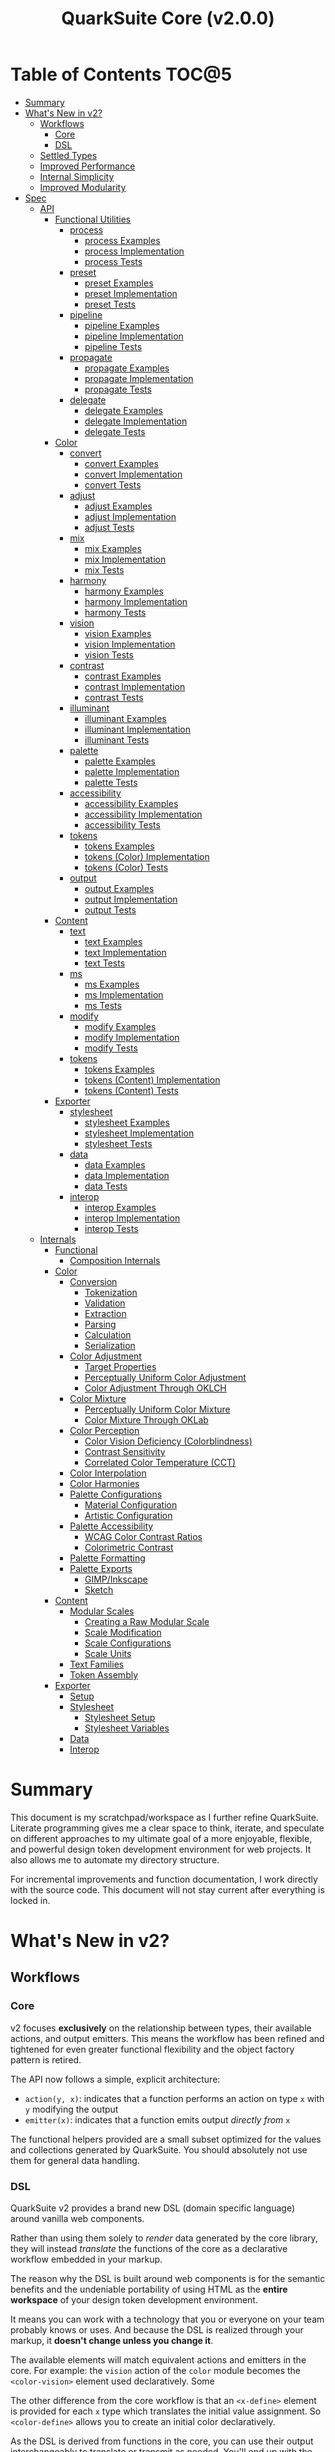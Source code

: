 #+TITLE: QuarkSuite Core (v2.0.0)
#+PROPERTY: header-args:shell :results output code

* Table of Contents :TOC@5:
- [[#summary][Summary]]
- [[#whats-new-in-v2][What's New in v2?]]
  - [[#workflows][Workflows]]
    - [[#core][Core]]
    - [[#dsl][DSL]]
  - [[#settled-types][Settled Types]]
  - [[#improved-performance][Improved Performance]]
  - [[#internal-simplicity][Internal Simplicity]]
  - [[#improved-modularity][Improved Modularity]]
- [[#spec][Spec]]
  - [[#api][API]]
    - [[#functional-utilities][Functional Utilities]]
      - [[#process][process]]
        - [[#process-examples][process Examples]]
        - [[#process-implementation][process Implementation]]
        - [[#process-tests][process Tests]]
      - [[#preset][preset]]
        - [[#preset-examples][preset Examples]]
        - [[#preset-implementation][preset Implementation]]
        - [[#preset-tests][preset Tests]]
      - [[#pipeline][pipeline]]
        - [[#pipeline-examples][pipeline Examples]]
        - [[#pipeline-implementation][pipeline Implementation]]
        - [[#pipeline-tests][pipeline Tests]]
      - [[#propagate][propagate]]
        - [[#propagate-examples][propagate Examples]]
        - [[#propagate-implementation][propagate Implementation]]
        - [[#propagate-tests][propagate Tests]]
      - [[#delegate][delegate]]
        - [[#delegate-examples][delegate Examples]]
        - [[#delegate-implementation][delegate Implementation]]
        - [[#delegate-tests][delegate Tests]]
    - [[#color][Color]]
      - [[#convert][convert]]
        - [[#convert-examples][convert Examples]]
        - [[#convert-implementation][convert Implementation]]
        - [[#convert-tests][convert Tests]]
      - [[#adjust][adjust]]
        - [[#adjust-examples][adjust Examples]]
        - [[#adjust-implementation][adjust Implementation]]
        - [[#adjust-tests][adjust Tests]]
      - [[#mix][mix]]
        - [[#mix-examples][mix Examples]]
        - [[#mix-implementation][mix Implementation]]
        - [[#mix-tests][mix Tests]]
      - [[#harmony][harmony]]
        - [[#harmony-examples][harmony Examples]]
        - [[#harmony-implementation][harmony Implementation]]
        - [[#harmony-tests][harmony Tests]]
      - [[#vision][vision]]
        - [[#vision-examples][vision Examples]]
        - [[#vision-implementation][vision Implementation]]
        - [[#vision-tests][vision Tests]]
      - [[#contrast][contrast]]
        - [[#contrast-examples][contrast Examples]]
        - [[#contrast-implementation][contrast Implementation]]
        - [[#contrast-tests][contrast Tests]]
      - [[#illuminant][illuminant]]
        - [[#illuminant-examples][illuminant Examples]]
        - [[#illuminant-implementation][illuminant Implementation]]
        - [[#illuminant-tests][illuminant Tests]]
      - [[#palette][palette]]
        - [[#palette-examples][palette Examples]]
        - [[#palette-implementation][palette Implementation]]
        - [[#palette-tests][palette Tests]]
      - [[#accessibility][accessibility]]
        - [[#accessibility-examples][accessibility Examples]]
        - [[#accessibility-implementation][accessibility Implementation]]
        - [[#accessibility-tests][accessibility Tests]]
      - [[#tokens][tokens]]
        - [[#tokens-examples][tokens Examples]]
        - [[#tokens-color-implementation][tokens (Color) Implementation]]
        - [[#tokens-color-tests][tokens (Color) Tests]]
      - [[#output][output]]
        - [[#output-examples][output Examples]]
        - [[#output-implementation][output Implementation]]
        - [[#output-tests][output Tests]]
    - [[#content][Content]]
      - [[#text][text]]
        - [[#text-examples][text Examples]]
        - [[#text-implementation][text Implementation]]
        - [[#text-tests][text Tests]]
      - [[#ms][ms]]
        - [[#ms-examples][ms Examples]]
        - [[#ms-implementation][ms Implementation]]
        - [[#ms-tests][ms Tests]]
      - [[#modify][modify]]
        - [[#modify-examples][modify Examples]]
        - [[#modify-implementation][modify Implementation]]
        - [[#modify-tests][modify Tests]]
      - [[#tokens-1][tokens]]
        - [[#tokens-examples-1][tokens Examples]]
        - [[#tokens-content-implementation][tokens (Content) Implementation]]
        - [[#tokens-content-tests][tokens (Content) Tests]]
    - [[#exporter][Exporter]]
      - [[#stylesheet][stylesheet]]
        - [[#stylesheet-examples][stylesheet Examples]]
        - [[#stylesheet-implementation][stylesheet Implementation]]
        - [[#stylesheet-tests][stylesheet Tests]]
      - [[#data][data]]
        - [[#data-examples][data Examples]]
        - [[#data-implementation][data Implementation]]
        - [[#data-tests][data Tests]]
      - [[#interop][interop]]
        - [[#interop-examples][interop Examples]]
        - [[#interop-implementation][interop Implementation]]
        - [[#interop-tests][interop Tests]]
  - [[#internals][Internals]]
    - [[#functional][Functional]]
      - [[#composition-internals][Composition Internals]]
    - [[#color-1][Color]]
      - [[#conversion][Conversion]]
        - [[#tokenization][Tokenization]]
        - [[#validation][Validation]]
        - [[#extraction][Extraction]]
        - [[#parsing][Parsing]]
        - [[#calculation][Calculation]]
        - [[#serialization][Serialization]]
      - [[#color-adjustment][Color Adjustment]]
        - [[#target-properties][Target Properties]]
        - [[#perceptually-uniform-color-adjustment][Perceptually Uniform Color Adjustment]]
        - [[#color-adjustment-through-oklch][Color Adjustment Through OKLCH]]
      - [[#color-mixture][Color Mixture]]
        - [[#perceptually-uniform-color-mixture][Perceptually Uniform Color Mixture]]
        - [[#color-mixture-through-oklab][Color Mixture Through OKLab]]
      - [[#color-perception][Color Perception]]
        - [[#color-vision-deficiency-colorblindness][Color Vision Deficiency (Colorblindness)]]
        - [[#contrast-sensitivity][Contrast Sensitivity]]
        - [[#correlated-color-temperature-cct][Correlated Color Temperature (CCT)]]
      - [[#color-interpolation][Color Interpolation]]
      - [[#color-harmonies][Color Harmonies]]
      - [[#palette-configurations][Palette Configurations]]
        - [[#material-configuration][Material Configuration]]
        - [[#artistic-configuration][Artistic Configuration]]
      - [[#palette-accessibility][Palette Accessibility]]
        - [[#wcag-color-contrast-ratios][WCAG Color Contrast Ratios]]
        - [[#colorimetric-contrast][Colorimetric Contrast]]
      - [[#palette-formatting][Palette Formatting]]
      - [[#palette-exports][Palette Exports]]
        - [[#gimpinkscape][GIMP/Inkscape]]
        - [[#sketch][Sketch]]
    - [[#content-1][Content]]
      - [[#modular-scales][Modular Scales]]
        - [[#creating-a-raw-modular-scale][Creating a Raw Modular Scale]]
        - [[#scale-modification][Scale Modification]]
        - [[#scale-configurations][Scale Configurations]]
        - [[#scale-units][Scale Units]]
      - [[#text-families][Text Families]]
      - [[#token-assembly][Token Assembly]]
    - [[#exporter-1][Exporter]]
      - [[#setup][Setup]]
      - [[#stylesheet-1][Stylesheet]]
        - [[#stylesheet-setup][Stylesheet Setup]]
        - [[#stylesheet-variables][Stylesheet Variables]]
      - [[#data-1][Data]]
      - [[#interop-1][Interop]]

* Summary

This document is my scratchpad/workspace as I further refine QuarkSuite. Literate programming gives me a clear space to
think, iterate, and speculate on different approaches to my ultimate goal of a more enjoyable, flexible, and powerful
design token development environment for web projects. It also allows me to automate my directory structure.

For incremental improvements and function documentation, I work directly with the source code. This document will not
stay current after everything is locked in.

* What's New in v2?

** Workflows

*** Core

v2 focuses *exclusively* on the relationship between types, their available actions, and output emitters. This means the
workflow has been refined and tightened for even greater functional flexibility and the object factory pattern is retired.

The API now follows a simple, explicit architecture:

+ =action(y, x)=: indicates that a function performs an action on type =x= with =y= modifying the output
+ =emitter(x)=: indicates that a function emits output /directly from/ =x=

The functional helpers provided are a small subset optimized for the values and collections generated by QuarkSuite. You
should absolutely not use them for general data handling.

*** DSL

QuarkSuite v2 provides a brand new DSL (domain specific language) around vanilla web components.

Rather than using them solely to /render/ data generated by the core library, they will instead /translate/ the
functions of the core as a declarative workflow embedded in your markup.

The reason why the DSL is built around web components is for the semantic benefits and the undeniable portability of
using HTML as the *entire workspace* of your design token development environment.

It means you can work with a technology that you or everyone on your team probably knows or uses. And because the DSL is
realized through your markup, it *doesn't change unless you change it*.

The available elements will match equivalent actions and emitters in the core. For example: the =vision= action of the =color=
module becomes the =<color-vision>= element used declaratively. Some

The other difference from the core workflow is that an =<x-define>= element is provided for each =x= type which translates
the initial value assignment. So =<color-define>= allows you to create an initial color declaratively.

As the DSL is derived from functions in the core, you can use their output interchangeably to translate or transmit as
needed. You'll end up with the same results regardless.

The DSL is a work in progress and being created in conjunction with Core v2. You can [[https://github.com/quarksuite/dsl][check out its repo]] if you want.

** Settled Types

+ =fn=: functional helpers
+ =color=: individual colors (of any valid CSS format)
+ =palette=: generated color palettes
+ =ms=: raw modular scales
+ =tokens=: token collections
+ =dict=: complete QuarkSuite token dictionary (must have a =project= property)

** Improved Performance

The library is already pretty fast, but it could be faster. That in itself is enough for me to research ways to squeeze
a little more performance out of everything happening under the hood.

** Internal Simplicity

Up until now, QuarkSuite used some internal patterns and structure that at the time was some pretty clever code. At the
same time, this makes it a bit /too clever to debug effectively/. I'm being more judicious toward complexity and
limiting it to where it's needed.

** Improved Modularity

Where v1 kept its code in a single =mod.js= file, v2 splits the functionality into discrete modules associated with the
available types. This will make it easier to develop and debug while allowing more types to be added in the future.

In addition, the internal library has been expanded so that each utility exposed in the API is truly uncoupled from the
rest. This means that modern build tools, and environments that support tree shaking, will only pull in what's needed.

* Spec

The library begins with an entry point =mod.js= that aggregates all the functionality to make it easier to experiment
during development before you've settled on what you need. QuarkSuite v2 separates all functionality by its input type.

#+BEGIN_SRC js :tangle "./v2/mod.js" :comments link
export * as fn from "./fn.js";
export * as color from "./color.js";
export * as content from "./content.js";
export * as exporter from "./exporter.js";
#+END_SRC

** API

*** Functional Utilities
:PROPERTIES:
:header-args:js: :tangle "./v2/fn.js" :mkdirp yes :comments link
:END:

**** process

A functional utility that combines emitters into a process.

+ =process(...emitters) => (x)=
  - =emitters: Array<(x)>=: sequence of emitters to combine

***** process Examples

***** process Implementation

#+BEGIN_SRC js
export function process(...emitters) {
  return compose(...emitters);
}
#+END_SRC

***** process Tests

**** preset

A functional utility that accepts an action and its modifiers and converts it to an emitter.

+ =preset(action, y) => (x)=
  - =action: (y, x) => unknown=: the action to transform
  - =y: unknown=: the action's associated modifiers

***** preset Examples

***** preset Implementation

#+BEGIN_SRC js
export function preset(action, y) {
  return (x) => action(y, x);
}
#+END_SRC

***** preset Tests

**** pipeline

A functional utility that shuttles data =x= through a process pipeline.

+ =pipeline(x, ...processes) => unknown=
  + =x: unknown=: data to pipe
  + =processes: Array<(x)>=: sequence of processes to transform data

***** pipeline Examples

***** pipeline Implementation

#+BEGIN_SRC js
export function pipeline(x, ...processes) {
  return compose(...processes)(x);
}
#+END_SRC

***** pipeline Tests

**** propagate

A functional utility that allows an =emitter= to propagate over a collection of =xs=.

+ =propagate(emitter, xs) => unknown=
  - =emitter: (x) => unknown=: the emitter to use
  - =xs: unknown[]=: the data collection to map over

***** propagate Examples

***** propagate Implementation

#+BEGIN_SRC js
export function propagate(emitter, xs) {
  return xs.map((x) => emitter(x));
}
#+END_SRC

***** propagate Tests

**** delegate

A functional utility that maps a collection of =emitters= to a collection of =xs= inputs.

As a rule, only delegations that match to an input will return output. This means you can /assign/ your delegations
directly to the inputs in =xs= you actually want to transform. Any unmatched inputs will simply be left out.

+ =delegate(emitters, xs) => unknown[]=
  - =emitters: Array<(x)>=: the collection of emitters to assign
  - =xs: unknown[]=: the data collection of delegation targets

***** delegate Examples

***** delegate Implementation

#+BEGIN_SRC js
export function delegate(emitters, xs) {
  return emitters
    .map((f, pos) => (xs[pos] ? f(xs[pos]) : undefined))
    .filter((result) => result !== undefined);
}
#+END_SRC

***** delegate Tests

*** Color
:PROPERTIES:
:header-args:js: :tangle "./v2/color.js" :mkdirp yes :comments link
:END:

**** convert

An action that converts a given valid CSS =color= =to= another valid CSS color
format.

+ =convert(to, color) => string=
  - =to: string | "hex" | "rgb" | "hsl" | "cmyk" | "hwb" | "cielab" | "cielch" | "oklab" | "oklch"=: the target color
    format
  - =color: string=: the color to convert

***** convert Examples

***** convert Implementation

#+BEGIN_SRC js
export function convert(to, color) {
  if (to === "lab") {
    return serialize(_convert(color, "cielab"));
  }

  if (to === "lch") {
    return serialize(_convert(color, "cielch"));
  }

  return serialize(_convert(color, to));
}
#+END_SRC

***** convert Tests

#+BEGIN_SRC js :tangle "./v2/tests/color/convert_test.js"
import { describe, expect, it, run } from "https://deno.land/x/tincan/mod.ts";
import { convert } from "../../color.js";

describe("convert(to, color)", () => {
  it("should reject invalid colors", () => {
    expect(() => convert("hex", "invalid")).toThrow();
  });

  const conversions = {
    hex: [
      ["black", "#000000"],
      ["gray", "#808080"],
      ["white", "#ffffff"],
      ["red", "#ff0000"],
      ["orange", "#ffa500"],
      ["yellow", "#ffff00"],
      ["lime", "#00ff00"],
      ["cyan", "#00ffff"],
      ["blue", "#0000ff"],
      ["purple", "#800080"],
      ["magenta", "#ff00ff"],
    ],
    rgb: [
      ["black", "rgb(0, 0, 0)"],
      ["gray", "rgb(128, 128, 128)"],
      ["white", "rgb(255, 255, 255)"],
      ["red", "rgb(255, 0, 0)"],
      ["orange", "rgb(255, 165, 0)"],
      ["yellow", "rgb(255, 255, 0)"],
      ["lime", "rgb(0, 255, 0)"],
      ["cyan", "rgb(0, 255, 255)"],
      ["blue", "rgb(0, 0, 255)"],
      ["purple", "rgb(128, 0, 128)"],
      ["magenta", "rgb(255, 0, 255)"],
    ],
    hsl: [
      ["black", "hsl(0, 0%, 0%)"],
      ["gray", "hsl(0, 0%, 50.196%)"],
      ["white", "hsl(0, 0%, 100%)"],
      ["red", "hsl(0, 100%, 50%)"],
      ["orange", "hsl(38.824, 100%, 50%)"],
      ["yellow", "hsl(60, 100%, 50%)"],
      ["lime", "hsl(120, 100%, 50%)"],
      ["cyan", "hsl(180, 100%, 50%)"],
      ["blue", "hsl(240, 100%, 50%)"],
      ["purple", "hsl(300, 100%, 25.098%)"],
      ["magenta", "hsl(300, 100%, 50%)"],
    ],
    cmyk: [
      ["black", "device-cmyk(0% 0% 0% 100%)"],
      ["gray", "device-cmyk(0% 0% 0% 49.804%)"],
      ["white", "device-cmyk(0% 0% 0% 0%)"],
      ["red", "device-cmyk(0% 100% 100% 0%)"],
      ["orange", "device-cmyk(0% 35.294% 100% 0%)"],
      ["yellow", "device-cmyk(0% 0% 100% 0%)"],
      ["lime", "device-cmyk(100% 0% 100% 0%)"],
      ["cyan", "device-cmyk(100% 0% 0% 0%)"],
      ["blue", "device-cmyk(100% 100% 0% 0%)"],
      ["purple", "device-cmyk(0% 100% 0% 49.804%)"],
      ["magenta", "device-cmyk(0% 100% 0% 0%)"],
    ],
    hwb: [
      ["black", "hwb(0 0% 100%)"],
      ["gray", "hwb(0 50.196% 49.804%)"],
      ["white", "hwb(0 100% 0%)"],
      ["red", "hwb(0 0% 0%)"],
      ["orange", "hwb(38.824 0% 0%)"],
      ["yellow", "hwb(60 0% 0%)"],
      ["lime", "hwb(120 0% 0%)"],
      ["cyan", "hwb(180 0% 0%)"],
      ["blue", "hwb(240 0% 0%)"],
      ["purple", "hwb(300 0% 49.804%)"],
      ["magenta", "hwb(300 0% 0%)"],
    ],
    lab: [
      ["black", "lab(0% 0 0)"],
      ["gray", "lab(53.585% 0 0)"],
      ["white", "lab(100% 0 0)"],
      ["red", "lab(54.292% 80.812 69.885)"],
      ["orange", "lab(75.59% 27.519 79.116)"],
      ["yellow", "lab(97.607% -15.753 93.388)"],
      ["lime", "lab(87.818% -79.287 80.99)"],
      ["cyan", "lab(90.665% -50.665 -14.962)"],
      ["blue", "lab(29.568% 68.299 -112.029)"],
      ["purple", "lab(29.692% 56.118 -36.291)"],
      ["magenta", "lab(60.17% 93.55 -60.499)"],
    ],
    lch: [
      ["black", "lch(0% 0 0)"],
      ["gray", "lch(53.585% 0 0)"],
      ["white", "lch(100% 0 0)"],
      ["red", "lch(54.292% 106.839 40.853)"],
      ["orange", "lch(75.59% 83.766 70.821)"],
      ["yellow", "lch(97.607% 94.708 99.575)"],
      ["lime", "lch(87.818% 113.34 134.391)"],
      ["cyan", "lch(90.665% 52.828 196.452)"],
      ["blue", "lch(29.568% 131.207 301.369)"],
      ["purple", "lch(29.692% 66.83 327.109)"],
      ["magenta", "lch(60.17% 111.408 327.109)"],
    ],
    oklab: [
      ["black", "oklab(0% 0 0)"],
      ["gray", "oklab(59.987% 0 0)"],
      ["white", "oklab(100% 0 0)"],
      ["red", "oklab(62.796% 0.22486 0.12585)"],
      ["orange", "oklab(79.269% 0.05661 0.16138)"],
      ["yellow", "oklab(96.798% -0.07137 0.19857)"],
      ["lime", "oklab(86.644% -0.23389 0.1795)"],
      ["cyan", "oklab(90.54% -0.14944 -0.0394)"],
      ["blue", "oklab(45.201% -0.03246 -0.31153)"],
      ["purple", "oklab(42.091% 0.1647 -0.10147)"],
      ["magenta", "oklab(70.167% 0.27457 -0.16916)"],
    ],
    oklch: [
      ["black", "oklch(0% 0 0)"],
      ["gray", "oklch(59.987% 0 0)"],
      ["white", "oklch(100% 0 0)"],
      ["red", "oklch(62.796% 0.25768 29.234)"],
      ["orange", "oklch(79.269% 0.17103 70.67)"],
      ["yellow", "oklch(96.798% 0.21101 109.769)"],
      ["lime", "oklch(86.644% 0.29483 142.495)"],
      ["cyan", "oklch(90.54% 0.15455 194.769)"],
      ["blue", "oklch(45.201% 0.31321 264.052)"],
      ["purple", "oklch(42.091% 0.19345 328.363)"],
      ["magenta", "oklch(70.167% 0.32249 328.363)"],
    ],
  };

  Object.entries(conversions).forEach(([format, samples]) => {
    describe(`to = '${format}'`, () => {
      it("should correctly convert all color samples", () => {
        samples.forEach(([input, output]) => {
          expect(convert(format, input)).toBe(output);
        });
      });
    });
  });
});

run();
#+END_SRC

#+BEGIN_SRC shell
NO_COLOR=1 deno test v2/tests/color/convert_test.js
#+END_SRC

#+RESULTS:
#+begin_src shell

  convert(to, color)
  • should reject invalid colors
    to = 'hex'
    • should correctly convert all color samples
    to = 'rgb'
    • should correctly convert all color samples
    to = 'hsl'
    • should correctly convert all color samples
    to = 'cmyk'
    • should correctly convert all color samples
    to = 'hwb'
    • should correctly convert all color samples
    to = 'lab'
    • should correctly convert all color samples
    to = 'lch'
    • should correctly convert all color samples
    to = 'oklab'
    • should correctly convert all color samples
    to = 'oklch'
    • should correctly convert all color samples

running 10 tests from file:///home/cr-jr/Code/quarksuite:core/v2/tests/color/convert_test.js
test convert(to, color) > should reject invalid colors ... ok (15ms)
test convert(to, color) > to = 'hex' > should correctly convert all color samples ... ok (22ms)
test convert(to, color) > to = 'rgb' > should correctly convert all color samples ... ok (11ms)
test convert(to, color) > to = 'hsl' > should correctly convert all color samples ... ok (9ms)
test convert(to, color) > to = 'cmyk' > should correctly convert all color samples ... ok (8ms)
test convert(to, color) > to = 'hwb' > should correctly convert all color samples ... ok (11ms)
test convert(to, color) > to = 'lab' > should correctly convert all color samples ... ok (8ms)
test convert(to, color) > to = 'lch' > should correctly convert all color samples ... ok (9ms)
test convert(to, color) > to = 'oklab' > should correctly convert all color samples ... ok (8ms)
test convert(to, color) > to = 'oklch' > should correctly convert all color samples ... ok (10ms)

test result: ok. 10 passed; 0 failed; 0 ignored; 0 measured; 0 filtered out (159ms)

#+end_src

**** adjust

An action that adjusts the =properties= of a given valid CSS =color=. Positive property values will increase while
negative values will decrease.

If =steps= is defined, this triggers the interpolation behavior where the action will instead return the unique
results of adjusting the defined =properties= color in /sequence/ up to the set number of =steps=.

+ =adjust(properties, color) => string | string[]=
  - =properties: {}=: the color properties to adjust
    * =properties.lightness = 0: number=: adjust the color's lightness (as a percentage)
    * =properties.chroma = 0: number=: adjust the color's chroma (as a percentage)
    * =properties.hue = 0: number=: adjust the color's hue (in degrees)
    * =properties.alpha = 0: number=: adjust the color's transparency (as a percentage)
    * =properties.steps = 0: number=: triggers color interpolation mode (if greater than 0)
  - =color: string=: the color to adjust

***** adjust Examples

***** adjust Implementation

#+BEGIN_SRC js
export function adjust(settings, color) {
  // Do nothing by default
  const { lightness = 0, chroma = 0, hue = 0, alpha = 0, steps } = settings;

  if (steps) {
    return colorInterpolation(
      colorAdjustment,
      {
        lightness,
        chroma,
        hue,
        alpha,
        steps,
      },
      color
    );
  }

  return colorAdjustment({ lightness, chroma, hue, alpha }, color);
}
#+END_SRC

***** adjust Tests

#+BEGIN_SRC js :tangle "./v2/tests/color/adjust_test.js"
import { describe, expect, it, run } from "https://deno.land/x/tincan/mod.ts";
import { adjust } from "../../color.js";

describe("adjust(settings, color)", () => {
  it("should reject invalid colors", () => {
    expect(() => adjust({}, "invalid")).toThrow();
  });

  it("should correctly adjust lightness of samples", () => {
    expect(adjust({ lightness: -25 }, "white")).toBe("#aeaeae");
    expect(adjust({ lightness: 25 }, "gray")).toBe("#cdcdcd");
    expect(adjust({ lightness: 50 }, "black")).toBe("#636363");
    expect(adjust({ lightness: -25 }, "red")).toBe("#a10000");
    expect(adjust({ lightness: 10 }, "orange")).toBe("#ffc644");
    expect(adjust({ lightness: -16 }, "yellow")).toBe("#cbc900");
    expect(adjust({ lightness: -32 }, "lime")).toBe("#009300");
    expect(adjust({ lightness: 16 }, "cyan")).toBe("#54ffff");
    expect(adjust({ lightness: 32 }, "blue")).toBe("#479dff");
    expect(adjust({ lightness: 24 }, "purple")).toBe("#cf5fcc");
    expect(adjust({ lightness: -24 }, "magenta")).toBe("#a900ad");
  });

  it("should correctly adjust chroma of samples", () => {
    expect(adjust({ chroma: 50 }, "white")).toBe("#ffdbfc");
    expect(adjust({ chroma: 50 }, "gray")).toBe("#bb5d7d");
    expect(adjust({ chroma: 75 }, "black")).toBe("#060000");
    expect(adjust({ chroma: -25 }, "red")).toBe("#e64a3b");
    expect(adjust({ chroma: -10 }, "orange")).toBe("#f6a941");
    expect(adjust({ chroma: -16 }, "yellow")).toBe("#fcfe66");
    expect(adjust({ chroma: -32 }, "lime")).toBe("#71f56a");
    expect(adjust({ chroma: -75 }, "cyan")).toBe("#e0e0e0");
    expect(adjust({ chroma: 32 }, "blue")).toBe("#1e00ff");
    expect(adjust({ chroma: 24 }, "purple")).toBe("#8d008f");
    expect(adjust({ chroma: -24 }, "magenta")).toBe("#f04bee");
  });

  it("should correctly adjust hue of samples", () => {
    expect(adjust({ hue: 30 }, "white")).toBe("#ffffff");
    expect(adjust({ hue: 60 }, "gray")).toBe("#808080");
    expect(adjust({ hue: 90 }, "black")).toBe("#000000");
    expect(adjust({ hue: 150 }, "red")).toBe("#00b48c");
    expect(adjust({ hue: 180 }, "orange")).toBe("#5bc0ff");
    expect(adjust({ hue: 210 }, "yellow")).toBe("#ffc2ff");
    expect(adjust({ hue: 240 }, "lime")).toBe("#ff6072");
    expect(adjust({ hue: 270 }, "cyan")).toBe("#f0e55d");
    expect(adjust({ hue: 300 }, "blue")).toBe("#0075a4");
    expect(adjust({ hue: 330 }, "purple")).toBe("#5e21a6");
    expect(adjust({ hue: 360 }, "magenta")).toBe("#ff00ff");
  });

  it("should correctly adjust alpha of samples", () => {
    expect(adjust({ alpha: -10 }, "white")).toBe("#ffffffe6");
    expect(adjust({ alpha: -20 }, "gray")).toBe("#808080cc");
    expect(adjust({ alpha: -30 }, "black")).toBe("#000000b3");
    expect(adjust({ alpha: -40 }, "red")).toBe("#ff000099");
    expect(adjust({ alpha: -50 }, "orange")).toBe("#ffa50080");
    expect(adjust({ alpha: -60 }, "yellow")).toBe("#ffff0066");
    expect(adjust({ alpha: -70 }, "lime")).toBe("#00ff004d");
    expect(adjust({ alpha: -80 }, "cyan")).toBe("#00ffff33");
    expect(adjust({ alpha: -90 }, "blue")).toBe("#0000ff1a");
    expect(adjust({ alpha: -100 }, "purple")).toBe("#80008000");
    expect(adjust({ alpha: -110 }, "magenta")).toBe("#ff00ff00");
  });

  it("should allow interpolation when settings.steps is defined", () => {
    expect(
      adjust({ lightness: -25, chroma: 50, steps: 10 }, "white"),
    ).toEqual([
      "#fff3f6",
      "#fee8ee",
      "#fddce5",
      "#fcd1dc",
      "#fac5d4",
      "#f8bacc",
      "#f6aec3",
      "#f3a3bb",
      "#f197b3",
      "#ee8bab",
    ]);
    expect(
      adjust({ lightness: 25, chroma: 50, steps: 10 }, "gray"),
    ).toEqual([
      "#8e8587",
      "#9d898e",
      "#ab8e96",
      "#ba929d",
      "#c896a4",
      "#d69aac",
      "#e59eb3",
      "#f3a3bb",
      "#ffa7c3",
      "#ffaaca",
    ]);
    expect(
      adjust({ lightness: 50, chroma: 75, steps: 10 }, "black"),
    ).toEqual([
      "#010000",
      "#0b0003",
      "#1c010a",
      "#2e0215",
      "#420420",
      "#56072b",
      "#6b0b38",
      "#811044",
      "#981551",
      "#b01a5f",
    ]);
    expect(
      adjust({ lightness: -25, chroma: -25, hue: 150, steps: 10 }, "red"),
    ).toEqual([
      "#ef2200",
      "#d93900",
      "#bf4c00",
      "#a05a00",
      "#7c6300",
      "#536900",
      "#066b00",
      "#006a00",
      "#006527",
      "#005d44",
    ]);
    expect(
      adjust(
        { lightness: 10, chroma: -10, hue: 180, steps: 10 },
        "orange",
      ),
    ).toEqual([
      "#ebb700",
      "#cfc824",
      "#aed754",
      "#85e27f",
      "#55eba9",
      "#01efd0",
      "#00f0f4",
      "#1bedff",
      "#5ee8ff",
      "#8ee2ff",
    ]);
    expect(
      adjust(
        { lightness: -16, chroma: -16, hue: 210, steps: 10 },
        "yellow",
      ),
    ).toEqual([
      "#beff67",
      "#69ffa3",
      "#00ffd7",
      "#00ffff",
      "#00f8ff",
      "#00e5ff",
      "#7cd1ff",
      "#b0bcff",
      "#d5a9ff",
      "#f099ff",
    ]);
    expect(
      adjust(
        { lightness: -32, chroma: -32, hue: 240, steps: 10 },
        "lime",
      ),
    ).toEqual([
      "#00fe9e",
      "#00f0e8",
      "#00d7ff",
      "#00b6ff",
      "#4192ff",
      "#9270ff",
      "#ba52f5",
      "#cf36ba",
      "#d71b78",
      "#d10f2f",
    ]);
    expect(
      adjust({ lightness: 16, chroma: -75, hue: 270, steps: 10 }, "cyan"),
    ).toEqual([
      "#6af9ff",
      "#abf1ff",
      "#ddebff",
      "#ffe9ff",
      "#ffecff",
      "#fff4ff",
      "#fff9f8",
      "#fffefc",
      "#ffffff",
    ]);
    expect(
      adjust({ lightness: 32, chroma: 32, hue: 300, steps: 10 }, "blue"),
    ).toEqual([
      "#7700fc",
      "#b700cd",
      "#eb007e",
      "#ff0000",
      "#ee5b00",
      "#9ea300",
      "#00d200",
      "#00eb98",
      "#00eaff",
    ]);
    expect(
      adjust(
        { lightness: 24, chroma: 24, hue: 330, steps: 10 },
        "purple",
      ),
    ).toEqual([
      "#a1004d",
      "#b10000",
      "#aa3700",
      "#876400",
      "#2d8600",
      "#009b55",
      "#009fb2",
      "#0092f9",
      "#4179ff",
      "#aa5eff",
    ]);
    expect(
      adjust(
        { lightness: -24, chroma: -24, hue: 360, steps: 10 },
        "magenta",
      ),
    ).toEqual([
      "#ff0080",
      "#ff0000",
      "#e95500",
      "#8c8a00",
      "#00a200",
      "#009f88",
      "#0082da",
      "#0050fd",
      "#6e05e5",
      "#9c009e",
    ]);
  });
});

run();
#+END_SRC

#+BEGIN_SRC shell
NO_COLOR=1 deno test v2/tests/color/adjust_test.js
#+END_SRC

#+RESULTS:
#+begin_src shell

  adjust(settings, color)
  • should reject invalid colors
  • should correctly adjust lightness of samples
  • should correctly adjust chroma of samples
  • should correctly adjust hue of samples
  • should correctly adjust alpha of samples
  • should allow interpolation when settings.steps is defined

running 6 tests from file:///home/cr-jr/Code/quarksuite:core/v2/tests/color/adjust_test.js
test adjust(settings, color) > should reject invalid colors ... ok (14ms)
test adjust(settings, color) > should correctly adjust lightness of samples ... ok (30ms)
test adjust(settings, color) > should correctly adjust chroma of samples ... ok (14ms)
test adjust(settings, color) > should correctly adjust hue of samples ... ok (15ms)
test adjust(settings, color) > should correctly adjust alpha of samples ... ok (14ms)
test adjust(settings, color) > should allow interpolation when settings.steps is defined ... ok (102ms)

test result: ok. 6 passed; 0 failed; 0 ignored; 0 measured; 0 filtered out (239ms)

#+end_src

**** mix

An action that mixes an input =color= and a =target= color with a set level of =strength=.

If steps is defined, this triggers the blending behavior where the action will instead return the unique results of
mixing the colors in /sequence/ up to the set number of =steps=.

+ =mix(settings, color) => string | string[]=
  - =settings: {}=: the mixture options to set
    * =settings.target = color: string=: set the target (any valid CSS color)
    * =settings.strength = 0: number=: set the strength (as a percentage, negative values reverse the direction)
    * =properties.steps = 0: number=: triggers color blending mode (if greater than 0)
  - =color: string=: the color to mix

***** mix Examples

***** mix Implementation

#+BEGIN_SRC js
export function mix(settings, color) {
  // Do nothing by default
  const { target = color, strength = 0, steps } = settings;

  if (steps) {
    return colorInterpolation(colorMix, { target, strength, steps }, color);
  }

  return colorMix({ target, strength }, color);
}
#+END_SRC

***** mix Tests

#+BEGIN_SRC js :tangle "./v2/tests/color/mix_test.js"
import { describe, expect, it, run } from "https://deno.land/x/tincan/mod.ts";
import { adjust, mix } from "../../color.js";

describe("mix(settings, color)", () => {
  const samples = [
    ["red", ["#ff0000", "#ff4b00", "#ff6e00", "#ff8b00", "#ffa500"], "orange"],
    [
      "orange",
      ["#ffa500", "#ffbc00", "#ffd200", "#ffe900", "#ffff00"],
      "yellow",
    ],
    ["yellow", ["#ffff00", "#daff00", "#b0ff00", "#7cff00", "#00ff00"], "lime"],
    ["lime", ["#00ff00", "#00ff74", "#00ffa9", "#00ffd6", "#00ffff"], "cyan"],
    ["cyan", ["#00ffff", "#00d1ff", "#00a0ff", "#006aff", "#0000ff"], "blue"],
    ["blue", ["#0000ff", "#381fde", "#5424be", "#6b1e9f", "#800080"], "purple"],
    [
      "purple",
      ["#800080", "#9e009e", "#bd00bd", "#de00de", "#ff00ff"],
      "magenta",
    ],
  ];

  const negations = [
    [
      "red",
      ["#ff0000", "#de5e58", "#b78087", "#8497b2", "#00a9db"],
      adjust({ hue: 180 }, "red"),
    ],
    [
      "orange",
      ["#ffa500", "#dfb172", "#bbb9a7", "#92bed4", "#5bc0ff"],
      adjust({ hue: 180 }, "orange"),
    ],
    [
      "yellow",
      ["#ffff00", "#fbf77c", "#f8eeb0", "#f6e4da", "#f4d8ff"],
      adjust({ hue: 180 }, "yellow"),
    ],
    [
      "lime",
      ["#00ff00", "#8ce77c", "#becbb0", "#e2aada", "#ff7dff"],
      adjust({ hue: 180 }, "lime"),
    ],
    [
      "cyan",
      ["#00ffff", "#8beeef", "#bddcdf", "#e2c9cf", "#ffb3bf"],
      adjust({ hue: 180 }, "cyan"),
    ],
    [
      "blue",
      ["#0000ff", "#383cc8", "#5e4592", "#803e5a", "#a02000"],
      adjust({ hue: 180 }, "blue"),
    ],
    [
      "purple",
      ["#800080", "#6f366a", "#5a4b52", "#3f5a37", "#006600"],
      adjust({ hue: 180 }, "purple"),
    ],
    [
      "magenta",
      ["#ff00ff", "#de72d5", "#b79ba9", "#85b774", "#00cd00"],
      adjust({ hue: 180 }, "magenta"),
    ],
  ];

  const blends = [
    ["red", ["#f2674f", "#df957e", "#c3bca9", "#94ded4", "#00ffff"], "cyan"],
    ["orange", ["#ca9b75", "#978ca2", "#6377c5", "#2e57e3", "#0000ff"], "blue"],
    [
      "yellow",
      ["#e6d25a", "#cda673", "#b47a7e", "#9a4c82", "#800080"],
      "purple",
    ],
    [
      "lime",
      ["#87e374", "#b5c4a2", "#d4a1c5", "#ec73e4", "#ff00ff"],
      "magenta",
    ],
    ["cyan", ["#94ded4", "#c3bca9", "#df957e", "#f2674f", "#ff0000"], "red"],
    ["blue", ["#2e57e3", "#6377c5", "#978ca2", "#ca9b75", "#ffa500"], "orange"],
    [
      "purple",
      ["#9a4c82", "#b47a7e", "#cda673", "#e6d25a", "#ffff00"],
      "yellow",
    ],
    [
      "magenta",
      ["#ec73e4", "#d4a1c5", "#b5c4a2", "#87e374", "#00ff00"],
      "lime",
    ],
  ];

  it("should reject an invalid color", () => {
    expect(() => mix({ target: "blue" }, "invalid")).toThrow();
  });

  it("should reject an invalid target", () => {
    expect(() => mix({ target: "invalid" }, "red")).toThrow();
  });

  it("should correctly mix samples", () => {
    samples.forEach(([color, results, target]) => {
      results.forEach((output, index) => {
        expect(mix({ target, strength: index * 25 }, color)).toBe(output);
      });
    });
  });

  it("should correctly negate opposites", () => {
    negations.forEach(([color, results, target]) => {
      results.forEach((output, index) => {
        expect(mix({ target, strength: index * 25 }, color)).toBe(output);
      });
    });
  });

  it("should allow blending when settings.steps is defined", () => {
    blends.forEach(([color, results, target]) => {
      expect(mix({ target, strength: 100, steps: 5 }, color)).toEqual(
        results,
      );
    });
  });
});

run();
#+END_SRC

#+BEGIN_SRC shell
NO_COLOR=1 deno test v2/tests/color/mix_test.js
#+END_SRC

#+RESULTS:
#+begin_src shell

  mix(settings, color)
  • should reject an invalid color
  • should reject an invalid target
  • should correctly mix samples
  • should correctly negate opposites
  • should allow blending when settings.steps is defined

running 5 tests from file:///home/cr-jr/Code/quarksuite:core/v2/tests/color/mix_test.js
test mix(settings, color) > should reject an invalid color ... ok (11ms)
test mix(settings, color) > should reject an invalid target ... ok (8ms)
test mix(settings, color) > should correctly mix samples ... ok (48ms)
test mix(settings, color) > should correctly negate opposites ... ok (56ms)
test mix(settings, color) > should allow blending when settings.steps is defined ... ok (63ms)

test result: ok. 5 passed; 0 failed; 0 ignored; 0 measured; 0 filtered out (261ms)

#+end_src

**** harmony

An action for creating conventional color harmonies from any valid CSS =color=. This action will generate a harmony
based on its =configuration= and you can create =accented= versions that include the complement as well.

+ =harmony(settings, color) => string[]=
  - =settings: {}=: color harmony settings
    * =settings.configuration = "complementary": "dyadic" | "complementary" | "analogous" | "split" | "triadic" |
      "clash" | "double" | "tetradic" | "square"=: the color harmony configuration
    * =settings.accented = false: boolean=: do you want to use the accented form (where applicable)?
  - =color: string=: the color to harmony

***** harmony Examples

***** harmony Implementation

#+BEGIN_SRC js
export function harmony(settings, color) {
  // Set defaults
  const { configuration = "complementary", accented = false } = settings;

  return colorHarmonies({ type: configuration, accented }, color);
}
#+END_SRC

***** harmony Tests

#+BEGIN_SRC js :tangle "./v2/tests/color/harmony_test.js"
import { describe, expect, it, run } from "https://deno.land/x/tincan/mod.ts";
import { harmony } from "../../color.js";

describe("harmony(settings, color)", () => {
  it("should reject invalid colors", () => {
    expect(() => harmony({}, "invalid")).toThrow();
  });

  const harmonies = {
    dyadic: [
      ["red", ["#ff0000", "#ef4600"]],
      ["orange", ["#ffa500", "#d4bd00"]],
      ["yellow", ["#ffff00", "#a2ff86"]],
      ["lime", ["#00ff00", "#00ffbe"]],
      ["cyan", ["#00ffff", "#48f5ff"]],
      ["blue", ["#0000ff", "#6e00ec"]],
      ["purple", ["#800080", "#95004c"]],
      ["magenta", ["#ff00ff", "#ff009d"]],
    ],
    complementary: [
      ["red", ["#ff0000", "#00a9db"]],
      ["orange", ["#ffa500", "#5bc0ff"]],
      ["yellow", ["#ffff00", "#f4d8ff"]],
      ["lime", ["#00ff00", "#ff7dff"]],
      ["cyan", ["#00ffff", "#ffb3bf"]],
      ["blue", ["#0000ff", "#a02000"]],
      ["purple", ["#800080", "#006600"]],
      ["magenta", ["#ff00ff", "#00cd00"]],
    ],
    analogous: [
      ["red", ["#ff0000", "#ef4600", "#c57500"]],
      ["orange", ["#ffa500", "#d4bd00", "#95d150"]],
      ["yellow", ["#ffff00", "#a2ff86", "#00ffde"]],
      ["lime", ["#00ff00", "#00ffbe", "#00ffff"]],
      ["cyan", ["#00ffff", "#48f5ff", "#96e3ff"]],
      ["blue", ["#0000ff", "#6e00ec", "#9e00b2"]],
      ["purple", ["#800080", "#95004c", "#9c0000"]],
      ["magenta", ["#ff00ff", "#ff009d", "#ff0000"]],
    ],
    split: [
      ["red", ["#ff0000", "#00b48c", "#0090ff"]],
      ["orange", ["#ffa500", "#00d2ff", "#a9acff"]],
      ["yellow", ["#ffff00", "#9cf3ff", "#ffc2ff"]],
      ["lime", ["#00ff00", "#df9eff", "#ff62e5"]],
      ["cyan", ["#00ffff", "#ffb4f8", "#ffbd87"]],
      ["blue", ["#0000ff", "#c50000", "#5d5c00"]],
      ["purple", ["#800080", "#475700", "#006a4e"]],
      ["magenta", ["#ff00ff", "#92b100", "#00d5a0"]],
    ],
    triadic: [
      ["red", ["#ff0000", "#00ae00", "#4f6fff"]],
      ["orange", ["#ffa500", "#00dcd5", "#de99ff"]],
      ["yellow", ["#ffff00", "#00ffff", "#ffb3ff"]],
      ["lime", ["#00ff00", "#61c4ff", "#ff6072"]],
      ["cyan", ["#00ffff", "#ffbfff", "#ffd05c"]],
      ["blue", ["#0000ff", "#ce0000", "#007700"]],
      ["purple", ["#800080", "#773e00", "#006384"]],
      ["magenta", ["#ff00ff", "#ef8200", "#00c8ff"]],
    ],
    clash: [
      ["red", ["#ff0000", "#7b9900", "#a34fff"]],
      ["orange", ["#ffa500", "#23dc96", "#ff8cdc"]],
      ["yellow", ["#ffff00", "#00ffff", "#ffb3b9"]],
      ["lime", ["#00ff00", "#00e9ff", "#ff8300"]],
      ["cyan", ["#00ffff", "#d5d0ff", "#f0e55d"]],
      ["blue", ["#0000ff", "#c00061", "#008048"]],
      ["purple", ["#800080", "#931700", "#0051a8"]],
      ["magenta", ["#ff00ff", "#ff3800", "#00a6ff"]],
    ],
    double: [
      ["red", ["#ff0000", "#ef4600", "#00a9db", "#0090ff"]],
      ["orange", ["#ffa500", "#d4bd00", "#5bc0ff", "#a9acff"]],
      ["yellow", ["#ffff00", "#a2ff86", "#f4d8ff", "#ffc2ff"]],
      ["lime", ["#00ff00", "#00ffbe", "#ff7dff", "#ff62e5"]],
      ["cyan", ["#00ffff", "#48f5ff", "#ffb3bf", "#ffbd87"]],
      ["blue", ["#0000ff", "#6e00ec", "#a02000", "#5d5c00"]],
      ["purple", ["#800080", "#95004c", "#006600", "#006a4e"]],
      ["magenta", ["#ff00ff", "#ff009d", "#00cd00", "#00d5a0"]],
    ],
    tetradic: [
      ["red", ["#ff0000", "#de5f00", "#00a9db", "#0080ff"]],
      ["orange", ["#ffa500", "#b7c826", "#5bc0ff", "#c5a2ff"]],
      ["yellow", ["#ffff00", "#5bffb3", "#f4d8ff", "#ffb9ff"]],
      ["lime", ["#00ff00", "#00fff5", "#ff7dff", "#ff5cb0"]],
      ["cyan", ["#00ffff", "#72edff", "#ffb3bf", "#ffc56e"]],
      ["blue", ["#0000ff", "#8800d3", "#a02000", "#016c00"]],
      ["purple", ["#800080", "#9b002d", "#006600", "#00686b"]],
      ["magenta", ["#ff00ff", "#ff0061", "#00cd00", "#00d1d7"]],
    ],
    square: [
      ["red", ["#ff0000", "#7b9900", "#00a9db", "#a34fff"]],
      ["orange", ["#ffa500", "#23dc96", "#5bc0ff", "#ff8cdc"]],
      ["yellow", ["#ffff00", "#00ffff", "#f4d8ff", "#ffb3b9"]],
      ["lime", ["#00ff00", "#00e9ff", "#ff7dff", "#ff8300"]],
      ["cyan", ["#00ffff", "#d5d0ff", "#ffb3bf", "#f0e55d"]],
      ["blue", ["#0000ff", "#c00061", "#a02000", "#008048"]],
      ["purple", ["#800080", "#931700", "#006600", "#0051a8"]],
      ["magenta", ["#ff00ff", "#ff3800", "#00cd00", "#00a6ff"]],
    ],
  };

  Object.entries(harmonies).forEach(([configuration, samples]) => {
    describe(`settings.configuration = '${configuration}'`, () => {
      it(`should correctly generate a ${configuration} color harmony from samples`, () => {
        samples.forEach(([input, output]) => {
          expect(harmony({ configuration }, input)).toEqual(output);
        });
      });
    });
  });

  const harmoniesAccented = {
    dyadic: [
      ["red", ["#ff0000", "#ef4600", "#00a9db"]],
      ["orange", ["#ffa500", "#d4bd00", "#5bc0ff"]],
      ["yellow", ["#ffff00", "#a2ff86", "#f4d8ff"]],
      ["lime", ["#00ff00", "#00ffbe", "#ff7dff"]],
      ["cyan", ["#00ffff", "#48f5ff", "#ffb3bf"]],
      ["blue", ["#0000ff", "#6e00ec", "#a02000"]],
      ["purple", ["#800080", "#95004c", "#006600"]],
      ["magenta", ["#ff00ff", "#ff009d", "#00cd00"]],
    ],
    analogous: [
      ["red", ["#ff0000", "#ef4600", "#c57500", "#00a9db"]],
      ["orange", ["#ffa500", "#d4bd00", "#95d150", "#5bc0ff"]],
      ["yellow", ["#ffff00", "#a2ff86", "#00ffde", "#f4d8ff"]],
      ["lime", ["#00ff00", "#00ffbe", "#00ffff", "#ff7dff"]],
      ["cyan", ["#00ffff", "#48f5ff", "#96e3ff", "#ffb3bf"]],
      ["blue", ["#0000ff", "#6e00ec", "#9e00b2", "#a02000"]],
      ["purple", ["#800080", "#95004c", "#9c0000", "#006600"]],
      ["magenta", ["#ff00ff", "#ff009d", "#ff0000", "#00cd00"]],
    ],
    split: [
      ["red", ["#ff0000", "#00b48c", "#00a9db", "#0090ff"]],
      ["orange", ["#ffa500", "#00d2ff", "#5bc0ff", "#a9acff"]],
      ["yellow", ["#ffff00", "#9cf3ff", "#f4d8ff", "#ffc2ff"]],
      ["lime", ["#00ff00", "#df9eff", "#ff7dff", "#ff62e5"]],
      ["cyan", ["#00ffff", "#ffb4f8", "#ffb3bf", "#ffbd87"]],
      ["blue", ["#0000ff", "#c50000", "#a02000", "#5d5c00"]],
      ["purple", ["#800080", "#475700", "#006600", "#006a4e"]],
      ["magenta", ["#ff00ff", "#92b100", "#00cd00", "#00d5a0"]],
    ],
    triadic: [
      ["red", ["#ff0000", "#00ae00", "#00a9db", "#4f6fff"]],
      ["orange", ["#ffa500", "#00dcd5", "#5bc0ff", "#de99ff"]],
      ["yellow", ["#ffff00", "#00ffff", "#f4d8ff", "#ffb3ff"]],
      ["lime", ["#00ff00", "#61c4ff", "#ff7dff", "#ff6072"]],
      ["cyan", ["#00ffff", "#ffbfff", "#ffb3bf", "#ffd05c"]],
      ["blue", ["#0000ff", "#ce0000", "#a02000", "#007700"]],
      ["purple", ["#800080", "#773e00", "#006600", "#006384"]],
      ["magenta", ["#ff00ff", "#ef8200", "#00cd00", "#00c8ff"]],
    ],
  };

  Object.entries(harmoniesAccented).forEach(([configuration, samples]) => {
    describe(`settings.configuration = '${configuration}'`, () => {
      it(`should correctly generate an accented ${configuration} color harmony from samples`, () => {
        samples.forEach(([input, output]) => {
          expect(harmony({ configuration, accented: true }, input)).toEqual(output);
        });
      });
    });
  });
});

run();
#+END_SRC

#+BEGIN_SRC shell
NO_COLOR=1 deno test v2/tests/color/harmony_test.js
#+END_SRC

**** vision

A perception checking color action that simulates the influence of color vision deficiency (or colorblindness) on a
=color=.

The available =methods= are =brettel= and =vienot= and you can set the =severity= when simulating an anomalous
trichromacy =type= (=protanomaly=, =deuteranonmaly=, =tritanomaly=).

In addition, severity is /deactivated/ when =type= simulates dichromacy (=protanopia=, =deuteranopia=, =tritanopia=) or
=achromatopsia=.

If =steps= is >0 this activates an interpolated simulation sequence. This is useful for observing multiple simulation
conditions at once.

+ =vision(settings, color) => string | string[]=
  - =settings: {}=: color vision simulation settings
    * =settings.as = "protanopia": "achromatopsia" | "protanomaly" | "protanopia" | "deuteranomaly" | "deuteranopia" |
      "tritanomaly" | "tritanopia"=: set the type of colorblindness to simulate
    * =settings.method = "brettel": "brettel" | "vienot"=: selects the simulation method (~"brettel"~ is active for
      ~tritanomaly~, ~tritanopia~ regardless of method because it's the only known accurate method for those.
    * =settings.severity = 50: number=: set the severity for anomalous
      trichromacy types (as a percentage)
    * =settings.steps = 0: number=: activates interpolated simulation when >0
  - =color: string=: the color to influence

***** vision Examples

***** vision Implementation

#+BEGIN_SRC js
export function vision(settings, color) {
  // Set defaults
  const { as = "protanopia", method = "brettel", steps = 0 } = settings;

  // Achromatopsia through reducing the chroma to zero
  if (as === "achromatopsia") {
    const chroma = -100;

    if (steps) {
      return colorInterpolation(colorAdjustment, { chroma, steps }, color);
    }

    return colorAdjustment({ chroma }, color);
  }

  // Protanomaly, Deuteranomaly, and Tritanomaly have a severity setting
  if (as.endsWith("anomaly")) {
    let type = as.replace(/anomaly/g, "anope");
    const { severity = 50 } = settings;

    if (steps) {
      return colorInterpolation(
        checkColorblindness,
        { method, type, strength: severity, steps },
        color
      );
    }

    return checkColorblindness(
      { method, type, strength: severity, steps },
      color
    );
  }

  // Protanopia, Deuteranopia, Tritanopia by definition do not
  const type = as.replace(/anopia/g, "anope");

  if (steps) {
    return colorInterpolation(
      checkColorblindness,
      { method, type, strength: 100, steps },
      color
    );
  }

  return checkColorblindness({ method, type, strength: 100 }, color);
}
#+END_SRC

***** vision Tests

#+BEGIN_SRC js :tangle "./v2/tests/color/vision_test.js"
import { describe, expect, it, run } from "https://deno.land/x/tincan/mod.ts";
import { vision } from "../../color.js";

describe("vision(settings, color)", () => {
  it("should reject invalid colors", () => {
    expect(() => vision({}, "invalid")).toThrow();
  });

  const [red, green, blue, purple] = [
    "crimson",
    "chartreuse",
    "dodgerblue",
    "rebeccapurple",
  ];

  const visionSamples = {
    achromatopsia: {
      red: [red, "#787878"],
      green: [green, "#d6ddd4"],
      blue: [blue, "#909090"],
      purple: [purple, "#525252"],
    },
    protanomaly: {
      brettel: {
        red: [red, ["#dc143c", "#c62d3c", "#ab3d3d", "#8a483d"]],
        green: [green, ["#7fff00", "#b6fb00", "#ddf800", "#fcf400"]],
        blue: [blue, ["#1e90ff", "#2090ff", "#2290ff", "#2390ff"]],
        purple: [purple, ["#663399", "#543799", "#3d3b99", "#0a3f99"]],
      },
      vienot: {
        red: [red, ["#dc143c", "#c52e3c", "#aa3d3d", "#87493d"]],
        green: [green, ["#7fff00", "#a7fd00", "#c6fa00", "#dff700"]],
        blue: [blue, ["#1e90ff", "#4c8eff", "#658cff", "#798bff"]],
        purple: [purple, ["#663399", "#5e3599", "#543799", "#493999"]],
      },
    },
    protanopia: {
      brettel: {
        red: [red, ["#59523e"]],
        green: [green, ["#fff000"]],
        blue: [blue, ["#2590ff"]],
        purple: [purple, ["#004299"]],
      },
      vienot: {
        red: [red, ["#53533e"]],
        green: [green, ["#f5f500"]],
        blue: [blue, ["#8989ff"]],
        purple: [purple, ["#3b3b99"]],
      },
    },
    deuteranomaly: {
      brettel: {
        red: [red, ["#dc143c", "#cc4239", "#ba5937", "#a56b34"]],
        green: [green, ["#7fff00", "#aaf612", "#c9ed1c", "#e4e324"]],
        blue: [blue, ["#1e90ff", "#1f90ff", "#2190ff", "#2290ff"]],
        purple: [purple, ["#663399", "#593d99", "#4a4599", "#364c98"]],
      },
      vienot: {
        red: [red, ["#dc143c", "#ca4539", "#b65e36", "#9e7033"]],
        green: [green, ["#7fff00", "#a0f80e", "#baf217", "#d0eb1e"]],
        blue: [blue, ["#1e90ff", "#458bff", "#5c86ff", "#6d81ff"]],
        purple: [purple, ["#663399", "#5f3999", "#583e99", "#504299"]],
      },
    },
    deuteranopia: {
      brettel: {
        red: [red, ["#8c7a31"]],
        green: [green, ["#fbd82a"]],
        blue: [blue, ["#2390ff"]],
        purple: [purple, ["#0e5398"]],
      },
      vienot: {
        red: [red, ["#808030"]],
        green: [green, ["#e3e324"]],
        blue: [blue, ["#7c7cff"]],
        purple: [purple, ["#474799"]],
      },
    },
    // Brettel 1997 is the only known accurate tritanope simulating algorithm, so both
    // methods use it by default.
    tritanomaly: {
      brettel: {
        red: [red, ["#dc143c", "#dc123f", "#dc1042", "#dc0e45"]],
        green: [green, ["#7fff00", "#8bfa8c", "#95f5bf", "#9ff0e5"]],
        blue: [blue, ["#1e90ff", "#0094f2", "#0098e4", "#009cd5"]],
        purple: [purple, ["#663399", "#623b8b", "#5e417b", "#5a4767"]],
      },
      vienot: {
        red: [red, ["#dc143c", "#dc123f", "#dc1042", "#dc0e45"]],
        green: [green, ["#7fff00", "#8bfa8c", "#95f5bf", "#9ff0e5"]],
        blue: [blue, ["#1e90ff", "#0094f2", "#0098e4", "#009cd5"]],
        purple: [purple, ["#663399", "#623b8b", "#5e417b", "#5a4767"]],
      },
    },
    tritanopia: {
      brettel: {
        red: [red, ["#dc0c48"]],
        green: [green, ["#a7ebff"]],
        blue: [blue, ["#00a0c5"]],
        purple: [purple, ["#554c4d"]],
      },
      vienot: {
        red: [red, ["#dc0c48"]],
        green: [green, ["#a7ebff"]],
        blue: [blue, ["#00a0c5"]],
        purple: [purple, ["#554c4d"]],
      },
    },
  };

  describe("settings.as = 'achromatopsia'", () => {
    it("should correctly simulate achromatopsia", () => {
      Object.values(visionSamples.achromatopsia).forEach(([input, output]) => {
        expect(
          vision(
            {
              as: "achromatopsia",
            },
            input,
          ),
        ).toBe(output);
      });
    });
  });

  Object.entries(visionSamples)
    .filter(([category]) => category !== "achromatopsia")
    .forEach(([as, data]) => {
      describe(`settings.as = '${as}'`, () => {
        Object.entries(data).forEach(([method, $data]) => {
          it(`should correctly simulate ${as} with ${method} method on samples`, () => {
            Object.values($data).forEach(([input, results]) => {
              results.forEach((output, pos) => {
                expect(
                  vision(
                    {
                      method,
                      as,
                      severity: 25 * pos,
                    },
                    input,
                  ),
                ).toBe(output);
              });
            });
          });
        });
      });
    });
});

run();
#+END_SRC

#+BEGIN_SRC shell
NO_COLOR=1 deno test v2/tests/color/vision_test.js
#+END_SRC

#+RESULTS:
#+begin_src shell

  vision(settings, color)
  • should reject invalid colors
    settings.as = 'achromatopsia'
    • should correctly simulate achromatopsia
    settings.as = 'protanomaly'
    • should correctly simulate protanomaly with brettel method on samples
    • should correctly simulate protanomaly with vienot method on samples
    settings.as = 'protanopia'
    • should correctly simulate protanopia with brettel method on samples
    • should correctly simulate protanopia with vienot method on samples
    settings.as = 'deuteranomaly'
    • should correctly simulate deuteranomaly with brettel method on samples
    • should correctly simulate deuteranomaly with vienot method on samples
    settings.as = 'deuteranopia'
    • should correctly simulate deuteranopia with brettel method on samples
    • should correctly simulate deuteranopia with vienot method on samples
    settings.as = 'tritanomaly'
    • should correctly simulate tritanomaly with brettel method on samples
    • should correctly simulate tritanomaly with vienot method on samples
    settings.as = 'tritanopia'
    • should correctly simulate tritanopia with brettel method on samples
    • should correctly simulate tritanopia with vienot method on samples

running 14 tests from file:///home/cr-jr/Code/quarksuite:core/v2/tests/color/vision_test.js
test vision(settings, color) > should reject invalid colors ... ok (22ms)
test vision(settings, color) > settings.as = 'achromatopsia' > should correctly simulate achromatopsia ... ok (27ms)
test vision(settings, color) > settings.as = 'protanomaly' > should correctly simulate protanomaly with brettel method on samples ... ok (32ms)
test vision(settings, color) > settings.as = 'protanomaly' > should correctly simulate protanomaly with vienot method on samples ... ok (27ms)
test vision(settings, color) > settings.as = 'protanopia' > should correctly simulate protanopia with brettel method on samples ... ok (10ms)
test vision(settings, color) > settings.as = 'protanopia' > should correctly simulate protanopia with vienot method on samples ... ok (12ms)
test vision(settings, color) > settings.as = 'deuteranomaly' > should correctly simulate deuteranomaly with brettel method on samples ... ok (27ms)
test vision(settings, color) > settings.as = 'deuteranomaly' > should correctly simulate deuteranomaly with vienot method on samples ... ok (26ms)
test vision(settings, color) > settings.as = 'deuteranopia' > should correctly simulate deuteranopia with brettel method on samples ... ok (10ms)
test vision(settings, color) > settings.as = 'deuteranopia' > should correctly simulate deuteranopia with vienot method on samples ... ok (12ms)
test vision(settings, color) > settings.as = 'tritanomaly' > should correctly simulate tritanomaly with brettel method on samples ... ok (27ms)
test vision(settings, color) > settings.as = 'tritanomaly' > should correctly simulate tritanomaly with vienot method on samples ... ok (33ms)
test vision(settings, color) > settings.as = 'tritanopia' > should correctly simulate tritanopia with brettel method on samples ... ok (11ms)
test vision(settings, color) > settings.as = 'tritanopia' > should correctly simulate tritanopia with vienot method on samples ... ok (23ms)

test result: ok. 14 passed; 0 failed; 0 ignored; 0 measured; 0 filtered out (388ms)

#+end_src

**** contrast

A perception checking color action that simulates the influence of contrast sensitivity on a =color=.

You can set a contrast =factor= as a percentage (with ~0~ translating to pure black, ~50~ to pure gray, and ~100~ to
pure white) as well as the =severity=.

If =steps= is >0 this activates an interpolated simulation sequence. This is useful for observing multiple simulation
conditions at once.

+ =contrast(settings, color)=
  - =settings: {}=: contrast sensitivity settings
    * =settings.factor = 0: number=: set the contrast factor to simulate (as a percentage from black to gray to white)
    * =settings.severity = 50: number=: set the severity of the contrast loss
    * =settings.steps = 0: number=: activates interpolated simulation when >0
  - =color: string=: the color to influence

***** contrast Examples

***** contrast Implementation

#+BEGIN_SRC js
export function contrast(settings, color) {
  // Set defaults
  const { factor = 0, severity = 50, steps = 0 } = settings;

  if (steps) {
    return colorInterpolation(
      checkSensitivity,
      {
        contrast: factor,
        strength: severity,
        steps,
      },
      color
    );
  }

  return checkSensitivity(
    { contrast: factor, strength: severity, steps },
    color
  );
}
#+END_SRC

***** contrast Tests

#+BEGIN_SRC js :tangle "./v2/tests/color/contrast_test.js"
import { describe, expect, it, run } from "https://deno.land/x/tincan/mod.ts";
import { contrast } from "../../color.js";

describe("contrast(settings, color)", () => {
  it("should reject invalid colors", () => {
    expect(() => contrast({}, "invalid")).toThrow();
  });

  const [red, green, blue, purple] = [
    "crimson",
    "chartreuse",
    "dodgerblue",
    "rebeccapurple",
  ];

  const contrastSamples = {
    0: {
      red: [red, ["#dc143c", "#950a26", "#540311", "#1b0002", "#000000"]],
      green: [green, ["#7fff00", "#54ae00", "#2d6300", "#0b2200", "#000000"]],
      blue: [blue, ["#1e90ff", "#1160ae", "#053463", "#010e22", "#000000"]],
    },
    25: {
      red: [red, ["#dc143c", "#ab2837", "#7c2c31", "#4f2a2a", "#222222"]],
      green: [green, ["#7fff00", "#68c22c", "#518933", "#3a532e", "#222222"]],
      blue: [blue, ["#1e90ff", "#2973c2", "#2c5789", "#293c53", "#222222"]],
    },
    50: {
      red: [red, ["#dc143c", "#c03e48", "#a45052", "#855c5b", "#636363"]],
      green: [green, ["#7fff00", "#7cd746", "#76af59", "#6e8961", "#636363"]],
      blue: [blue, ["#1e90ff", "#3e86d7", "#4f7cb0", "#5b7089", "#636363"]],
    },
    75: {
      red: [red, ["#dc143c", "#d6525a", "#ce7576", "#c19392", "#aeaeae"]],
      green: [green, ["#7fff00", "#90ec5d", "#9dd880", "#a6c399", "#aeaeae"]],
      blue: [blue, ["#1e90ff", "#529aec", "#74a2d9", "#92a9c4", "#aeaeae"]],
    },
    100: {
      red: [red, ["#dc143c", "#ec666c", "#f89c9b", "#ffcecc", "#ffffff"]],
      green: [green, ["#7fff00", "#a4ff72", "#c4ffa7", "#e2ffd5", "#ffffff"]],
      blue: [blue, ["#1e90ff", "#65aeff", "#9acaff", "#cde5ff", "#ffffff"]],
    },
  };

  it("should correctly simulate contrast sensitivity on sample data set", () => {
    Object.entries(contrastSamples).forEach(([factor, data]) => {
      Object.values(data).forEach(([input, results]) => {
        results.forEach((output, pos) => {
          expect(contrast({ factor, severity: 25 * pos }, input)).toBe(output);
        });
      });
    });
  });
});

run();
#+END_SRC

#+BEGIN_SRC shell
NO_COLOR=1 deno test v2/tests/color/contrast_test.js
#+END_SRC

#+RESULTS:
#+begin_src shell

  contrast(settings, color)
  • should reject invalid colors
  • should correctly simulate contrast sensitivity on sample data set

running 2 tests from file:///home/cr-jr/Code/quarksuite:core/v2/tests/color/contrast_test.js
test contrast(settings, color) > should reject invalid colors ... ok (37ms)
test contrast(settings, color) > should correctly simulate contrast sensitivity on sample data set ... ok (311ms)

test result: ok. 2 passed; 0 failed; 0 ignored; 0 measured; 0 filtered out (415ms)

#+end_src

**** illuminant

A perception checking color action that simulates the influence of an illuminant (or light source) on a =color=.

You can set the temperature (=K=) of your target light source as well as the =intensity= of its effect.

If =steps= is >0 this activates an interpolated simulation sequence. This is useful for observing multiple simulation
conditions at once.

+ =illuminant(settings, color)=
  - =settings: {}= illuminant settings
    * =settings.K = 1850: number=: the temperature of the light source in kelvin (candlelight at ~1850~ by default)
    * =settings.intensity = 50: number=: the intensity of the light source
    * =settings.steps = 0: number=: activates interpolated simulation when >0
  - =color: string=: the color to influence

***** illuminant Examples

***** illuminant Implementation

#+BEGIN_SRC js
export function illuminant(settings, color) {
  // Set defaults
  const { K = 1850, intensity = 50, steps = 0 } = settings;

  if (steps) {
    return colorInterpolation(
      checkIlluminant,
      {
        temperature: K,
        strength: intensity,
        steps,
      },
      color
    );
  }

  return checkIlluminant({ temperature: K, strength: intensity, steps }, color);
}
#+END_SRC

***** illuminant Tests

#+BEGIN_SRC js :tangle "./v2/tests/color/illuminant_test.js"
import { describe, expect, it, run } from "https://deno.land/x/tincan/mod.ts";
import { illuminant } from "../../color.js";

describe("illuminant(settings, color)", () => {
  it("should reject invalid colors", () => {
    expect(() => illuminant({}, "invalid")).toThrow();
  });

  const [red, green, blue, purple] = [
    "crimson",
    "chartreuse",
    "dodgerblue",
    "rebeccapurple",
  ];

  const illuminantSamples = {
    1000: {
      red: [red, ["#dc143c", "#e52435", "#ed302c", "#f63a1e", "#ff4400"]],
      green: [green, ["#7fff00", "#bbd900", "#dcb000", "#f18200", "#ff4400"]],
      blue: [blue, ["#1e90ff", "#7c8cd0", "#af809f", "#d96b69", "#ff4400"]],
    },
    2400: {
      red: [red, ["#dc143c", "#e6463e", "#ef653e", "#f8813e", "#ff9b3d"]],
      green: [green, ["#7fff00", "#b1e820", "#d2d02e", "#ebb737", "#ff9b3d"]],
      blue: [blue, ["#1e90ff", "#719bda", "#a5a0b1", "#d3a083", "#ff9b3d"]],
    },
    4800: {
      red: [red, ["#dc143c", "#ea5d5e", "#f58b80", "#fcb6a3", "#ffe0c7"]],
      green: [green, ["#7fff00", "#a8f95f", "#c8f288", "#e5eaa9", "#ffe0c7"]],
      blue: [blue, ["#1e90ff", "#68a8f5", "#9dbce9", "#cfcfda", "#ffe0c7"]],
    },
    6400: {
      red: [red, ["#dc143c", "#ec656a", "#f89b98", "#feccc7", "#fffdf8"]],
      green: [green, ["#7fff00", "#a4ff70", "#c5ffa3", "#e3ffcf", "#fffdf8"]],
      blue: [blue, ["#1e90ff", "#65aeff", "#9ac9ff", "#cde4fd", "#fffdf8"]],
    },
    12800: {
      red: [red, ["#dc143c", "#dd5d6e", "#d9889e", "#ceaece", "#bcd2ff"]],
      green: [green, ["#7fff00", "#90f679", "#9fecad", "#aee0d8", "#bcd2ff"]],
      blue: [blue, ["#1e90ff", "#53a2ff", "#79b2ff", "#9bc3ff", "#bcd2ff"]],
    },
  };

  it("should correctly simulate the effects of various light sources on sample data", () => {
    Object.entries(illuminantSamples).forEach(([K, data]) => {
      Object.values(data).forEach(([input, results]) => {
        results.forEach((output, pos) => {
          expect(illuminant({ K, intensity: 25 * pos }, input)).toBe(output);
        });
      });
    });
  });
});

run();
#+END_SRC

#+BEGIN_SRC shell
NO_COLOR=1 deno test v2/tests/color/illuminant_test.js
#+END_SRC

#+RESULTS:
#+begin_src shell

  illuminant(settings, color)
  • should reject invalid colors
  • should correctly simulate the effects of various light sources on sample data

running 2 tests from file:///home/cr-jr/Code/quarksuite:core/v2/tests/color/illuminant_test.js
test illuminant(settings, color) > should reject invalid colors ... ok (24ms)
test illuminant(settings, color) > should correctly simulate the effects of various light sources on sample data ... ok (162ms)

test result: ok. 2 passed; 0 failed; 0 ignored; 0 measured; 0 filtered out (252ms)

#+end_src

**** palette

An action that accepts a =color= and creates a palette based on the given =configuration=.

The defined configurations are =material= and =artistic=. They have their own settings.

+ =palette(settings, color) => string[][]=
  - =settings: {}=: palette creation settings
    * =settings.configuration = "material": "material" | "artistic"=: the palette configuration configuration (exposes different settings)
    * =settings.accented = false: boolean=: include accented variants? (active with =material=)
    * =settings.tints = 3: number=: total number of tints to generate (active with =artistic=)
    * =settings.tones = 3: number=: total number of tones to generate (active with =artistic=)
    * =settings.shades = 3: number=: total number of shades to generate (active with =artistic=)
    * =settings.contrast = 100: number=: overall palette contrast (active with both configurations)
    * =settings.stated = false: boolean=: include interface states? (active with both configurations)
  - =color: string=: any valid CSS color

***** palette Examples

***** palette Implementation

#+BEGIN_SRC js
export function palette(settings, color) {
  // Set default configuration and settings and exclude interface states until requested
  const {
    configuration = "material",
    contrast = 100,
    accented = false,
    stated = false,
  } = settings;

  // Generate from material-esque or artistic configuration depending on configuration
  if (configuration === "artistic") {
    const { tints = 3, tones = 3, shades = 3 } = settings;

    return artisticConfiguration(
      { contrast, tints, tones, shades, stated },
      color
    );
  }

  return materialConfiguration({ contrast, accented, stated }, color);
}
#+END_SRC

***** palette Tests

#+BEGIN_SRC js :tangle "./v2/tests/color/palette_test.js"
import { describe, expect, it, run } from "https://deno.land/x/tincan/mod.ts";
import { palette } from "../../color.js";

describe("palette(settings, color)", () => {
  it("should reject invalid colors", () => {
    expect(() => palette({}, "invalid")).toThrow();
  });

  const [red, green, blue] = ["crimson", "chartreuse", "dodgerblue"];

  describe("settings.configuration = 'material'", () => {
    it("should activate settings.accented", () => {
      expect(palette({ accented: true }, red)).toEqual([
        ["#ffffff", "#111111"],
        [
          [
            "#ffebeb",
            "#ffcecc",
            "#fbb0af",
            "#f69292",
            "#ef7175",
            "#e64d59",
            "#aa2033",
            "#7a2229",
            "#4d1e20",
            "#231616",
          ],
          ["#fbaabc", "#c0466b", "#ff00a6", "#a40000"],
        ],
        [],
      ]);
      expect(palette({ accented: true }, green)).toEqual([
        ["#ffffff", "#111111"],
        [
          [
            "#f4ffee",
            "#e2ffd5",
            "#d1ffba",
            "#beff9e",
            "#abff7e",
            "#96ff57",
            "#65c322",
            "#4c8a27",
            "#345422",
            "#1c2418",
          ],
          ["#f1ff9f", "#c8ee2e", "#ddff00", "#00c100"],
        ],
        [],
      ]);
      expect(palette({ accented: true }, blue)).toEqual([
        ["#ffffff", "#111111"],
        [
          [
            "#ebf5ff",
            "#cde5ff",
            "#aed5ff",
            "#90c4ff",
            "#70b4ff",
            "#4da2ff",
            "#2371c3",
            "#22538a",
            "#1d3755",
            "#161c25",
          ],
          ["#b7e6ff", "#309ad4", "#00eeff", "#2500ee"],
        ],
        [],
      ]);
    });
  });

  describe("settings.configuration = 'artistic'", () => {
    it("should activate settings.tints", () => {
      expect(palette({ configuration: "artistic", tints: 6 }, red)).toEqual([
        ["#ffffff", "#111111"],
        [
          ["#e64d59", "#ef7175", "#f69292", "#fbb0af", "#ffcecc", "#ffebeb"],
          ["#d4595e", "#c67f7f", "#b3a09f"],
          ["#9a2130", "#5c2023", "#231616"],
        ],
        [],
      ]);
      expect(palette({ configuration: "artistic", tints: 0 }, red)).toEqual([
        ["#ffffff", "#111111"],
        [
          [],
          ["#d4595e", "#c67f7f", "#b3a09f"],
          ["#9a2130", "#5c2023", "#231616"],
        ],
        [],
      ]);
    });
    it("should activate settings.tones", () => {
      expect(palette({ configuration: "artistic", tones: 6 }, green)).toEqual([
        ["#ffffff", "#111111"],
        [
          ["#abff7e", "#d1ffba", "#f4ffee"],
          ["#89f348", "#91e664", "#98da78", "#9ecd88", "#a3c096", "#a8b3a3"],
          ["#5daf25", "#3c6625", "#1c2418"],
        ],
        [],
      ]);
      expect(palette({ configuration: "artistic", tones: 0 }, green)).toEqual([
        ["#ffffff", "#111111"],
        [
          ["#abff7e", "#d1ffba", "#f4ffee"],
          [],
          ["#5daf25", "#3c6625", "#1c2418"],
        ],
        [],
      ]);
    });
    it("should activate settings.shades", () => {
      expect(palette({ configuration: "artistic", shades: 6 }, blue)).toEqual([
        ["#ffffff", "#111111"],
        [
          ["#70b4ff", "#aed5ff", "#ebf5ff"],
          ["#589be7", "#7ea3ce", "#9fa8b4"],
          ["#227bd7", "#2367af", "#22538a", "#1f4066", "#1b2e44", "#161c25"],
        ],
        [],
      ]);
      expect(palette({ configuration: "artistic", shades: 0 }, blue)).toEqual([
        ["#ffffff", "#111111"],
        [
          ["#70b4ff", "#aed5ff", "#ebf5ff"],
          ["#589be7", "#7ea3ce", "#9fa8b4"],
          [],
        ],
        [],
      ]);
    });
  });

  describe("settings.contrast", () => {
    it("should be active with either configuration", () => {
      expect(palette({ contrast: 90 }, red)).toEqual([
        ["#ffebeb", "#231616"],
        [
          [
            "#ffdad8",
            "#fdbfbe",
            "#faa4a3",
            "#f48889",
            "#ee6b70",
            "#e54956",
            "#af1f34",
            "#84222b",
            "#5b1f23",
            "#34191a",
          ],
          [],
        ],
        [],
      ]);
      expect(palette({ configuration: "artistic", contrast: 80 }, green)).toEqual(
        [
          ["#e8ffdd", "#26391d"],
          [
            ["#a3ff70", "#c2ffa4", "#dfffd0"],
            ["#8eeb5a", "#9ad77c", "#a2c394"],
            ["#63bf23", "#498227", "#2f4a21"],
          ],
          [],
        ],
      );
      expect(palette({ contrast: 70 }, blue)).toEqual([
        ["#c3e0ff", "#1d344f"],
        [
          [
            "#b5d8ff",
            "#9fcdff",
            "#8ac1ff",
            "#73b5ff",
            "#5ca9ff",
            "#429dff",
            "#227ad5",
            "#2365ac",
            "#225084",
            "#1f3d5f",
          ],
          [],
        ],
        [],
      ]);
    });
  });

  describe("settings.stated", () => {
    it("should be active with either configuration", () => {
      expect(palette({ configuration: "artistic", stated: true }, red)).toEqual([
        ["#ffffff", "#111111"],
        [
          ["#ef7175", "#fbb0af", "#ffebeb"],
          ["#d4595e", "#c67f7f", "#b3a09f"],
          ["#9a2130", "#5c2023", "#231616"],
        ],
        ["#e0cccc", "#4c8625", "#dc9a26", "#b62125"],
      ]);
      expect(palette({ stated: true }, green)).toEqual([
        ["#ffffff", "#111111"],
        [
          [
            "#f4ffee",
            "#e2ffd5",
            "#d1ffba",
            "#beff9e",
            "#abff7e",
            "#96ff57",
            "#65c322",
            "#4c8a27",
            "#345422",
            "#1c2418",
          ],
          [],
        ],
        ["#d4e0cf", "#2c9622", "#d5af1f", "#b54323"],
      ]);
      expect(palette({ configuration: "artistic", stated: true }, blue)).toEqual([
        ["#ffffff", "#111111"],
        [
          ["#70b4ff", "#aed5ff", "#ebf5ff"],
          ["#589be7", "#7ea3ce", "#9fa8b4"],
          ["#2367af", "#1f4066", "#161c25"],
        ],
        ["#ccd5e1", "#1b8d44", "#cba650", "#ac393f"],
      ]);
    });
  });
});

run();
#+END_SRC

#+BEGIN_SRC shell
NO_COLOR=1 deno test v2/tests/color/palette_test.js
#+END_SRC

#+RESULTS:
#+begin_src shell

  palette(settings, color)
  • should reject invalid colors
    settings.configuration = 'material'
    • should activate settings.accented
    settings.configuration = 'artistic'
    • should activate settings.tints
    • should activate settings.tones
    • should activate settings.shades
    settings.contrast
    • should be active with either configuration
    settings.stated
    • should be active with either configuration

running 7 tests from file:///home/cr-jr/Code/quarksuite:core/v2/tests/color/palette_test.js
test palette(settings, color) > should reject invalid colors ... ok (24ms)
test palette(settings, color) > settings.configuration = 'material' > should activate settings.accented ... ok (117ms)
test palette(settings, color) > settings.configuration = 'artistic' > should activate settings.tints ... ok (46ms)
test palette(settings, color) > settings.configuration = 'artistic' > should activate settings.tones ... ok (78ms)
test palette(settings, color) > settings.configuration = 'artistic' > should activate settings.shades ... ok (114ms)
test palette(settings, color) > settings.contrast > should be active with either configuration ... ok (150ms)
test palette(settings, color) > settings.stated > should be active with either configuration ... ok (167ms)

test result: ok. 7 passed; 0 failed; 0 ignored; 0 measured; 0 filtered out (772ms)

#+end_src

**** accessibility

An action that accepts a =palette= and filters its variants based on how much they contrast from the background
context. The two accessibility =modes= are =standard= and =custom= with their own settings.

The modes share a =dark= toggle that will check the accessibility against a dark theme (through inverting the UI colors).

+ =accessibility(settings, palette)=
  - =settings: {}=: palette accessibility settings
    * =settings.mode = "standard": "standard" | "custom"=: set the accessibility calculation mode
    * =settings.rating = "AA": "AA" | "AAA"= : set the desired WCAG contrast rating (active with =standard=)
    * =settings.large = false: boolean=: the palette will be used with large text? (active with =standard=)
    * =settings.min = 85: number=: the minimum perceptual difference from background (active with =custom=)
    * =settings.max = undefined: number=: optionally set maximum perceptual difference from background (active with =custom=)
    * =settings.dark = false: boolean=: will the accessibility be checked for a dark theme? (active with both modes)
  - =palette: string[][]=: the palette to use

***** accessibility Examples

***** accessibility Implementation

#+BEGIN_SRC js
export function accessibility(settings, palette) {
  // Set action defaults
  const {
    mode = "standard",
    rating = "AA",
    large = false,
    dark = false,
  } = settings;

  // If mode is custom
  if (mode === "custom") {
    const { min = 85, max } = settings;

    return paletteColorimetricContrast({ min, max, dark }, palette);
  }

  return paletteWcagContrast({ rating, large, dark }, palette);
}
#+END_SRC

***** accessibility Tests

#+BEGIN_SRC js :tangle "./v2/tests/color/accessibility_test.js"
import { describe, expect, it, run } from "https://deno.land/x/tincan/mod.ts";
import { accessibility, palette } from "../../color.js";

describe("accessibility(settings, palette)", () => {
  it("should reject invalid colors", () => {
    expect(() => accessibility({}, palette({}, "invalid"))).toThrow();
  });

  const [red, green, blue] = ["crimson", "chartreuse", "dodgerblue"];

  describe("settings.mode = 'standard'", () => {
    it("should work with default settings", () => {
      expect(accessibility({}, palette({}, red))).toEqual([
        ["#ffffff", "#111111"],
        [["#aa2033", "#7a2229", "#4d1e20", "#231616"], []],
        [],
      ]);
      expect(
        accessibility({}, palette({ configuration: "artistic" }, green)),
      ).toEqual([["#ffffff", "#111111"], [[], [], ["#3c6625", "#1c2418"]], []]);
      expect(accessibility({}, palette({}, blue))).toEqual([
        ["#ffffff", "#111111"],
        [["#2371c3", "#22538a", "#1d3755", "#161c25"], []],
        [],
      ]);
    });

    it("should activate settings.rating", () => {
      expect(
        accessibility(
          { rating: "AAA" },
          palette(
            { configuration: "artistic", tints: 15, tones: 8, shades: 15 },
            red,
          ),
        ),
      ).toEqual([
        ["#ffffff", "#111111"],
        [
          [],
          [],
          [
            "#a72032",
            "#9a2130",
            "#8d222d",
            "#81222b",
            "#742128",
            "#682125",
            "#5c2023",
            "#501e20",
            "#451d1e",
            "#391b1b",
            "#2e1818",
            "#231616",
          ],
        ],
        [],
      ]);
      expect(accessibility({ rating: "AA" }, palette({}, green))).toEqual([
        ["#ffffff", "#111111"],
        [["#345422", "#1c2418"], []],
        [],
      ]);
      expect(
        accessibility(
          { rating: "AAA" },
          palette(
            { configuration: "artistic", tints: 16, tones: 8, shades: 8 },
            blue,
          ),
        ),
      ).toEqual([
        ["#ffffff", "#111111"],
        [[], [], ["#22538a", "#20456f", "#1d3755", "#1a2a3c", "#161c25"]],
        [],
      ]);
    });
    it("should activate settings.large", () => {
      expect(
        accessibility({ large: true }, palette({ contrast: 90 }, red)),
      ).toEqual([
        ["#ffebeb", "#231616"],
        [["#e54956", "#af1f34", "#84222b", "#5b1f23", "#34191a"], []],
        [],
      ]);
      expect(
        accessibility(
          { large: true },
          palette({ configuration: "artistic", contrast: 85 }, green),
        ),
      ).toEqual([["#eeffe6", "#212f1a"], [[], [], ["#467b26", "#2a411f"]], []]);
      expect(
        accessibility({ large: true }, palette({ contrast: 80 }, blue)),
      ).toEqual([
        ["#d7eaff", "#192839"],
        [["#2277cf", "#235fa0", "#214874", "#1c324b"], []],
        [],
      ]);
    });
  });
  describe("settings.mode = 'custom'", () => {
    it("should activate settings.min", () => {
      expect(
        accessibility({ mode: "custom", min: 50 }, palette({}, red)),
      ).toEqual([
        ["#ffffff", "#111111"],
        [["#aa2033", "#7a2229", "#4d1e20", "#231616"], []],
        [],
      ]);
      expect(
        accessibility(
          { mode: "custom", min: 64 },
          palette({ configuration: "artistic" }, green),
        ),
      ).toEqual([["#ffffff", "#111111"], [[], [], ["#1c2418"]], []]);
      expect(
        accessibility({ mode: "custom", min: 80 }, palette({}, blue)),
      ).toEqual([["#ffffff", "#111111"], [[], []], []]);
    });
    it("should activate settings.max", () => {
      expect(
        accessibility({ mode: "custom", min: 50, max: 70 }, palette({}, red)),
      ).toEqual([
        ["#ffffff", "#111111"],
        [["#aa2033", "#7a2229", "#4d1e20"], []],
        [],
      ]);
      expect(
        accessibility(
          { mode: "custom", min: 50, max: 75 },
          palette({ configuration: "artistic" }, green),
        ),
      ).toEqual([["#ffffff", "#111111"], [[], [], ["#3c6625"]], []]);
      expect(
        accessibility({ mode: "custom", min: 50, max: 80 }, palette({}, blue)),
      ).toEqual([
        ["#ffffff", "#111111"],
        [["#22538a", "#1d3755", "#161c25"], []],
        [],
      ]);
    });
  });
  it("settings.dark active for both modes", () => {
    expect(accessibility({ dark: true }, palette({}, red))).toEqual([
      ["#111111", "#ffffff"],
      [["#ffebeb", "#ffcecc", "#fbb0af", "#f69292", "#ef7175", "#e64d59"], []],
      [],
    ]);
    expect(
      accessibility(
        { mode: "custom", min: 64, dark: true },
        palette({ configuration: "artistic" }, green),
      ),
    ).toEqual([
      ["#111111", "#ffffff"],
      [["#abff7e", "#d1ffba", "#f4ffee"], ["#91e664"], []],
      [],
    ]);
    expect(accessibility({ dark: true }, palette({}, blue))).toEqual([
      ["#111111", "#ffffff"],
      [["#ebf5ff", "#cde5ff", "#aed5ff", "#90c4ff", "#70b4ff", "#4da2ff"], []],
      [],
    ]);
  });
});

run();
#+END_SRC

#+BEGIN_SRC shell
NO_COLOR=1 deno test v2/tests/color/accessibility_test.js
#+END_SRC

#+RESULTS:
#+begin_src shell

  accessibility(settings, palette)
  • should reject invalid colors
    settings.mode = 'standard'
    • should work with default settings
    • should activate settings.rating
    • should activate settings.large
    settings.mode = 'custom'
    • should activate settings.min
    • should activate settings.max
  • settings.dark active for both modes

running 7 tests from file:///home/cr-jr/Code/quarksuite:core/v2/tests/color/accessibility_test.js
test accessibility(settings, palette) > should reject invalid colors ... ok (22ms)
test accessibility(settings, palette) > settings.mode = 'standard' > should work with default settings ... ok (150ms)
test accessibility(settings, palette) > settings.mode = 'standard' > should activate settings.rating ... ok (497ms)
test accessibility(settings, palette) > settings.mode = 'standard' > should activate settings.large ... ok (195ms)
test accessibility(settings, palette) > settings.mode = 'custom' > should activate settings.min ... ok (190ms)
test accessibility(settings, palette) > settings.mode = 'custom' > should activate settings.max ... ok (209ms)
test accessibility(settings, palette) > settings.dark active for both modes ... ok (194ms)

test result: ok. 7 passed; 0 failed; 0 ignored; 0 measured; 0 filtered out (1s)

#+end_src

**** tokens

An emitter that accepts a =palette= and assembles it into a dictionary of color tokens.

+ =tokens(palette) => object=
  - =palette: string[][]=: the generated palette to assemble

***** tokens Examples

***** tokens (Color) Implementation

#+BEGIN_SRC js
export function tokens(palette) {
  return tokenizePalette(palette);
}
#+END_SRC

***** tokens (Color) Tests

#+BEGIN_SRC js :tangle "./v2/tests/color/tokens_test.js"
import { describe, expect, it, run } from "https://deno.land/x/tincan/mod.ts";
import { tokens, palette } from "../../color.js";

describe("tokens(palette)", () => {
  it("should reject an invalid color", () => {
    expect(() => tokens(palette({}, "invalid"))).toThrow();
  });

  const [red, green, blue] = ["crimson", "chartreuse", "dodgerblue"];

  describe("material palette configuration", () => {
    it("should work with default settings", () => {
      expect(tokens(palette({}, red))).toEqual({
        50: "#ffebeb",
        100: "#ffcecc",
        200: "#fbb0af",
        300: "#f69292",
        400: "#ef7175",
        500: "#e64d59",
        600: "#aa2033",
        700: "#7a2229",
        800: "#4d1e20",
        900: "#231616",
        bg: "#ffffff",
        fg: "#111111",
      });
      expect(tokens(palette({}, green))).toEqual({
        50: "#f4ffee",
        100: "#e2ffd5",
        200: "#d1ffba",
        300: "#beff9e",
        400: "#abff7e",
        500: "#96ff57",
        600: "#65c322",
        700: "#4c8a27",
        800: "#345422",
        900: "#1c2418",
        bg: "#ffffff",
        fg: "#111111",
      });
      expect(tokens(palette({}, blue))).toEqual({
        50: "#ebf5ff",
        100: "#cde5ff",
        200: "#aed5ff",
        300: "#90c4ff",
        400: "#70b4ff",
        500: "#4da2ff",
        600: "#2371c3",
        700: "#22538a",
        800: "#1d3755",
        900: "#161c25",
        bg: "#ffffff",
        fg: "#111111",
      });
    });
    it("should append accents when toggled", () => {
      expect(
        tokens(palette({ accented: true }, red)),
      ).toEqual({
        50: "#ffebeb",
        100: "#ffcecc",
        200: "#fbb0af",
        300: "#f69292",
        400: "#ef7175",
        500: "#e64d59",
        600: "#aa2033",
        700: "#7a2229",
        800: "#4d1e20",
        900: "#231616",
        bg: "#ffffff",
        fg: "#111111",
        a100: "#fbaabc",
        a200: "#c0466b",
        a300: "#ff00a6",
        a400: "#a40000",
      });
      expect(
        tokens(palette({ accented: true }, green)),
      ).toEqual({
        50: "#f4ffee",
        100: "#e2ffd5",
        200: "#d1ffba",
        300: "#beff9e",
        400: "#abff7e",
        500: "#96ff57",
        600: "#65c322",
        700: "#4c8a27",
        800: "#345422",
        900: "#1c2418",
        bg: "#ffffff",
        fg: "#111111",
        a100: "#f1ff9f",
        a200: "#c8ee2e",
        a300: "#ddff00",
        a400: "#00c100",
      });
      expect(
        tokens(palette({ accented: true }, blue)),
      ).toEqual({
        50: "#ebf5ff",
        100: "#cde5ff",
        200: "#aed5ff",
        300: "#90c4ff",
        400: "#70b4ff",
        500: "#4da2ff",
        600: "#2371c3",
        700: "#22538a",
        800: "#1d3755",
        900: "#161c25",
        bg: "#ffffff",
        fg: "#111111",
        a100: "#b7e6ff",
        a200: "#309ad4",
        a300: "#00eeff",
        a400: "#2500ee",
      });
    });
  });
  describe("artistic palette configuration", () => {
    it("should work with default settings", () => {
      expect(
        tokens(palette({ configuration: "artistic" }, red)),
      ).toEqual({
        bg: "#ffffff",
        fg: "#111111",
        light: { 100: "#ef7175", 200: "#fbb0af", 300: "#ffebeb" },
        muted: { 100: "#d4595e", 200: "#c67f7f", 300: "#b3a09f" },
        dark: { 100: "#9a2130", 200: "#5c2023", 300: "#231616" },
      });
      expect(
        tokens(palette({ configuration: "artistic" }, green)),
      ).toEqual({
        bg: "#ffffff",
        fg: "#111111",
        light: { 100: "#abff7e", 200: "#d1ffba", 300: "#f4ffee" },
        muted: { 100: "#91e664", 200: "#9ecd88", 300: "#a8b3a3" },
        dark: { 100: "#5daf25", 200: "#3c6625", 300: "#1c2418" },
      });
      expect(
        tokens(palette({ configuration: "artistic" }, blue)),
      ).toEqual({
        bg: "#ffffff",
        fg: "#111111",
        light: { 100: "#70b4ff", 200: "#aed5ff", 300: "#ebf5ff" },
        muted: { 100: "#589be7", 200: "#7ea3ce", 300: "#9fa8b4" },
        dark: { 100: "#2367af", 200: "#1f4066", 300: "#161c25" },
      });
    });
    it("should add and remove variants based on tints/tones/shades settings", () => {
      expect(
        tokens(
          palette(
            { configuration: "artistic", tints: 6, tones: 0, shades: 3 },
            red,
          ),
        ),
      ).toEqual({
        bg: "#ffffff",
        fg: "#111111",
        light: {
          100: "#e64d59",
          200: "#ef7175",
          300: "#f69292",
          400: "#fbb0af",
          500: "#ffcecc",
          600: "#ffebeb",
        },
        dark: { 100: "#9a2130", 200: "#5c2023", 300: "#231616" },
      });
      expect(
        tokens(
          palette(
            { configuration: "artistic", tints: 4, tones: 2, shades: 3 },
            green,
          ),
        ),
      ).toEqual({
        bg: "#ffffff",
        fg: "#111111",
        light: {
          100: "#a1ff6c",
          200: "#beff9e",
          300: "#daffc8",
          400: "#f4ffee",
        },
        muted: { 100: "#98da78", 200: "#a8b3a3" },
        dark: { 100: "#5daf25", 200: "#3c6625", 300: "#1c2418" },
      });
      expect(
        tokens(
          palette(
            { configuration: "artistic", tints: 0, tones: 0, shades: 9 },
            blue,
          ),
        ),
      ).toEqual({
        bg: "#ffffff",
        fg: "#111111",
        dark: {
          100: "#2182e4",
          200: "#2274c9",
          300: "#2367af",
          400: "#225a96",
          500: "#214d7e",
          600: "#1f4066",
          700: "#1d344f",
          800: "#192839",
          900: "#161c25",
        },
      });
    });
  });

  it("should respond to contrast setting for either configuration", () => {
    expect(tokens(palette({ contrast: 95 }, red))).toEqual({
      50: "#ffe2e2",
      100: "#fec6c5",
      200: "#fbaaa9",
      300: "#f58d8e",
      400: "#ee6e72",
      500: "#e64b57",
      600: "#ac2033",
      700: "#7f222a",
      800: "#541f21",
      900: "#2c1818",
      bg: "#fff5f5",
      fg: "#1a1313",
    });
    expect(
      tokens(
        palette({ configuration: "artistic", contrast: 85 }, green),
      ),
    ).toEqual({
      bg: "#eeffe6",
      fg: "#212f1a",
      light: { 100: "#a5ff74", 200: "#c6ffa9", 300: "#e4ffd7" },
      muted: { 100: "#8fea5c", 200: "#9bd57f", 300: "#a4bf98" },
      dark: { 100: "#62bb23", 200: "#467b26", 300: "#2a411f" },
    });
    expect(tokens(palette({ contrast: 95 }, blue))).toEqual({
      50: "#e2f0ff",
      100: "#c5e1ff",
      200: "#a8d2ff",
      300: "#8bc2ff",
      400: "#6db2ff",
      500: "#4ba1ff",
      600: "#2373c6",
      700: "#22568f",
      800: "#1e3b5c",
      900: "#17222e",
      bg: "#f5faff",
      fg: "#13171b",
    });
  });

  it("should append interface states when defined for either configuration", () => {
    expect(tokens(palette({ stated: true }, red))).toEqual({
      50: "#ffebeb",
      100: "#ffcecc",
      200: "#fbb0af",
      300: "#f69292",
      400: "#ef7175",
      500: "#e64d59",
      600: "#aa2033",
      700: "#7a2229",
      800: "#4d1e20",
      900: "#231616",
      bg: "#ffffff",
      fg: "#111111",
      state: {
        pending: "#e0cccc",
        success: "#4c8625",
        warning: "#dc9a26",
        error: "#b62125",
      },
    });
    expect(
      tokens(
        palette({ configuration: "artistic", stated: true }, green),
      ),
    ).toEqual({
      bg: "#ffffff",
      fg: "#111111",
      light: { 100: "#abff7e", 200: "#d1ffba", 300: "#f4ffee" },
      muted: { 100: "#91e664", 200: "#9ecd88", 300: "#a8b3a3" },
      dark: { 100: "#5daf25", 200: "#3c6625", 300: "#1c2418" },
      state: {
        pending: "#d4e0cf",
        success: "#2c9622",
        warning: "#d5af1f",
        error: "#b54323",
      },
    });
    expect(tokens(palette({ stated: true }, blue))).toEqual({
      50: "#ebf5ff",
      100: "#cde5ff",
      200: "#aed5ff",
      300: "#90c4ff",
      400: "#70b4ff",
      500: "#4da2ff",
      600: "#2371c3",
      700: "#22538a",
      800: "#1d3755",
      900: "#161c25",
      bg: "#ffffff",
      fg: "#111111",
      state: {
        pending: "#ccd5e1",
        success: "#1b8d44",
        warning: "#cba650",
        error: "#ac393f",
      },
    });
  });
});

run();
#+END_SRC

#+BEGIN_SRC shell
NO_COLOR=1 deno test v2/tests/color/tokens_test.js
#+END_SRC

#+RESULTS:
#+begin_src shell

  tokens(palette)
  • should reject an invalid color
    material palette configuration
    • should work with default settings
    • should append accents when toggled
    artistic palette configuration
    • should work with default settings
    • should add and remove variants based on tints/tones/shades settings
  • should respond to contrast setting for either type
  • should append interface states when defined for either type

running 7 tests from file:///home/cr-jr/Code/quarksuite:core/v2/tests/color/tokens_test.js
test tokens(palette) > should reject an invalid color ... ok (14ms)
test tokens(palette) > material palette configuration > should work with default settings ... ok (63ms)
test tokens(palette) > material palette configuration > should append accents when toggled ... ok (59ms)
test tokens(palette) > artistic palette configuration > should work with default settings ... ok (50ms)
test tokens(palette) > artistic palette configuration > should add and remove variants based on tints/tones/shades settings ... ok (55ms)
test tokens(palette) > should respond to contrast setting for either type ... ok (55ms)
test tokens(palette) > should append interface states when defined for either type ... ok (116ms)

test result: ok. 7 passed; 0 failed; 0 ignored; 0 measured; 0 filtered out (488ms)

#+end_src

**** output

An action that accepts a color =dict= and structures the tokens for a given file =format=.

+ =output(format, dict)=
  + =format: "gpl" | "sketchpalette"=: the target format
  + =dict: {}=: the complete color dictionary to use (must have ~project~ property)

***** output Examples

***** output Implementation

#+BEGIN_SRC js
export function output(format, dict) {
  return format === "sketchpalette" ? sketchpalette(dict) : gpl(dict);
}
#+END_SRC

***** output Tests

#+BEGIN_SRC js :tangle "./v2/tests/color/output_test.js"
import { describe, expect, it, run } from "https://deno.land/x/tincan/mod.ts";
import { tokens, palette, output } from "../../color.js";

describe("output(format, dict)", () => {
  const swatch = "rebeccapurple";
  const [material, artistic] = [
    tokens(palette({}, swatch)),
    tokens(palette({ configuration: "artistic" }, swatch)),
  ];

  const removeTimestamp = (format) =>
    format.replace(
      /[\d/]+ [\d:]+ (?:AM|PM)?/,
      "[Timestamp replaced for testing]"
    );

  describe("format = 'gpl'", () => {
    it("should generate gpl palette from both palette token configurations", () => {
      expect(removeTimestamp(output("gpl", { project: {}, ...material })))
        .toBe(`GIMP Palette
Name: Unknown (v0.1.0)
# Owned by Anonymous
# License: Unlicense
# [Timestamp replaced for testing]

Columns: 6
238\t234\t246\t50 (#eeeaf6)\n214\t203\t231\t100 (#d6cbe7)\n190\t173\t216\t200 (#beadd8)\n167\t143\t201\t300 (#a78fc9)\n145\t113\t186\t400 (#9171ba)\n123\t 83\t170\t500 (#7b53aa)\n 81\t 45\t120\t600 (#512d78)\n 61\t 38\t 88\t700 (#3d2658)\n 42\t 30\t 57\t800 (#2a1e39)\n 24\t 21\t 29\t900 (#18151d)\n255\t255\t255\tBG (#ffffff)\n 17\t 17\t 17\tFG (#111111)

`);
      expect(removeTimestamp(output("gpl", { project: {}, ...artistic })))
        .toBe(`GIMP Palette
Name: Unknown (v0.1.0)
# Owned by Anonymous
# License: Unlicense
# [Timestamp replaced for testing]

Columns: 6
255\t255\t255\tBG (#ffffff)\n 17\t 17\t 17\tFG (#111111)\n145\t113\t186\tLIGHT 100 (#9171ba)\n190\t173\t216\tLIGHT 200 (#beadd8)\n238\t234\t246\tLIGHT 300 (#eeeaf6)\n121\t 90\t160\tMUTED 100 (#795aa0)\n142\t125\t166\tMUTED 200 (#8e7da6)\n163\t159\t169\tMUTED 300 (#a39fa9)\n 74\t 42\t109\tDARK 100 (#4a2a6d)\n 48\t 33\t 67\tDARK 200 (#302143)\n 24\t 21\t 29\tDARK 300 (#18151d)

`);
    });
  });

  describe("format = 'sketchpalette'", () => {
    it("should generate sketchpalette palette from both palette token configurations", () => {
      expect(
        JSON.parse(output("sketchpalette", { project: {}, ...material }))
      ).toEqual({
        colors: [
          {
            red: 0.9333333333333333,
            green: 0.9176470588235294,
            blue: 0.9647058823529412,
            alpha: 1,
          },
          {
            red: 0.8392156862745098,
            green: 0.796078431372549,
            blue: 0.9058823529411765,
            alpha: 1,
          },
          {
            red: 0.7450980392156863,
            green: 0.6784313725490196,
            blue: 0.8470588235294118,
            alpha: 1,
          },
          {
            red: 0.6549019607843137,
            green: 0.5607843137254902,
            blue: 0.788235294117647,
            alpha: 1,
          },
          {
            red: 0.5686274509803921,
            green: 0.44313725490196076,
            blue: 0.7294117647058823,
            alpha: 1,
          },
          {
            red: 0.4823529411764706,
            green: 0.3254901960784314,
            blue: 0.6666666666666666,
            alpha: 1,
          },
          {
            red: 0.3176470588235294,
            green: 0.17647058823529413,
            blue: 0.47058823529411764,
            alpha: 1,
          },
          {
            red: 0.23921568627450981,
            green: 0.14901960784313725,
            blue: 0.34509803921568627,
            alpha: 1,
          },
          {
            red: 0.16470588235294117,
            green: 0.11764705882352941,
            blue: 0.2235294117647059,
            alpha: 1,
          },
          {
            red: 0.09411764705882353,
            green: 0.08235294117647059,
            blue: 0.11372549019607843,
            alpha: 1,
          },
          { red: 1, green: 1, blue: 1, alpha: 1 },
          {
            red: 0.06666666666666667,
            green: 0.06666666666666667,
            blue: 0.06666666666666667,
            alpha: 1,
          },
        ],
        pluginVersion: "1.4",
        compatibleVersion: "1.4",
      });
      expect(
        JSON.parse(output("sketchpalette", { project: {}, ...artistic }))
      ).toEqual({
        colors: [
          { red: 1, green: 1, blue: 1, alpha: 1 },
          {
            red: 0.06666666666666667,
            green: 0.06666666666666667,
            blue: 0.06666666666666667,
            alpha: 1,
          },
          {
            red: 0.5686274509803921,
            green: 0.44313725490196076,
            blue: 0.7294117647058823,
            alpha: 1,
          },
          {
            red: 0.7450980392156863,
            green: 0.6784313725490196,
            blue: 0.8470588235294118,
            alpha: 1,
          },
          {
            red: 0.9333333333333333,
            green: 0.9176470588235294,
            blue: 0.9647058823529412,
            alpha: 1,
          },
          {
            red: 0.4745098039215686,
            green: 0.35294117647058826,
            blue: 0.6274509803921569,
            alpha: 1,
          },
          {
            red: 0.5568627450980392,
            green: 0.49019607843137253,
            blue: 0.6509803921568628,
            alpha: 1,
          },
          {
            red: 0.6392156862745098,
            green: 0.6235294117647059,
            blue: 0.6627450980392157,
            alpha: 1,
          },
          {
            red: 0.2901960784313726,
            green: 0.16470588235294117,
            blue: 0.42745098039215684,
            alpha: 1,
          },
          {
            red: 0.18823529411764706,
            green: 0.12941176470588237,
            blue: 0.2627450980392157,
            alpha: 1,
          },
          {
            red: 0.09411764705882353,
            green: 0.08235294117647059,
            blue: 0.11372549019607843,
            alpha: 1,
          },
        ],
        pluginVersion: "1.4",
        compatibleVersion: "1.4",
      });
    });
  });
});

run();
#+END_SRC

#+BEGIN_SRC shell
NO_COLOR=1 deno test v2/tests/color/output_test.js
#+END_SRC

#+RESULTS:
#+begin_src shell

  output(format, dict)
    format = 'gpl'
    • should generate gpl palette from both palette token configurations
    format = 'sketchpalette'
    • should generate sketchpalette palette from both palette token configurations

running 2 tests from file:///home/cr-jr/Code/quarksuite:core/v2/tests/color/output_test.js
test output(format, dict) > format = 'gpl' > should generate gpl palette from both palette token configurations ... ok (53ms)
test output(format, dict) > format = 'sketchpalette' > should generate sketchpalette palette from both palette token configurations ... ok (19ms)

test result: ok. 2 passed; 0 failed; 0 ignored; 0 measured; 0 filtered out (223ms)

#+end_src

*** Content
:PROPERTIES:
:header-args:js: :tangle "./v2/content.js" :mkdirp yes :comments link
:END:

**** text

A special action for generating font stack and weight tokens.

+ =text(settings, font)=
  - =settings: {}=: text settings
    * =settings.system = "sans": "sans" | "serif" | "monospace"=: system font stack to append
    * =settings.weights = ["regular", "bold"]: Array<"thin" | "extralight" | "light" | "regular" | "medium" |
      "semibold" | "bold" | "extrabold" | "black">=: weights to generate
  - =font: string=: the lead font in the stack (passing ~""~ will only generate a system font stack)

***** text Examples

***** text Implementation

#+BEGIN_SRC js
export function text(settings, font) {
  // Set defaults
  const { system = "sans", weights = ["regular", "bold"] } = settings;

  return textFamily({ system, weights }, font);
}
#+END_SRC

***** text Tests

#+BEGIN_SRC js :tangle "./v2/tests/content/text_test.js"
import { describe, expect, it, run } from "https://deno.land/x/tincan/mod.ts";
import { text } from "../../content.js";

describe("text(settings, font)", () => {
  it("should work with default settings", () => {
    expect(text({}, "")).toEqual({
      family:
        "-apple-system, BlinkMacSystemFont, avenir next, avenir, helvetica neue, helvetica, Ubuntu, roboto, noto, segoe ui, arial, sans-serif",
      regular: 400,
      bold: 700,
    });
  });

  describe("settings.system", () => {
    it("system = 'sans'", () =>
      expect(text({ system: "sans" }, "")).toEqual({
        family:
          "-apple-system, BlinkMacSystemFont, avenir next, avenir, helvetica neue, helvetica, Ubuntu, roboto, noto, segoe ui, arial, sans-serif",
        regular: 400,
        bold: 700,
      }));
    it("system = 'serif'", () =>
      expect(text({ system: "serif" }, "")).toEqual({
        family:
          "Iowan Old Style, Apple Garamond, Baskerville, Times New Roman, Droid Serif, Times, Source Serif Pro, serif, Apple Color Emoji, Segoe UI Emoji, Segoe UI Symbol",
        regular: 400,
        bold: 700,
      }));
    it("system = 'monospace'", () =>
      expect(text({ system: "monospace" }, "")).toEqual({
        family:
          "Menlo, Consolas, Monaco, Liberation Mono, Lucida Console, monospace",
        regular: 400,
        bold: 700,
      }));
  });

  describe("settings.weights", () => {
    it("should map weight keys to corresponding weight values", () => {
      expect(text({ weights: ["light", "regular", "bold"] }, "")).toEqual({
        family:
          "-apple-system, BlinkMacSystemFont, avenir next, avenir, helvetica neue, helvetica, Ubuntu, roboto, noto, segoe ui, arial, sans-serif",
        light: 300,
        regular: 400,
        bold: 700,
      });
      expect(text({ weights: ["thin", "black"] }, "")).toEqual({
        family:
          "-apple-system, BlinkMacSystemFont, avenir next, avenir, helvetica neue, helvetica, Ubuntu, roboto, noto, segoe ui, arial, sans-serif",
        thin: 100,
        black: 900,
      });
      expect(
        text(
          {
            weights: [
              "thin",
              "extralight",
              "light",
              "regular",
              "medium",
              "semibold",
              "bold",
              "extrabold",
              "black",
            ],
          },
          ""
        )
      ).toEqual({
        family:
          "-apple-system, BlinkMacSystemFont, avenir next, avenir, helvetica neue, helvetica, Ubuntu, roboto, noto, segoe ui, arial, sans-serif",
        thin: 100,
        extralight: 200,
        light: 300,
        regular: 400,
        medium: 500,
        semibold: 600,
        bold: 700,
        extrabold: 800,
        black: 900,
      });
    });
  });

  it("should allow setting a custom lead font", () => {
    expect(text({}, "Mozilla Slab")).toEqual({
      family:
        "Mozilla Slab, -apple-system, BlinkMacSystemFont, avenir next, avenir, helvetica neue, helvetica, Ubuntu, roboto, noto, segoe ui, arial, sans-serif",
      regular: 400,
      bold: 700,
    });
    expect(text({}, "Work Sans")).toEqual({
      family:
        "Work Sans, -apple-system, BlinkMacSystemFont, avenir next, avenir, helvetica neue, helvetica, Ubuntu, roboto, noto, segoe ui, arial, sans-serif",
      regular: 400,
      bold: 700,
    });
  });
});

run();
#+END_SRC

#+BEGIN_SRC shell
NO_COLOR=1 deno test v2/tests/content/text_test.js
#+END_SRC

#+RESULTS:
#+begin_src shell

  text(settings, font)
  • should work with default settings
    settings.system
    • system = 'sans'
    • system = 'serif'
    • system = 'monospace'
    settings.weights
    • should map weight keys to corresponding weight values
  • should allow setting a custom lead font

running 6 tests from file:///home/cr-jr/Code/quarksuite:core/v2/tests/content/text_test.js
test text(settings, font) > should work with default settings ... ok (10ms)
test text(settings, font) > settings.system > system = 'sans' ... ok (5ms)
test text(settings, font) > settings.system > system = 'serif' ... ok (6ms)
test text(settings, font) > settings.system > system = 'monospace' ... ok (6ms)
test text(settings, font) > settings.weights > should map weight keys to corresponding weight values ... ok (5ms)
test text(settings, font) > should allow setting a custom lead font ... ok (6ms)

test result: ok. 6 passed; 0 failed; 0 ignored; 0 measured; 0 filtered out (118ms)

#+end_src

**** ms

An action that generates a /raw modular scale/ of n =values= from a =base= and given =ratio=(s).

+ =ms(settings, base)=
  - =settings: {}=: modular scale settings
    * =settings.ratio = 1.5: number | number[]=: the scale ratio (an array of ratios will thread the unique values of
      each)
    * =settings.values = 6: number=: the number of scale values to generate
  - =base: number=: the initial value to generate the scale from

***** ms Examples

***** ms Implementation

#+BEGIN_SRC js
export function ms(settings, base) {
  // Set defaults
  const { ratio = 1.5, values = 6 } = settings;

  return create({ ratio, values }, base);
}
#+END_SRC

***** ms Tests

#+BEGIN_SRC js :tangle "./v2/tests/content/ms_test.js"
import { describe, expect, it, run } from "https://deno.land/x/tincan/mod.ts";
import { ms } from "../../content.js";

describe("ms(settings, base)", () => {
  it("works with default settings", () =>
    expect(ms({}, 1)).toEqual([1, 1.5, 2.25, 3.375, 5.0625, 7.59375]));

  describe("settings.ratio", () => {
    it("should allow custom ratios", () => {
      expect(ms({ ratio: 1.25 }, 1)).toEqual([
        1, 1.25, 1.5625, 1.953125, 2.44140625, 3.0517578125,
      ]);
      expect(ms({ ratio: 1.75 }, 1)).toEqual([
        1, 1.75, 3.0625, 5.359375, 9.37890625, 16.4130859375,
      ]);
      expect(ms({ ratio: 2 }, 1)).toEqual([1, 2, 4, 8, 16, 32]);
    });
    it("should handle ratios <1", () => {
      expect(ms({ ratio: 0.75 }, 1)).toEqual([
        1, 0.75, 0.5625, 0.421875, 0.31640625, 0.2373046875,
      ]);
      expect(ms({ ratio: 0.5 }, 1)).toEqual([
        1, 0.5, 0.25, 0.125, 0.0625, 0.03125,
      ]);
      expect(ms({ ratio: 0.25 }, 1)).toEqual([
        1, 0.25, 0.0625, 0.015625, 0.00390625, 0.0009765625,
      ]);
    });
  });

  describe("settings.values", () => {
    it("should allow custom output limits", () => {
      expect(ms({ values: 1 }, 1)).toEqual([1]);
      expect(ms({ values: 2 }, 1)).toEqual([1, 1.5]);
      expect(ms({ values: 4 }, 1)).toEqual([1, 1.5, 2.25, 3.375]);
      expect(ms({ values: 8 }, 1)).toEqual([
        1, 1.5, 2.25, 3.375, 5.0625, 7.59375, 11.390625, 17.0859375,
      ]);
    });
  });

  it("should allow a custom base", () => {
    expect(ms({}, 2)).toEqual([2, 3, 4.5, 6.75, 10.125, 15.1875]);
    expect(ms({}, 8)).toEqual([8, 12, 18, 27, 40.5, 60.75]);
    expect(ms({}, 10)).toEqual([10, 15, 22.5, 33.75, 50.625, 75.9375]);
    expect(ms({}, 16)).toEqual([16, 24, 36, 54, 81, 121.5]);
  });
});

run();
#+END_SRC

#+BEGIN_SRC shell
NO_COLOR=1 deno test v2/tests/content/ms_test.js
#+END_SRC

#+RESULTS:
#+begin_src shell

  ms(settings, base)
  • works with default settings
    settings.ratio
    • should allow custom ratios
    • should handle ratios <1
    settings.values
    • should allow custom output limits
  • should allow a custom base

running 5 tests from file:///home/cr-jr/Code/quarksuite:core/v2/tests/content/ms_test.js
test ms(settings, base) > works with default settings ... ok (9ms)
test ms(settings, base) > settings.ratio > should allow custom ratios ... ok (6ms)
test ms(settings, base) > settings.ratio > should handle ratios <1 ... ok (5ms)
test ms(settings, base) > settings.values > should allow custom output limits ... ok (7ms)
test ms(settings, base) > should allow a custom base ... ok (6ms)

test result: ok. 5 passed; 0 failed; 0 ignored; 0 measured; 0 filtered out (108ms)

#+end_src

**** modify

An action that takes an =ms= and modifies each value through a =calc= function.

+ =modify(calc, ms)=
  - =calc: (n) => n=: the recalculation function where argument ~n~ represents a scale value (so ~(n) => n * 2~ will
    multiply each value in the scale by 2).
  - =ms: number[]=: the raw modular scale to modify

***** modify Examples

***** modify Implementation

#+BEGIN_SRC js
export function modify(calc, ms) {
  return update(calc, ms);
}
#+END_SRC

***** modify Tests

#+BEGIN_SRC js :tangle "./v2/tests/content/modify_test.js"
import { describe, expect, it, run } from "https://deno.land/x/tincan/mod.ts";
import { ms, modify } from "../../content.js";

describe("modify(calc, ms)", () => {
  const $ms = ms({}, 1);

  it("calc can be a simple operation", () => {
    expect(modify((n) => n, $ms)).toEqual([
      1, 1.5, 2.25, 3.375, 5.0625, 7.59375,
    ]);
    expect(modify((n) => n + 2, $ms)).toEqual([
      3, 3.5, 4.25, 5.375, 7.0625, 9.59375,
    ]);
    expect(modify((n) => n - 2, $ms)).toEqual([
      -1, -0.5, 0.25, 1.375, 3.0625, 5.59375,
    ]);
    expect(modify((n) => n * 2, $ms)).toEqual([
      2, 3, 4.5, 6.75, 10.125, 15.1875,
    ]);
    expect(modify((n) => n / 2, $ms)).toEqual([
      0.5, 0.75, 1.125, 1.6875, 2.53125, 3.796875,
    ]);
    expect(modify((n) => n % 2, $ms)).toEqual([
      1, 1.5, 0.25, 1.375, 1.0625, 1.59375,
    ]);
  });

  it("calc can be a complex equation", () => {
    expect(modify((n) => Math.atan2(2, n), $ms)).toEqual([
      1.1071487177940904, 0.9272952180016122, 0.7266423406817256,
      0.5349550737860964, 0.3762420106373734, 0.2575262671254991,
    ]);
    expect(modify((n) => n ** Math.sqrt(n), $ms)).toEqual([
      1, 1.6431108612687646, 3.375, 9.343313021585121, 38.443359375,
      266.84080815296215,
    ]);
    expect(modify((n) => Math.cos(n / Math.PI) + Math.cbrt(n), $ms)).toEqual([
      1.9497657153816386, 2.032877002728687, 2.0646784633691624,
      1.9763514747005062, 1.6764350839687352, 1.2166767404108056,
    ]);
  });
});

run();
#+END_SRC

#+BEGIN_SRC shell
NO_COLOR=1 deno test v2/tests/content/modify_test.js
#+END_SRC

#+RESULTS:
#+begin_src shell

  modify(calc, ms)
  • calc can be a simple operation
  • calc can be a complex equation

running 2 tests from file:///home/cr-jr/Code/quarksuite:core/v2/tests/content/modify_test.js
test modify(calc, ms) > calc can be a simple operation ... ok (9ms)
test modify(calc, ms) > calc can be a complex equation ... ok (6ms)

test result: ok. 2 passed; 0 failed; 0 ignored; 0 measured; 0 filtered out (91ms)

#+end_src

**** tokens

+ =tokens(settings, ms)=
  - =settings: {}=: token output settings
    * =settings.type = "bidirectional": "bidirectional" | "unidirectional" | "ranged" | "grid"=: set the type of scale
      tokens (each has its own settings)
    * =settings.inversion = settings.unit: string | undefined=: optionally sets a unit for inversion (active with
      ~"bidirectional"~)
    * =settings.unit = underfined: string | undefined=: set the unit to attach to each token value (unitless if
      undefined, active with ~"bidirectional"~, ~"unidirectional"~, and ~"ranged"~ types)
    * =settings.min = 1: number=: the minimum scale value (active with ~"ranged"~ type)
    * =settings.max = 10: number=: the maximum scale value (active with ~"ranged"~ type)
    * =settings.trunc = false: boolean=: truncate scale values? (active with ~"ranged"~ type)
    * =settings.context = "min": "min" | "max"=: set the context of the base scale value (active with ~"ranged"~ type)
  - =ms: number[]=: the raw modular scale to assemble

***** tokens Examples

***** tokens (Content) Implementation

#+BEGIN_SRC js
export function tokens(settings, ms) {
  // Set defaults
  const { type = "bidirectional", unit = undefined } = settings;

  return assemble({ ...settings, type, unit }, ms);
}
#+END_SRC

***** tokens (Content) Tests

#+BEGIN_SRC js :tangle "./v2/tests/content/tokens_test.js"
import { describe, expect, it, run } from "https://deno.land/x/tincan/mod.ts";
import { ms, tokens } from "../../content.js";

describe("tokens(settings, ms)", () => {
  const $ms = ms({}, 1);

  it("works with default settings", () => {
    expect(tokens({}, $ms)).toEqual({
      base: 1,
      x2: 1.5,
      x3: 2.25,
      x4: 3.375,
      x5: 5.0625,
      x6: 7.5938,
      d2: 0.66667,
      d3: 0.44444,
      d4: 0.2963,
      d5: 0.19753,
      d6: 0.13169,
    });
  });

  describe("settings.type = 'bidirectional'", () => {
    it("should activate unit setting", () => {
      expect(tokens({ unit: "rem" }, $ms)).toEqual({
        base: "1rem",
        x2: "1.5rem",
        x3: "2.25rem",
        x4: "3.375rem",
        x5: "5.0625rem",
        x6: "7.5938rem",
        d2: "0.66667rem",
        d3: "0.44444rem",
        d4: "0.2963rem",
        d5: "0.19753rem",
        d6: "0.13169rem",
      });
      expect(tokens({ unit: "ex" }, $ms)).toEqual({
        base: "1ex",
        x2: "1.5ex",
        x3: "2.25ex",
        x4: "3.375ex",
        x5: "5.0625ex",
        x6: "7.5938ex",
        d2: "0.66667ex",
        d3: "0.44444ex",
        d4: "0.2963ex",
        d5: "0.19753ex",
        d6: "0.13169ex",
      });
    });

    it("should activate inversion setting", () => {
      expect(tokens({ unit: "rem", inversion: "em" }, $ms)).toEqual({
        base: "1rem",
        x2: "1.5rem",
        x3: "2.25rem",
        x4: "3.375rem",
        x5: "5.0625rem",
        x6: "7.5938rem",
        d2: "0.66667em",
        d3: "0.44444em",
        d4: "0.2963em",
        d5: "0.19753em",
        d6: "0.13169em",
      });
    });
  });

  describe("settings.type = 'unidirectional'", () => {
    it("should activate unit setting", () => {
      expect(tokens({ type: "unidirectional", unit: "rem" }, $ms)).toEqual({
        base: "1rem",
        x2: "1.5rem",
        x3: "2.25rem",
        x4: "3.375rem",
        x5: "5.0625rem",
        x6: "7.5938rem",
      });
      expect(tokens({ type: "unidirectional", unit: "ex" }, $ms)).toEqual({
        base: "1ex",
        x2: "1.5ex",
        x3: "2.25ex",
        x4: "3.375ex",
        x5: "5.0625ex",
        x6: "7.5938ex",
      });
    });
  });

  describe("settings.type = 'ranged'", () => {
    it("should activate unit setting", () => {
      expect(tokens({ type: "ranged", unit: "rem" }, $ms)).toEqual({
        base: "1rem",
        i2: "2.1852rem",
        i3: "2.7778rem",
        i4: "3.6667rem",
        i5: "5rem",
        i6: "7rem",
        max: "10rem",
      });
    });

    it("should activate min/max settings", () => {
      expect(
        tokens({ type: "ranged", min: 25, max: 100, unit: "vmin" }, $ms)
      ).toEqual({
        base: "25vmin",
        i2: "34.877vmin",
        i3: "39.815vmin",
        i4: "47.222vmin",
        i5: "58.333vmin",
        i6: "75vmin",
        max: "100vmin",
      });
      expect(
        tokens({ type: "ranged", min: 16, max: 72, unit: "px" }, $ms)
      ).toEqual({
        base: "16px",
        i2: "23.374px",
        i3: "27.062px",
        i4: "32.593px",
        i5: "40.889px",
        i6: "53.333px",
        max: "72px",
      });
    });

    it("should activate trunc setting", () => {
      expect(
        tokens(
          { type: "ranged", min: 45, max: 75, unit: "ch", trunc: true },
          $ms
        )
      ).toEqual({
        base: "45ch",
        i2: "48ch",
        i3: "50ch",
        i4: "53ch",
        i5: "58ch",
        i6: "65ch",
        max: "75ch",
      });
      expect(
        tokens(
          { type: "ranged", min: 5, max: 100, unit: "vh", trunc: true },
          $ms
        )
      ).toEqual({
        base: "5vh",
        i2: "17vh",
        i3: "23vh",
        i4: "33vh",
        i5: "47vh",
        i6: "68vh",
        max: "100vh",
      });
    });

    it("should activate context setting", () => {
      expect(
        tokens(
          { type: "ranged", min: 5, max: 100, unit: "vw", context: "max" },
          $ms
        )
      ).toEqual({
        base: "100vw",
        i2: "68.333vw",
        i3: "47.222vw",
        i4: "33.148vw",
        i5: "23.765vw",
        i6: "17.51vw",
        min: "5vw",
      });
    });
  });

  describe("settings.type = 'grid'", () => {
    it("should generate grid tokens from input scale when active", () => {
      expect(tokens({ type: "grid" }, $ms)).toEqual({
        columns: 6,
        rows: 4,
        col: {
          1: 1,
          2: 2,
          3: 3,
          4: 4,
          5: 5,
          6: 6,
          "-1": -1,
          "-2": -2,
          "-3": -3,
          "-4": -4,
          "-5": -5,
          "-6": -6,
        },
        row: { 1: 1, 2: 2, 3: 3, 4: 4, "-1": -1, "-2": -2, "-3": -3, "-4": -4 },
      });
    });
  });
});

run();
#+END_SRC

#+BEGIN_SRC shell
NO_COLOR=1 deno test v2/tests/content/tokens_test.js
#+END_SRC

#+RESULTS:
#+begin_src shell

  tokens(settings, ms)
  • works with default settings
    settings.type = 'bidirectional'
    • should activate unit setting
    • should activate inversion setting
    settings.type = 'unidirectional'
    • should activate unit setting
    settings.type = 'ranged'
    • should activate unit setting
    • should activate min/max settings
    • should activate trunc setting
    • should activate context setting
    settings.type = 'grid'
    • should generate grid tokens from input scale when active

running 9 tests from file:///home/cr-jr/Code/quarksuite:core/v2/tests/content/tokens_test.js
test tokens(settings, ms) > works with default settings ... ok (10ms)
test tokens(settings, ms) > settings.type = 'bidirectional' > should activate unit setting ... ok (6ms)
test tokens(settings, ms) > settings.type = 'bidirectional' > should activate inversion setting ... ok (6ms)
test tokens(settings, ms) > settings.type = 'unidirectional' > should activate unit setting ... ok (6ms)
test tokens(settings, ms) > settings.type = 'ranged' > should activate unit setting ... ok (7ms)
test tokens(settings, ms) > settings.type = 'ranged' > should activate min/max settings ... ok (6ms)
test tokens(settings, ms) > settings.type = 'ranged' > should activate trunc setting ... ok (6ms)
test tokens(settings, ms) > settings.type = 'ranged' > should activate context setting ... ok (6ms)
test tokens(settings, ms) > settings.type = 'grid' > should generate grid tokens from input scale when active ... ok (7ms)

test result: ok. 9 passed; 0 failed; 0 ignored; 0 measured; 0 filtered out (139ms)

#+end_src

*** Exporter
:PROPERTIES:
:header-args:js: :tangle "./v2/exporter.js" :mkdirp yes :comments link
:END:

**** stylesheet

+ =stylesheet(format, dict)=
  + =format: "css" | "scss" | "less" | "styl"=: the target domain format
  + =dict: {}=: the token dictionary to transform

***** stylesheet Examples

***** stylesheet Implementation

#+BEGIN_SRC js
export function stylesheet(format, dict) {
  return variables(format, dict);
}
#+END_SRC

***** stylesheet Tests

#+BEGIN_SRC js :tangle "./v2/tests/exporter/stylesheet_test.js"
import { describe, expect, it, run } from "https://deno.land/x/tincan/mod.ts";
import { palette, tokens as color } from "../../color.js";
import { text, ms, tokens as content } from "../../content.js";
import { stylesheet } from "../../exporter.js";

const swatch = "rebeccapurple";
const scale = ms({ values: 4, ratio: 1.337 }, 1);

// Whip up a sample dictionary
const dict = {
  project: {
    name: "Example Stylesheet Variables",
    author: "Chatman R. Jr",
    version: "0.1.0",
    license: "Unlicense",
  },
  color: color(palette({}, "rebeccapurple")),
  text: {
    primary: text({}, ""),
    secondary: text({ system: "serif", weights: ["light", "black"] }, ""),
    source: text({ system: "monospace" }, ""),
    size: content({ unit: "rem", inversion: "em" }, scale),
    leading: content(
      { type: "ranged", min: 1.25, max: 1.5, context: "max" },
      scale
    ),
    measure: content(
      {
        type: "ranged",
        min: 45,
        max: 75,
        unit: "ch",
        trunc: true,
        context: "max",
      },
      scale
    ),
  },
  layout: {
    grid: {
      ...content({ type: "grid" }, scale),
      fr: content({ unit: "fr" }, scale),
    },
    spacing: content({ unit: "ex" }, scale),
    dimensions: {
      width: content({ type: "ranged", min: 25, max: 100, unit: "vw" }, scale),
      height: content({ type: "ranged", min: 25, max: 100, unit: "vh" }, scale),
      min: content({ type: "ranged", min: 25, max: 100, unit: "vmin" }, scale),
      max: content({ type: "ranged", min: 25, max: 100, unit: "vmax" }, scale),
    },
  },
};

describe("stylesheet(format, dict)", () => {
  const removeTimestamp = (format) =>
    format.replace(
      /Updated on [\d/]+ at [\d:]+ (?:AM|PM)?/,
      "[Timestamp replaced for testing]"
    );

  describe("format = 'css'", () => {
    it("should correctly output CSS variables from the sample dictionary", () => {
      expect(removeTimestamp(stylesheet("css", dict))).toBe(`
/**
 * Project: Example Stylesheet Variables (v0.1.0)
 * Owned by: Chatman R. Jr
 * License: Unlicense
 * ================================================================================
 *
 * DESCRIPTION: N/A
 * COMMENTS: N/A
 * --------------------------------------------------------------------------------
 * [Timestamp replaced for testing]
 **/

:root {
  --color-50: #eeeaf6;
  --color-100: #d6cbe7;
  --color-200: #beadd8;
  --color-300: #a78fc9;
  --color-400: #9171ba;
  --color-500: #7b53aa;
  --color-600: #512d78;
  --color-700: #3d2658;
  --color-800: #2a1e39;
  --color-900: #18151d;
  --color-bg: #ffffff;
  --color-fg: #111111;
  --text-primary-family: -apple-system, BlinkMacSystemFont, avenir next, avenir, helvetica neue, helvetica, Ubuntu, roboto, noto, segoe ui, arial, sans-serif;
  --text-primary-regular: 400;
  --text-primary-bold: 700;
  --text-secondary-family: Iowan Old Style, Apple Garamond, Baskerville, Times New Roman, Droid Serif, Times, Source Serif Pro, serif, Apple Color Emoji, Segoe UI Emoji, Segoe UI Symbol;
  --text-secondary-light: 300;
  --text-secondary-black: 900;
  --text-source-family: Menlo, Consolas, Monaco, Liberation Mono, Lucida Console, monospace;
  --text-source-regular: 400;
  --text-source-bold: 700;
  --text-size: 1rem;
  --text-size-x2: 1.337rem;
  --text-size-x3: 1.7876rem;
  --text-size-x4: 2.39rem;
  --text-size-d2: 0.74794em;
  --text-size-d3: 0.55942em;
  --text-size-d4: 0.41841em;
  --text-leading: 1.5;
  --text-leading-i2: 1.437;
  --text-leading-i3: 1.3899;
  --text-leading-i4: 1.3546;
  --text-leading-min: 1.25;
  --text-measure: 75ch;
  --text-measure-i2: 67ch;
  --text-measure-i3: 61ch;
  --text-measure-i4: 57ch;
  --text-measure-min: 45ch;
  --layout-grid-columns: 4;
  --layout-grid-rows: 3;
  --layout-grid-col-1: 1;
  --layout-grid-col-2: 2;
  --layout-grid-col-3: 3;
  --layout-grid-col-4: 4;
  --layout-grid-col--1: -1;
  --layout-grid-col--2: -2;
  --layout-grid-col--3: -3;
  --layout-grid-col--4: -4;
  --layout-grid-row-1: 1;
  --layout-grid-row-2: 2;
  --layout-grid-row-3: 3;
  --layout-grid-row--1: -1;
  --layout-grid-row--2: -2;
  --layout-grid-row--3: -3;
  --layout-grid-fr: 1fr;
  --layout-grid-fr-x2: 1.337fr;
  --layout-grid-fr-x3: 1.7876fr;
  --layout-grid-fr-x4: 2.39fr;
  --layout-grid-fr-d2: 0.74794fr;
  --layout-grid-fr-d3: 0.55942fr;
  --layout-grid-fr-d4: 0.41841fr;
  --layout-spacing: 1ex;
  --layout-spacing-x2: 1.337ex;
  --layout-spacing-x3: 1.7876ex;
  --layout-spacing-x4: 2.39ex;
  --layout-spacing-d2: 0.74794ex;
  --layout-spacing-d3: 0.55942ex;
  --layout-spacing-d4: 0.41841ex;
  --layout-dimensions-width: 25vw;
  --layout-dimensions-width-i2: 56.381vw;
  --layout-dimensions-width-i3: 66.956vw;
  --layout-dimensions-width-i4: 81.096vw;
  --layout-dimensions-width-max: 100vw;
  --layout-dimensions-height: 25vh;
  --layout-dimensions-height-i2: 56.381vh;
  --layout-dimensions-height-i3: 66.956vh;
  --layout-dimensions-height-i4: 81.096vh;
  --layout-dimensions-height-max: 100vh;
  --layout-dimensions-min: 25vmin;
  --layout-dimensions-min-i2: 56.381vmin;
  --layout-dimensions-min-i3: 66.956vmin;
  --layout-dimensions-min-i4: 81.096vmin;
  --layout-dimensions-min-max: 100vmin;
  --layout-dimensions-max: 25vmax;
  --layout-dimensions-max-i2: 56.381vmax;
  --layout-dimensions-max-i3: 66.956vmax;
  --layout-dimensions-max-i4: 81.096vmax;
  --layout-dimensions-max-max: 100vmax;

}
`);
    });
  });

  describe("format = 'scss'", () => {
    it("should correctly output Sass variables from the sample dictionary", () => {
      expect(removeTimestamp(stylesheet("scss", dict))).toBe(`
/*!
 * Project: Example Stylesheet Variables (v0.1.0)
 * Owned by: Chatman R. Jr
 * License: Unlicense
 * ================================================================================
 *
 * DESCRIPTION: N/A
 * COMMENTS: N/A
 * --------------------------------------------------------------------------------
 * [Timestamp replaced for testing]
 */

$color-50: #eeeaf6;
$color-100: #d6cbe7;
$color-200: #beadd8;
$color-300: #a78fc9;
$color-400: #9171ba;
$color-500: #7b53aa;
$color-600: #512d78;
$color-700: #3d2658;
$color-800: #2a1e39;
$color-900: #18151d;
$color-bg: #ffffff;
$color-fg: #111111;
$text-primary-family: -apple-system, BlinkMacSystemFont, avenir next, avenir, helvetica neue, helvetica, Ubuntu, roboto, noto, segoe ui, arial, sans-serif;
$text-primary-regular: 400;
$text-primary-bold: 700;
$text-secondary-family: Iowan Old Style, Apple Garamond, Baskerville, Times New Roman, Droid Serif, Times, Source Serif Pro, serif, Apple Color Emoji, Segoe UI Emoji, Segoe UI Symbol;
$text-secondary-light: 300;
$text-secondary-black: 900;
$text-source-family: Menlo, Consolas, Monaco, Liberation Mono, Lucida Console, monospace;
$text-source-regular: 400;
$text-source-bold: 700;
$text-size: 1rem;
$text-size-x2: 1.337rem;
$text-size-x3: 1.7876rem;
$text-size-x4: 2.39rem;
$text-size-d2: 0.74794em;
$text-size-d3: 0.55942em;
$text-size-d4: 0.41841em;
$text-leading: 1.5;
$text-leading-i2: 1.437;
$text-leading-i3: 1.3899;
$text-leading-i4: 1.3546;
$text-leading-min: 1.25;
$text-measure: 75ch;
$text-measure-i2: 67ch;
$text-measure-i3: 61ch;
$text-measure-i4: 57ch;
$text-measure-min: 45ch;
$layout-grid-columns: 4;
$layout-grid-rows: 3;
$layout-grid-col-1: 1;
$layout-grid-col-2: 2;
$layout-grid-col-3: 3;
$layout-grid-col-4: 4;
$layout-grid-col--1: -1;
$layout-grid-col--2: -2;
$layout-grid-col--3: -3;
$layout-grid-col--4: -4;
$layout-grid-row-1: 1;
$layout-grid-row-2: 2;
$layout-grid-row-3: 3;
$layout-grid-row--1: -1;
$layout-grid-row--2: -2;
$layout-grid-row--3: -3;
$layout-grid-fr: 1fr;
$layout-grid-fr-x2: 1.337fr;
$layout-grid-fr-x3: 1.7876fr;
$layout-grid-fr-x4: 2.39fr;
$layout-grid-fr-d2: 0.74794fr;
$layout-grid-fr-d3: 0.55942fr;
$layout-grid-fr-d4: 0.41841fr;
$layout-spacing: 1ex;
$layout-spacing-x2: 1.337ex;
$layout-spacing-x3: 1.7876ex;
$layout-spacing-x4: 2.39ex;
$layout-spacing-d2: 0.74794ex;
$layout-spacing-d3: 0.55942ex;
$layout-spacing-d4: 0.41841ex;
$layout-dimensions-width: 25vw;
$layout-dimensions-width-i2: 56.381vw;
$layout-dimensions-width-i3: 66.956vw;
$layout-dimensions-width-i4: 81.096vw;
$layout-dimensions-width-max: 100vw;
$layout-dimensions-height: 25vh;
$layout-dimensions-height-i2: 56.381vh;
$layout-dimensions-height-i3: 66.956vh;
$layout-dimensions-height-i4: 81.096vh;
$layout-dimensions-height-max: 100vh;
$layout-dimensions-min: 25vmin;
$layout-dimensions-min-i2: 56.381vmin;
$layout-dimensions-min-i3: 66.956vmin;
$layout-dimensions-min-i4: 81.096vmin;
$layout-dimensions-min-max: 100vmin;
$layout-dimensions-max: 25vmax;
$layout-dimensions-max-i2: 56.381vmax;
$layout-dimensions-max-i3: 66.956vmax;
$layout-dimensions-max-i4: 81.096vmax;
$layout-dimensions-max-max: 100vmax;

`);
    });
  });

  describe("format = 'less'", () => {
    it("should correctly output Less varibles from the sample dictionary", () => {
      expect(removeTimestamp(stylesheet("less", dict))).toBe(`
/*
 * Project: Example Stylesheet Variables (v0.1.0)
 * Owned by: Chatman R. Jr
 * License: Unlicense
 * ================================================================================
 *
 * DESCRIPTION: N/A
 * COMMENTS: N/A
 * --------------------------------------------------------------------------------
 * [Timestamp replaced for testing]
 */

@color-50: #eeeaf6;
@color-100: #d6cbe7;
@color-200: #beadd8;
@color-300: #a78fc9;
@color-400: #9171ba;
@color-500: #7b53aa;
@color-600: #512d78;
@color-700: #3d2658;
@color-800: #2a1e39;
@color-900: #18151d;
@color-bg: #ffffff;
@color-fg: #111111;
@text-primary-family: -apple-system, BlinkMacSystemFont, avenir next, avenir, helvetica neue, helvetica, Ubuntu, roboto, noto, segoe ui, arial, sans-serif;
@text-primary-regular: 400;
@text-primary-bold: 700;
@text-secondary-family: Iowan Old Style, Apple Garamond, Baskerville, Times New Roman, Droid Serif, Times, Source Serif Pro, serif, Apple Color Emoji, Segoe UI Emoji, Segoe UI Symbol;
@text-secondary-light: 300;
@text-secondary-black: 900;
@text-source-family: Menlo, Consolas, Monaco, Liberation Mono, Lucida Console, monospace;
@text-source-regular: 400;
@text-source-bold: 700;
@text-size: 1rem;
@text-size-x2: 1.337rem;
@text-size-x3: 1.7876rem;
@text-size-x4: 2.39rem;
@text-size-d2: 0.74794em;
@text-size-d3: 0.55942em;
@text-size-d4: 0.41841em;
@text-leading: 1.5;
@text-leading-i2: 1.437;
@text-leading-i3: 1.3899;
@text-leading-i4: 1.3546;
@text-leading-min: 1.25;
@text-measure: 75ch;
@text-measure-i2: 67ch;
@text-measure-i3: 61ch;
@text-measure-i4: 57ch;
@text-measure-min: 45ch;
@layout-grid-columns: 4;
@layout-grid-rows: 3;
@layout-grid-col-1: 1;
@layout-grid-col-2: 2;
@layout-grid-col-3: 3;
@layout-grid-col-4: 4;
@layout-grid-col--1: -1;
@layout-grid-col--2: -2;
@layout-grid-col--3: -3;
@layout-grid-col--4: -4;
@layout-grid-row-1: 1;
@layout-grid-row-2: 2;
@layout-grid-row-3: 3;
@layout-grid-row--1: -1;
@layout-grid-row--2: -2;
@layout-grid-row--3: -3;
@layout-grid-fr: 1fr;
@layout-grid-fr-x2: 1.337fr;
@layout-grid-fr-x3: 1.7876fr;
@layout-grid-fr-x4: 2.39fr;
@layout-grid-fr-d2: 0.74794fr;
@layout-grid-fr-d3: 0.55942fr;
@layout-grid-fr-d4: 0.41841fr;
@layout-spacing: 1ex;
@layout-spacing-x2: 1.337ex;
@layout-spacing-x3: 1.7876ex;
@layout-spacing-x4: 2.39ex;
@layout-spacing-d2: 0.74794ex;
@layout-spacing-d3: 0.55942ex;
@layout-spacing-d4: 0.41841ex;
@layout-dimensions-width: 25vw;
@layout-dimensions-width-i2: 56.381vw;
@layout-dimensions-width-i3: 66.956vw;
@layout-dimensions-width-i4: 81.096vw;
@layout-dimensions-width-max: 100vw;
@layout-dimensions-height: 25vh;
@layout-dimensions-height-i2: 56.381vh;
@layout-dimensions-height-i3: 66.956vh;
@layout-dimensions-height-i4: 81.096vh;
@layout-dimensions-height-max: 100vh;
@layout-dimensions-min: 25vmin;
@layout-dimensions-min-i2: 56.381vmin;
@layout-dimensions-min-i3: 66.956vmin;
@layout-dimensions-min-i4: 81.096vmin;
@layout-dimensions-min-max: 100vmin;
@layout-dimensions-max: 25vmax;
@layout-dimensions-max-i2: 56.381vmax;
@layout-dimensions-max-i3: 66.956vmax;
@layout-dimensions-max-i4: 81.096vmax;
@layout-dimensions-max-max: 100vmax;

`);
    });
  });

  describe("format = 'styl'", () => {
    it("should correctly output Stylus varibles from the sample dictionary", () => {
      expect(removeTimestamp(stylesheet("styl", dict))).toBe(`
/*!
 * Project: Example Stylesheet Variables (v0.1.0)
 * Owned by: Chatman R. Jr
 * License: Unlicense
 * ================================================================================
 *
 * DESCRIPTION: N/A
 * COMMENTS: N/A
 * --------------------------------------------------------------------------------
 * [Timestamp replaced for testing]
 */

color-50 = #eeeaf6
color-100 = #d6cbe7
color-200 = #beadd8
color-300 = #a78fc9
color-400 = #9171ba
color-500 = #7b53aa
color-600 = #512d78
color-700 = #3d2658
color-800 = #2a1e39
color-900 = #18151d
color-bg = #ffffff
color-fg = #111111
text-primary-family = -apple-system, BlinkMacSystemFont, avenir next, avenir, helvetica neue, helvetica, Ubuntu, roboto, noto, segoe ui, arial, sans-serif
text-primary-regular = 400
text-primary-bold = 700
text-secondary-family = Iowan Old Style, Apple Garamond, Baskerville, Times New Roman, Droid Serif, Times, Source Serif Pro, serif, Apple Color Emoji, Segoe UI Emoji, Segoe UI Symbol
text-secondary-light = 300
text-secondary-black = 900
text-source-family = Menlo, Consolas, Monaco, Liberation Mono, Lucida Console, monospace
text-source-regular = 400
text-source-bold = 700
text-size = 1rem
text-size-x2 = 1.337rem
text-size-x3 = 1.7876rem
text-size-x4 = 2.39rem
text-size-d2 = 0.74794em
text-size-d3 = 0.55942em
text-size-d4 = 0.41841em
text-leading = 1.5
text-leading-i2 = 1.437
text-leading-i3 = 1.3899
text-leading-i4 = 1.3546
text-leading-min = 1.25
text-measure = 75ch
text-measure-i2 = 67ch
text-measure-i3 = 61ch
text-measure-i4 = 57ch
text-measure-min = 45ch
layout-grid-columns = 4
layout-grid-rows = 3
layout-grid-col-1 = 1
layout-grid-col-2 = 2
layout-grid-col-3 = 3
layout-grid-col-4 = 4
layout-grid-col--1 = -1
layout-grid-col--2 = -2
layout-grid-col--3 = -3
layout-grid-col--4 = -4
layout-grid-row-1 = 1
layout-grid-row-2 = 2
layout-grid-row-3 = 3
layout-grid-row--1 = -1
layout-grid-row--2 = -2
layout-grid-row--3 = -3
layout-grid-fr = 1fr
layout-grid-fr-x2 = 1.337fr
layout-grid-fr-x3 = 1.7876fr
layout-grid-fr-x4 = 2.39fr
layout-grid-fr-d2 = 0.74794fr
layout-grid-fr-d3 = 0.55942fr
layout-grid-fr-d4 = 0.41841fr
layout-spacing = 1ex
layout-spacing-x2 = 1.337ex
layout-spacing-x3 = 1.7876ex
layout-spacing-x4 = 2.39ex
layout-spacing-d2 = 0.74794ex
layout-spacing-d3 = 0.55942ex
layout-spacing-d4 = 0.41841ex
layout-dimensions-width = 25vw
layout-dimensions-width-i2 = 56.381vw
layout-dimensions-width-i3 = 66.956vw
layout-dimensions-width-i4 = 81.096vw
layout-dimensions-width-max = 100vw
layout-dimensions-height = 25vh
layout-dimensions-height-i2 = 56.381vh
layout-dimensions-height-i3 = 66.956vh
layout-dimensions-height-i4 = 81.096vh
layout-dimensions-height-max = 100vh
layout-dimensions-min = 25vmin
layout-dimensions-min-i2 = 56.381vmin
layout-dimensions-min-i3 = 66.956vmin
layout-dimensions-min-i4 = 81.096vmin
layout-dimensions-min-max = 100vmin
layout-dimensions-max = 25vmax
layout-dimensions-max-i2 = 56.381vmax
layout-dimensions-max-i3 = 66.956vmax
layout-dimensions-max-i4 = 81.096vmax
layout-dimensions-max-max = 100vmax

`);
    });
  });
});

run();
#+END_SRC

#+BEGIN_SRC shell
NO_COLOR=1 deno test v2/tests/exporter/stylesheet_test.js
#+END_SRC

#+RESULTS:
#+begin_src shell

  stylesheet(format, dict)
    format = 'css'
    • should correctly output CSS variables from the sample dictionary
    format = 'scss'
    • should correctly output Sass variables from the sample dictionary
    format = 'less'
    • should correctly output Less varibles from the sample dictionary
    format = 'styl'
    • should correctly output Stylus varibles from the sample dictionary

running 4 tests from file:///home/cr-jr/Code/quarksuite:core/v2/tests/exporter/stylesheet_test.js
test stylesheet(format, dict) > format = 'css' > should correctly output CSS variables from the sample dictionary ... ok (35ms)
test stylesheet(format, dict) > format = 'scss' > should correctly output Sass variables from the sample dictionary ... ok (6ms)
test stylesheet(format, dict) > format = 'less' > should correctly output Less varibles from the sample dictionary ... ok (6ms)
test stylesheet(format, dict) > format = 'styl' > should correctly output Stylus varibles from the sample dictionary ... ok (5ms)

test result: ok. 4 passed; 0 failed; 0 ignored; 0 measured; 0 filtered out (200ms)

#+end_src

**** data

+ =data(format, dict)=
  + =format: "json" | "yaml"=: the target domain format
  + =dict: {}=: the token dictionary to transform

***** data Examples

***** data Implementation

#+BEGIN_SRC js
export function data(format, dict) {
  const output = {
    json: json.bind(null),
    yaml: yaml.bind(null),
  };

  return output[format](dict);
}
#+END_SRC

***** data Tests

#+BEGIN_SRC js :tangle "./v2/tests/exporter/data_test.js"
import { describe, expect, it, run } from "https://deno.land/x/tincan/mod.ts";
import { palette, tokens as color } from "../../color.js";
import { text, ms, tokens as content } from "../../content.js";
import { data } from "../../exporter.js";

const swatch = "rebeccapurple";
const scale = ms({ values: 4, ratio: 1.337 }, 1);

// Whip up a sample dictionary
const dict = {
  project: {
    name: "Example Data Export",
    author: "Chatman R. Jr",
    version: "0.1.0",
    license: "Unlicense",
  },
  color: color(palette({}, swatch)),
  text: {
    primary: text({}, ""),
    secondary: text({ system: "serif", weights: ["light", "black"] }, ""),
    source: text({ system: "monospace" }, ""),
    size: content({ unit: "rem", inversion: "em" }, scale),
    leading: content(
      { type: "ranged", min: 1.25, max: 1.5, context: "max" },
      scale
    ),
    measure: content(
      {
        type: "ranged",
        min: 45,
        max: 75,
        unit: "ch",
        trunc: true,
        context: "max",
      },
      scale
    ),
  },
  layout: {
    grid: {
      ...content({ type: "grid" }, scale),
      fr: content({ unit: "fr" }, scale),
    },
    spacing: content({ unit: "ex" }, scale),
    dimensions: {
      width: content({ type: "ranged", min: 25, max: 100, unit: "vw" }, scale),
      height: content({ type: "ranged", min: 25, max: 100, unit: "vh" }, scale),
      min: content({ type: "ranged", min: 25, max: 100, unit: "vmin" }, scale),
      max: content({ type: "ranged", min: 25, max: 100, unit: "vmax" }, scale),
    },
  },
};

describe("data(format, dict)", () => {
  const removeTimestamp = (format) =>
    format.replace(
      /Updated on [\d/]+ at [\d:]+ (?:AM|PM)?/,
      "[Timestamp replaced for testing]"
    );

  describe("format = 'json'", () => {
    it("should correctly export sample dictionary as JSON data", () => {
      expect(JSON.parse(data("json", dict))).toEqual({
        project: {
          name: "Example Data Export",
          author: "Chatman R. Jr",
          version: "0.1.0",
          license: "Unlicense",
        },
        tokens: {
          color: {
            50: "#eeeaf6",
            100: "#d6cbe7",
            200: "#beadd8",
            300: "#a78fc9",
            400: "#9171ba",
            500: "#7b53aa",
            600: "#512d78",
            700: "#3d2658",
            800: "#2a1e39",
            900: "#18151d",
            bg: "#ffffff",
            fg: "#111111",
          },
          text: {
            primary: {
              family:
              "-apple-system, BlinkMacSystemFont, avenir next, avenir, helvetica neue, helvetica, Ubuntu, roboto, noto, segoe ui, arial, sans-serif",
              regular: 400,
              bold: 700,
            },
            secondary: {
              family:
              "Iowan Old Style, Apple Garamond, Baskerville, Times New Roman, Droid Serif, Times, Source Serif Pro, serif, Apple Color Emoji, Segoe UI Emoji, Segoe UI Symbol",
              light: 300,
              black: 900,
            },
            source: {
              family:
              "Menlo, Consolas, Monaco, Liberation Mono, Lucida Console, monospace",
              regular: 400,
              bold: 700,
            },
            size: {
              base: "1rem",
              x2: "1.337rem",
              x3: "1.7876rem",
              x4: "2.39rem",
              d2: "0.74794em",
              d3: "0.55942em",
              d4: "0.41841em",
            },
            leading: {
              base: 1.5,
              i2: 1.437,
              i3: 1.3899,
              i4: 1.3546,
              min: 1.25,
            },
            measure: {
              base: "75ch",
              i2: "67ch",
              i3: "61ch",
              i4: "57ch",
              min: "45ch",
            },
          },
          layout: {
            grid: {
              columns: 4,
              rows: 3,
              col: {
                1: 1,
                2: 2,
                3: 3,
                4: 4,
                "-1": -1,
                "-2": -2,
                "-3": -3,
                "-4": -4,
              },
              row: { 1: 1, 2: 2, 3: 3, "-1": -1, "-2": -2, "-3": -3 },
              fr: {
                base: "1fr",
                x2: "1.337fr",
                x3: "1.7876fr",
                x4: "2.39fr",
                d2: "0.74794fr",
                d3: "0.55942fr",
                d4: "0.41841fr",
              },
            },
            spacing: {
              base: "1ex",
              x2: "1.337ex",
              x3: "1.7876ex",
              x4: "2.39ex",
              d2: "0.74794ex",
              d3: "0.55942ex",
              d4: "0.41841ex",
            },
            dimensions: {
              width: {
                base: "25vw",
                i2: "56.381vw",
                i3: "66.956vw",
                i4: "81.096vw",
                max: "100vw",
              },
              height: {
                base: "25vh",
                i2: "56.381vh",
                i3: "66.956vh",
                i4: "81.096vh",
                max: "100vh",
              },
              min: {
                base: "25vmin",
                i2: "56.381vmin",
                i3: "66.956vmin",
                i4: "81.096vmin",
                max: "100vmin",
              },
              max: {
                base: "25vmax",
                i2: "56.381vmax",
                i3: "66.956vmax",
                i4: "81.096vmax",
                max: "100vmax",
              },
            },
          },
        },
      });
    });
  });

  describe("format = 'yaml'", () => {
    it("should correctly export sample dictionary as YAML data", () => {
      expect(removeTimestamp(data("yaml", dict))).toBe(`
# [Timestamp replaced for testing]

project:
  name: Example Data Export
  author: Chatman R. Jr
  version: 0.1.0
  license: Unlicense

tokens:
  color:
    50: #eeeaf6
    100: #d6cbe7
    200: #beadd8
    300: #a78fc9
    400: #9171ba
    500: #7b53aa
    600: #512d78
    700: #3d2658
    800: #2a1e39
    900: #18151d
    bg: #ffffff
    fg: #111111
  text:
    primary:
      family: -apple-system, BlinkMacSystemFont, avenir next, avenir, helvetica neue, helvetica, Ubuntu, roboto, noto, segoe ui, arial, sans-serif
      regular: 400
      bold: 700
    secondary:
      family: Iowan Old Style, Apple Garamond, Baskerville, Times New Roman, Droid Serif, Times, Source Serif Pro, serif, Apple Color Emoji, Segoe UI Emoji, Segoe UI Symbol
      light: 300
      black: 900
    source:
      family: Menlo, Consolas, Monaco, Liberation Mono, Lucida Console, monospace
      regular: 400
      bold: 700
    size:
      base: 1rem
      x2: 1.337rem
      x3: 1.7876rem
      x4: 2.39rem
      d2: 0.74794em
      d3: 0.55942em
      d4: 0.41841em
    leading:
      base: 1.5
      i2: 1.437
      i3: 1.3899
      i4: 1.3546
      min: 1.25
    measure:
      base: 75ch
      i2: 67ch
      i3: 61ch
      i4: 57ch
      min: 45ch
  layout:
    grid:
      columns: 4
      rows: 3
      col:
        1: 1
        2: 2
        3: 3
        4: 4
        -1: -1
        -2: -2
        -3: -3
        -4: -4
      row:
        1: 1
        2: 2
        3: 3
        -1: -1
        -2: -2
        -3: -3
      fr:
        base: 1fr
        x2: 1.337fr
        x3: 1.7876fr
        x4: 2.39fr
        d2: 0.74794fr
        d3: 0.55942fr
        d4: 0.41841fr
    spacing:
      base: 1ex
      x2: 1.337ex
      x3: 1.7876ex
      x4: 2.39ex
      d2: 0.74794ex
      d3: 0.55942ex
      d4: 0.41841ex
    dimensions:
      width:
        base: 25vw
        i2: 56.381vw
        i3: 66.956vw
        i4: 81.096vw
        max: 100vw
      height:
        base: 25vh
        i2: 56.381vh
        i3: 66.956vh
        i4: 81.096vh
        max: 100vh
      min:
        base: 25vmin
        i2: 56.381vmin
        i3: 66.956vmin
        i4: 81.096vmin
        max: 100vmin
      max:
        base: 25vmax
        i2: 56.381vmax
        i3: 66.956vmax
        i4: 81.096vmax
        max: 100vmax
`);
    });
  });
});

run();
#+END_SRC

#+BEGIN_SRC shell
NO_COLOR=1 deno test v2/tests/exporter/data_test.js
#+END_SRC

#+RESULTS:
#+begin_src shell

  data(format, dict)
    format = 'json'
    • should correctly export sample dictionary as JSON data
    format = 'yaml'
    • should correctly export sample dictionary as YAML data

running 2 tests from file:///home/cr-jr/Code/quarksuite:core/v2/tests/exporter/data_test.js
test data(format, dict) > format = 'json' > should correctly export sample dictionary as JSON data ... ok (10ms)
test data(format, dict) > format = 'yaml' > should correctly export sample dictionary as YAML data ... ok (32ms)

test result: ok. 2 passed; 0 failed; 0 ignored; 0 measured; 0 filtered out (188ms)

#+end_src

**** interop

+ =interop(format, dict)=
  + =format: "tailwindcss" | "style dictionary"=: the target tool
  + =dict: {}=: the token dictionary to transform

***** interop Examples

***** interop Implementation

#+BEGIN_SRC js
export function interop(format, dict) {
  const output = {
    tailwindcss: tailwindcss.bind(null),
    "style dictionary": styledictionary.bind(null),
  };

  return output[format](dict);
}
#+END_SRC

***** interop Tests

#+BEGIN_SRC js :tangle "./v2/tests/exporter/interop_test.js"
import { describe, expect, it, run } from "https://deno.land/x/tincan/mod.ts";
import { palette, tokens as color } from "../../color.js";
import { text, ms, tokens as content } from "../../content.js";
import { interop } from "../../exporter.js";

const swatch = "rebeccapurple";
const scale = ms({ values: 4, ratio: 1.337 }, 1);

// Whip up a sample dictionary
const dict = {
  project: {
    name: "Example Interop",
    author: "Chatman R. Jr",
    version: "0.1.0",
    license: "Unlicense",
  },
  color: color(palette({}, swatch)),
  text: {
    primary: text({}, ""),
    secondary: text({ system: "serif", weights: ["light", "black"] }, ""),
    source: text({ system: "monospace" }, ""),
    size: content({ unit: "rem", inversion: "em" }, scale),
    leading: content(
      { type: "ranged", min: 1.25, max: 1.5, context: "max" },
      scale
    ),
    measure: content(
      {
        type: "ranged",
        min: 45,
        max: 75,
        unit: "ch",
        trunc: true,
        context: "max",
      },
      scale
    ),
  },
  layout: {
    grid: {
      ...content({ type: "grid" }, scale),
      fr: content({ unit: "fr" }, scale),
    },
    spacing: content({ unit: "ex" }, scale),
    dimensions: {
      width: content({ type: "ranged", min: 25, max: 100, unit: "vw" }, scale),
      height: content({ type: "ranged", min: 25, max: 100, unit: "vh" }, scale),
      min: content({ type: "ranged", min: 25, max: 100, unit: "vmin" }, scale),
      max: content({ type: "ranged", min: 25, max: 100, unit: "vmax" }, scale),
    },
  },
};

describe("interop(format, dict)", () => {
  describe("format = 'tailwindcss'", () => {
    it("should translate sample dictionary to a tailwindcss theme", () => {
      expect(interop("tailwindcss", dict)).toEqual({
        color: {
          50: "#eeeaf6",
          100: "#d6cbe7",
          200: "#beadd8",
          300: "#a78fc9",
          400: "#9171ba",
          500: "#7b53aa",
          600: "#512d78",
          700: "#3d2658",
          800: "#2a1e39",
          900: "#18151d",
          bg: "#ffffff",
          fg: "#111111",
        },
        text: {
          primary: {
            family:
              "-apple-system, BlinkMacSystemFont, avenir next, avenir, helvetica neue, helvetica, Ubuntu, roboto, noto, segoe ui, arial, sans-serif",
            regular: 400,
            bold: 700,
          },
          secondary: {
            family:
              "Iowan Old Style, Apple Garamond, Baskerville, Times New Roman, Droid Serif, Times, Source Serif Pro, serif, Apple Color Emoji, Segoe UI Emoji, Segoe UI Symbol",
            light: 300,
            black: 900,
          },
          source: {
            family:
              "Menlo, Consolas, Monaco, Liberation Mono, Lucida Console, monospace",
            regular: 400,
            bold: 700,
          },
          size: {
            DEFAULT: "1rem",
            x2: "1.337rem",
            x3: "1.7876rem",
            x4: "2.39rem",
            d2: "0.74794em",
            d3: "0.55942em",
            d4: "0.41841em",
          },
          leading: {
            DEFAULT: 1.5,
            i2: 1.437,
            i3: 1.3899,
            i4: 1.3546,
            min: 1.25,
          },
          measure: {
            DEFAULT: "75ch",
            i2: "67ch",
            i3: "61ch",
            i4: "57ch",
            min: "45ch",
          },
        },
        layout: {
          grid: {
            columns: 4,
            rows: 3,
            col: {
              1: 1,
              2: 2,
              3: 3,
              4: 4,
              "-1": -1,
              "-2": -2,
              "-3": -3,
              "-4": -4,
            },
            row: { 1: 1, 2: 2, 3: 3, "-1": -1, "-2": -2, "-3": -3 },
            fr: {
              DEFAULT: "1fr",
              x2: "1.337fr",
              x3: "1.7876fr",
              x4: "2.39fr",
              d2: "0.74794fr",
              d3: "0.55942fr",
              d4: "0.41841fr",
            },
          },
          spacing: {
            DEFAULT: "1ex",
            x2: "1.337ex",
            x3: "1.7876ex",
            x4: "2.39ex",
            d2: "0.74794ex",
            d3: "0.55942ex",
            d4: "0.41841ex",
          },
          dimensions: {
            width: {
              DEFAULT: "25vw",
              i2: "56.381vw",
              i3: "66.956vw",
              i4: "81.096vw",
              max: "100vw",
            },
            height: {
              DEFAULT: "25vh",
              i2: "56.381vh",
              i3: "66.956vh",
              i4: "81.096vh",
              max: "100vh",
            },
            min: {
              DEFAULT: "25vmin",
              i2: "56.381vmin",
              i3: "66.956vmin",
              i4: "81.096vmin",
              max: "100vmin",
            },
            max: {
              DEFAULT: "25vmax",
              i2: "56.381vmax",
              i3: "66.956vmax",
              i4: "81.096vmax",
              max: "100vmax",
            },
          },
        },
      });
    });
  });

  describe("format = 'style dictionary'", () => {
    it("should translate sample dictionary to Style Dictionary tokens", () => {
      expect(interop("style dictionary", dict)).toEqual({
        color: {
          50: { value: "#eeeaf6" },
          100: { value: "#d6cbe7" },
          200: { value: "#beadd8" },
          300: { value: "#a78fc9" },
          400: { value: "#9171ba" },
          500: { value: "#7b53aa" },
          600: { value: "#512d78" },
          700: { value: "#3d2658" },
          800: { value: "#2a1e39" },
          900: { value: "#18151d" },
          bg: { value: "#ffffff" },
          fg: { value: "#111111" },
        },
        text: {
          primary: {
            family: {
              value:
              "-apple-system, BlinkMacSystemFont, avenir next, avenir, helvetica neue, helvetica, Ubuntu, roboto, noto, segoe ui, arial, sans-serif",
            },
            regular: { value: 400 },
            bold: { value: 700 },
          },
          secondary: {
            family: {
              value:
              "Iowan Old Style, Apple Garamond, Baskerville, Times New Roman, Droid Serif, Times, Source Serif Pro, serif, Apple Color Emoji, Segoe UI Emoji, Segoe UI Symbol",
            },
            light: { value: 300 },
            black: { value: 900 },
          },
          source: {
            family: {
              value:
              "Menlo, Consolas, Monaco, Liberation Mono, Lucida Console, monospace",
            },
            regular: { value: 400 },
            bold: { value: 700 },
          },
          size: {
            base: { value: "1rem" },
            x2: { value: "1.337rem" },
            x3: { value: "1.7876rem" },
            x4: { value: "2.39rem" },
            d2: { value: "0.74794em" },
            d3: { value: "0.55942em" },
            d4: { value: "0.41841em" },
          },
          leading: {
            base: { value: 1.5 },
            i2: { value: 1.437 },
            i3: { value: 1.3899 },
            i4: { value: 1.3546 },
            min: { value: 1.25 },
          },
          measure: {
            base: { value: "75ch" },
            i2: { value: "67ch" },
            i3: { value: "61ch" },
            i4: { value: "57ch" },
            min: { value: "45ch" },
          },
        },
        layout: {
          grid: {
            columns: { value: 4 },
            rows: { value: 3 },
            col: {
              1: { value: 1 },
              2: { value: 2 },
              3: { value: 3 },
              4: { value: 4 },
              "-1": { value: -1 },
              "-2": { value: -2 },
              "-3": { value: -3 },
              "-4": { value: -4 },
            },
            row: {
              1: { value: 1 },
              2: { value: 2 },
              3: { value: 3 },
              "-1": { value: -1 },
              "-2": { value: -2 },
              "-3": { value: -3 },
            },
            fr: {
              base: { value: "1fr" },
              x2: { value: "1.337fr" },
              x3: { value: "1.7876fr" },
              x4: { value: "2.39fr" },
              d2: { value: "0.74794fr" },
              d3: { value: "0.55942fr" },
              d4: { value: "0.41841fr" },
            },
          },
          spacing: {
            base: { value: "1ex" },
            x2: { value: "1.337ex" },
            x3: { value: "1.7876ex" },
            x4: { value: "2.39ex" },
            d2: { value: "0.74794ex" },
            d3: { value: "0.55942ex" },
            d4: { value: "0.41841ex" },
          },
          dimensions: {
            width: {
              base: { value: "25vw" },
              i2: { value: "56.381vw" },
              i3: { value: "66.956vw" },
              i4: { value: "81.096vw" },
              max: { value: "100vw" },
            },
            height: {
              base: { value: "25vh" },
              i2: { value: "56.381vh" },
              i3: { value: "66.956vh" },
              i4: { value: "81.096vh" },
              max: { value: "100vh" },
            },
            min: {
              base: { value: "25vmin" },
              i2: { value: "56.381vmin" },
              i3: { value: "66.956vmin" },
              i4: { value: "81.096vmin" },
              max: { value: "100vmin" },
            },
            max: {
              base: { value: "25vmax" },
              i2: { value: "56.381vmax" },
              i3: { value: "66.956vmax" },
              i4: { value: "81.096vmax" },
              max: { value: "100vmax" },
            },
          },
        },
      });
    });
  });
});

run();
#+END_SRC

#+BEGIN_SRC shell
NO_COLOR=1 deno test v2/tests/exporter/interop_test.js
#+END_SRC

#+RESULTS:
#+begin_src shell

  interop(format, dict)
    format = 'tailwindcss'
    • should translate sample dictionary to a tailwindcss theme
    format = 'style dictionary'
    • should translate sample dictionary to Style Dictionary tokens

running 2 tests from file:///home/cr-jr/Code/quarksuite:core/v2/tests/exporter/interop_test.js
test interop(format, dict) > format = 'tailwindcss' > should translate sample dictionary to a tailwindcss theme ... ok (10ms)
test interop(format, dict) > format = 'style dictionary' > should translate sample dictionary to Style Dictionary tokens ... ok (8ms)

test result: ok. 2 passed; 0 failed; 0 ignored; 0 measured; 0 filtered out (165ms)

#+end_src

** Internals
*** Functional
:PROPERTIES:
:header-args:js: :tangle "./v2/fn.js" :mkdirp yes :comments link
:END:

**** Composition Internals

#+BEGIN_SRC js :tangle "./v2/fn.js"
function compose(...fns) {
  return (x) => fns.reduce((g, f) => f(g), x);
}
#+END_SRC

*** Color
:PROPERTIES:
:header-args:js: :tangle "./v2/color.js" :mkdirp yes :comments link
:END:

QuarkSuite accepts and processes most valid CSS color formats defined in [[https://www.w3.org/TR/css-color-4/][CSS Color Module Level 4]]. There are no color objects
to pass around, you just use the colors themselves and get colors back.

**** Conversion

Under the hood, a sequence of tokenization, validation, extraction, parsing, conversion, and serialization (mostly)
guarantees correct color input /and/ output. So wield those colors with confidence.

***** Tokenization

Color format tokenization follows the spec as closely as possible.

Then we have basic =NUMBER_TOKENS=, a =PERCENTAGE_TOKEN=, tokens for the legacy and modern =DELIMITERS=, a
=COMPONENT_TOKEN= combining the first two, and a =HUE_TOKEN=. That's all that's needed to account for every format
QuarkSuite supports.

#+BEGIN_SRC js
const NUMBER_TOKEN = /(?:-?(?!0\d)\d+(?:\.\d+)?)/;
const PERCENTAGE_TOKEN = new RegExp(
  ["(?:", NUMBER_TOKEN.source, "%)"].join("")
);

const LEGACY_DELIMITER = /(?:[\s,]+)/;
const LEGACY_ALPHA_DELIMITER = new RegExp(
  LEGACY_DELIMITER.source.replace(",", ",/")
);
const MODERN_DELIMITER = new RegExp(LEGACY_DELIMITER.source.replace(",", ""));
const MODERN_ALPHA_DELIMITER = new RegExp(
  LEGACY_ALPHA_DELIMITER.source.replace(",", "")
);

const COMPONENT_TOKEN = new RegExp(
  ["(?:", PERCENTAGE_TOKEN.source, "|", NUMBER_TOKEN.source, ")"].join("")
);
const HUE_TOKEN = new RegExp(
  ["(?:", NUMBER_TOKEN.source, "(?:deg|g?rad|turn)?)"].join("")
);
#+END_SRC

***** Validation

Defining tokens will make validation of the functional color formats incredibly simple as the tokens can be combined
with the correct format prefix to create a full color string.

****** Named Color Validation

QuarkSuite supports CSS named colors through to CSS Color Module 4 using an object query.

#+BEGIN_SRC js
const NAMED_COLOR_KEYWORDS = {
  aliceblue: "#f0f8ff",
  antiquewhite: "#faebd7",
  aqua: "#00ffff",
  aquamarine: "#7fffd4",
  azure: "#f0ffff",
  beige: "#f5f5dc",
  bisque: "#ffe4c4",
  black: "#000000",
  blanchedalmond: "#ffebcd",
  blue: "#0000ff",
  blueviolet: "#8a2be2",
  brown: "#a52a2a",
  burlywood: "#deb887",
  cadetblue: "#5f9ea0",
  chartreuse: "#7fff00",
  chocolate: "#d2691e",
  coral: "#ff7f50",
  cornflower: "#6495ed",
  cornflowerblue: "#6495ed",
  cornsilk: "#fff8dc",
  crimson: "#dc143c",
  cyan: "#00ffff",
  darkblue: "#00008b",
  darkcyan: "#008b8b",
  darkgoldenrod: "#b8860b",
  darkgray: "#a9a9a9",
  darkgreen: "#006400",
  darkgrey: "#a9a9a9",
  darkkhaki: "#bdb76b",
  darkmagenta: "#8b008b",
  darkolivegreen: "#556b2f",
  darkorange: "#ff8c00",
  darkorchid: "#9932cc",
  darkred: "#8b0000",
  darksalmon: "#e9967a",
  darkseagreen: "#8fbc8f",
  darkslateblue: "#483d8b",
  darkslategray: "#2f4f4f",
  darkslategrey: "#2f4f4f",
  darkturquoise: "#00ced1",
  darkviolet: "#9400d3",
  deeppink: "#ff1493",
  deepskyblue: "#00bfff",
  dimgray: "#696969",
  dimgrey: "#696969",
  dodgerblue: "#1e90ff",
  firebrick: "#b22222",
  floralwhite: "#fffaf0",
  forestgreen: "#228b22",
  fuchsia: "#ff00ff",
  gainsboro: "#dcdcdc",
  ghostwhite: "#f8f8ff",
  gold: "#ffd700",
  goldenrod: "#daa520",
  gray: "#808080",
  green: "#008000",
  greenyellow: "#adff2f",
  grey: "#808080",
  honeydew: "#f0fff0",
  hotpink: "#ff69b4",
  indianred: "#cd5c5c",
  indigo: "#4b0082",
  ivory: "#fffff0",
  khaki: "#f0e68c",
  laserlemon: "#ffff54",
  lavender: "#e6e6fa",
  lavenderblush: "#fff0f5",
  lawngreen: "#7cfc00",
  lemonchiffon: "#fffacd",
  lightblue: "#add8e6",
  lightcoral: "#f08080",
  lightcyan: "#e0ffff",
  lightgoldenrod: "#fafad2",
  lightgoldenrodyellow: "#fafad2",
  lightgray: "#d3d3d3",
  lightgreen: "#90ee90",
  lightgrey: "#d3d3d3",
  lightpink: "#ffb6c1",
  lightsalmon: "#ffa07a",
  lightseagreen: "#20b2aa",
  lightskyblue: "#87cefa",
  lightslategray: "#778899",
  lightslategrey: "#778899",
  lightsteelblue: "#b0c4de",
  lightyellow: "#ffffe0",
  lime: "#00ff00",
  limegreen: "#32cd32",
  linen: "#faf0e6",
  magenta: "#ff00ff",
  maroon: "#800000",
  maroon2: "#7f0000",
  maroon3: "#b03060",
  mediumaquamarine: "#66cdaa",
  mediumblue: "#0000cd",
  mediumorchid: "#ba55d3",
  mediumpurple: "#9370db",
  mediumseagreen: "#3cb371",
  mediumslateblue: "#7b68ee",
  mediumspringgreen: "#00fa9a",
  mediumturquoise: "#48d1cc",
  mediumvioletred: "#c71585",
  midnightblue: "#191970",
  mintcream: "#f5fffa",
  mistyrose: "#ffe4e1",
  moccasin: "#ffe4b5",
  navajowhite: "#ffdead",
  navy: "#000080",
  oldlace: "#fdf5e6",
  olive: "#808000",
  olivedrab: "#6b8e23",
  orange: "#ffa500",
  orangered: "#ff4500",
  orchid: "#da70d6",
  palegoldenrod: "#eee8aa",
  palegreen: "#98fb98",
  paleturquoise: "#afeeee",
  palevioletred: "#db7093",
  papayawhip: "#ffefd5",
  peachpuff: "#ffdab9",
  peru: "#cd853f",
  pink: "#ffc0cb",
  plum: "#dda0dd",
  powderblue: "#b0e0e6",
  purple: "#800080",
  purple2: "#7f007f",
  purple3: "#a020f0",
  rebeccapurple: "#663399",
  red: "#ff0000",
  rosybrown: "#bc8f8f",
  royalblue: "#4169e1",
  saddlebrown: "#8b4513",
  salmon: "#fa8072",
  sandybrown: "#f4a460",
  seagreen: "#2e8b57",
  seashell: "#fff5ee",
  sienna: "#a0522d",
  silver: "#c0c0c0",
  skyblue: "#87ceeb",
  slateblue: "#6a5acd",
  slategray: "#708090",
  slategrey: "#708090",
  snow: "#fffafa",
  springgreen: "#00ff7f",
  steelblue: "#4682b4",
  tan: "#d2b48c",
  teal: "#008080",
  thistle: "#d8bfd8",
  tomato: "#ff6347",
  turquoise: "#40e0d0",
  violet: "#ee82ee",
  wheat: "#f5deb3",
  white: "#ffffff",
  whitesmoke: "#f5f5f5",
  yellow: "#ffff00",
  yellowgreen: "#9acd32",
};

function namedValidator(color) {
  return Boolean(NAMED_COLOR_KEYWORDS[color]);
}
#+END_SRC

****** RGB Hex Validation

This can be done with a regular expression.

#+BEGIN_SRC js
function hexValidator(color) {
  return /^#([\da-f]{3,4}){1,2}$/i.test(color);
}
#+END_SRC

****** Validating Functional Formats

The functional formats require a bit of extra processing. Good thing we created those tokens earlier. Functional formats
always have an optional alpha component, so we tack that onto the end. If =legacy= is =true=, then we use the legacy
delimiters. Otherwise, we know it's a modern format.

Each format has varying components, so we map over the tokens we plug in and link them with delimiters.

#+BEGIN_SRC js
function matchFunctionalFormat({ prefix, legacy = true }, tokens) {
  const VALUES = tokens.map((token) => token.source);

  const DELIMITER = legacy ? LEGACY_DELIMITER.source : MODERN_DELIMITER.source;
  const ALPHA_DELIMITER = legacy
    ? LEGACY_ALPHA_DELIMITER.source
    : MODERN_ALPHA_DELIMITER.source;

  return new RegExp(
    `(?:^${prefix}\\(`.concat(
      VALUES.join(DELIMITER),
      `(?:${[ALPHA_DELIMITER, COMPONENT_TOKEN.source].join("")})?\\))`
    )
  );
}
#+END_SRC

******* RGB Validation

=matchFunctionalFormats= makes validating the remaining CSS formats a matter of slotting in tokens with the right
prefix. As you'll see, some tokens repeat and others have to be slotted individually.

#+BEGIN_SRC js
function rgbValidator(color) {
  return matchFunctionalFormat(
    { prefix: "rgba?" },
    Array(3).fill(COMPONENT_TOKEN)
  ).test(color);
}
#+END_SRC

******* HSL Validation

#+BEGIN_SRC js
function hslValidator(color) {
  return matchFunctionalFormat({ prefix: "hsla?" }, [
    HUE_TOKEN,
    ...Array(2).fill(PERCENTAGE_TOKEN),
  ]).test(color);
}
#+END_SRC

******* CMYK Validation

=device-cmyk= is the first modern format, so the legacy flag will have to be disabled. It's also technically been moved
to CSS Color Module 5, but I implemented it before I found that out.

#+BEGIN_SRC js
function cmykValidator(color) {
  return matchFunctionalFormat(
    { prefix: "device-cmyk", legacy: false },
    Array(4).fill(COMPONENT_TOKEN)
  ).test(color);
}
#+END_SRC

******* HWB Validation

#+BEGIN_SRC js
function hwbValidator(color) {
  return matchFunctionalFormat({ prefix: "hwb", legacy: false }, [
    HUE_TOKEN,
    ...Array(2).fill(PERCENTAGE_TOKEN),
  ]).test(color);
}
#+END_SRC

******* CIELAB/CIELCH Validation

These two formats are scalar and polar variants of the same color space, so I'll combine their validators.

#+BEGIN_SRC js
function cielabValidator(color) {
  return matchFunctionalFormat({ prefix: "lab", legacy: false }, [
    PERCENTAGE_TOKEN,
    ...Array(2).fill(NUMBER_TOKEN),
  ]).test(color);
}

function cielchValidator(color) {
  return matchFunctionalFormat({ prefix: "lch", legacy: false }, [
    PERCENTAGE_TOKEN,
    NUMBER_TOKEN,
    HUE_TOKEN,
  ]).test(color);
}
#+END_SRC

******* OKLab/OKLCH Validation

Same with OKLab/OKLCH, which recently became standard so I reimplemented them according to the spec.

#+BEGIN_SRC js
function oklabValidator(color) {
  return matchFunctionalFormat({ prefix: "oklab", legacy: false }, [
    PERCENTAGE_TOKEN,
    NUMBER_TOKEN,
    NUMBER_TOKEN,
  ]).test(color);
}

function oklchValidator(color) {
  return matchFunctionalFormat({ prefix: "oklch", legacy: false }, [
    PERCENTAGE_TOKEN,
    NUMBER_TOKEN,
    HUE_TOKEN,
  ]).test(color);
}
#+END_SRC

****** Preparing Validation

From here, we'll implement a =validator()= that accepts input and checks it against all of the available formats. A valid
color will match /one of/ the available formats and get slotted in a =[format, color]= tuple.

#+BEGIN_SRC js
function validator(input) {
  const SUPPORTED_FORMATS = {
    named: namedValidator,
    hex: hexValidator,
    rgb: rgbValidator,
    hsl: hslValidator,
    cmyk: cmykValidator,
    hwb: hwbValidator,
    cielab: cielabValidator,
    cielch: cielchValidator,
    oklab: oklabValidator,
    oklch: oklchValidator,
  };

  return (
    Object.entries(SUPPORTED_FORMATS)
      .map(([format, test]) => [format, test(input) && input])
      .find(([, color]) => color) || InvalidColorError(input)
  );
}
#+END_SRC

****** Invalid Color Handling

Otherwise, the input does not match any of the available formats and throws a useful error.

#+BEGIN_SRC js
class InvalidColor extends Error {
  constructor(input, ...params) {
    super(...params);

    // Stack trace (for v8)
    if (Error.captureStackTrace) {
      Error.captureStackTrace(this, InvalidColor);
    }

    this.name = "Invalid Color Format";
    this.message = `
${"-".repeat(100)}
"${input}" is not a valid color.
${"-".repeat(100)}

Supported color formats:

- Named colors
- RGB Hex
- Functional RGB
- Functional HSL
- Functional CMYK
- Functional HWB
- Functional CIELAB/CIELCH
- Functional OKLab/OKLCH

Read more about these formats at: https://www.w3.org/TR/css-color-4/
${"=".repeat(100)}
`;
  }
}

function InvalidColorError(input) {
  return new InvalidColor(input);
}
#+END_SRC

***** Extraction

Once we're sure we have a valid color, we need to extract its components. Since CSS color formats really have just two
forms (hexadecimal and functional), that's how many extractors we need.

****** RGB Hex Extractor

For RGB Hex extraction, we need to consider that RGB colors can also come in the form =#RGB(A)=. So we'll use =expandHex()= to expand
those to a full =#RRGGBB(AA)=. And then we have =hexExtractor()= to do the extraction proper.

#+BEGIN_SRC js
function hexExtractor(color) {
  return expandHex(color).match(/[\da-f]{2}/gi);
}

function expandHex(color) {
  const [, ...values] = color;

  if (values.length === 3 || values.length === 4) {
    return `#${values.map((channel) => channel.repeat(2)).join("")}`;
  }

  return color;
}
#+END_SRC

****** Functional Format Extractor

Extracting from functional formats requires that the values be picked /with their units attached/. We'll need this
information for parsing them prior to format conversion.

This is done with =componentExtractor()=.

#+BEGIN_SRC js
function componentExtractor(color) {
  return color.match(/(-?[\d.](%|deg|g?rad|turn)?)+/g);
}
#+END_SRC

****** Extraction Preparation

Now with all the parts in place, we'll create a general =extractor()= that consumes a valid color tuple. If the =format=
is =hex=, we'll call =hexExtractor()=, otherwise it's a functional format and must be handled by =componentExtractor()=.

We also need to do additional work if the =format= is =named=, so we pass its value in =NAMED_COLOR_KEYWORDS= through
=hexExtractor()=.

Note that we're also passing the extraction along in the =[format, components]= tuple form for additional parsing.

#+BEGIN_SRC js
function extractor(validated) {
  const [format, color] = validated;

  if (format === "named") {
    return ["hex", hexExtractor(NAMED_COLOR_KEYWORDS[color])];
  }

  if (format === "hex") {
    return ["hex", hexExtractor(color)];
  }

  return [format, componentExtractor(color)];
}
#+END_SRC

***** Parsing

Before we get into actual color conversion, we're going to parse the extracted values according to their format. In
other words, we're going break them down into a calculable state that we can pass along to each conversion function.

We're going to use the extraction tuple and create a parser for each format so there are no false positives.

But first...

****** Math

We're going to prepare some helpers for the necessary value conversions we'll need to perform.

******* Clamping Values

Before anything else, we'll need a helper to =clamp()= values between a =min= and =max=. Some values in functional
formats are capped, and others are not. We'll see which when we implement the serializer.

#+BEGIN_SRC js
function clamp(x, a, b) {
  if (x < a) {
    return a;
  }

  if (x > b) {
    return b;
  }

  return x;
}
#+END_SRC

******* Hex Fragment <-> Channel

Now, we're going to need to convert hex fragments to and from their RGB channel equivalents.

=16= is the /radix/ (or base) of hexadecimal, so we use =parseInt()= to convert the hex value to a decimal and
=toString()= to convert a decimal to hexadecimal.

#+BEGIN_SRC js
function hexFragmentToChannel(hex) {
  return parseInt(hex, 16);
}

function hexFragmentFromChannel(channel) {
  return clamp(channel, 0, 255).toString(16).padStart(2, "0");
}
#+END_SRC

******* Number <-> Percentage

Some functional formats will need to have their numbers converted to percentages or the reverse.

#+BEGIN_SRC js
function numberToPercentage(n) {
  return n * 100;
}

function numberFromPercentage(percentage) {
  return percentage / 100;
}
#+END_SRC

******* Number <-> Channel

RGB channels need to be converted to a =0-1= range to be useful in calculation. And then they need to be converted back
to channels later.

#+BEGIN_SRC js
function numberToChannel(n) {
  return Math.round(n * 255);
}

function numberFromChannel(channel) {
  return channel / 255;
}
#+END_SRC

******* Hue Component

Some of the color conversions require the [[https://www.rapidtables.com/convert/number/how-degrees-to-radians.html][hue as radians]]. And then we need to be able to [[https://www.rapidtables.com/convert/number/how-radians-to-degrees.html][convert back]].

The hue component also supports gradians and rotations, so we'll have to account for those as well to stay true to the
spec.

#+BEGIN_SRC js
function radiansToDegrees(radians) {
  return (radians * 180) / Math.PI;
}

function radiansFromDegrees(degrees) {
  return (degrees * Math.PI) / 180;
}

function gradiansToDegrees(gradians) {
  return gradians * (180 / 200);
}

function turnsToDegrees(turns) {
  return turns * 360;
}
#+END_SRC

******* Hue Correction

A stipulation of the hue component in the spec is that it must support hue values greater than a single revolution.

However, if it's to be useful in calculation, we must then /correct/ the value to a range =-360-360= or one full
rotation clockwise and counterclockwise. Our implmentation of =hueCorrection()= takes care of that.

#+BEGIN_SRC js
function hueCorrection(hue) {
  let h = hue;

  if (Math.sign(hue) === -1) {
    h = Math.abs(hue + 360);
  }

  if (hue > 360) {
    h = hue % 360;
  }

  return clamp(h, -360, 360);
}
#+END_SRC

****** Parsing RGB Hex

RGB Hex must be parsed as RGB channels to be mathematically useful. That's what =parseHex()= does.

If =A= is missing, then we attach it to ensure uniformity. Finally, we convert the hex fragments to RGB. The alpha
component needs additional handling.

#+BEGIN_SRC js
function parseHex([format, components]) {
  const [r, g, b, A] = components;

  const [R, G, B] = [r, g, b].map((fragment) => hexFragmentToChannel(fragment));

  if (A) {
    return [format, [R, G, B, numberFromChannel(hexFragmentToChannel(A))]];
  }

  return [format, [R, G, B, 1]];
}
#+END_SRC

****** Parsing Functional RGB

As stated above, RGB must be converted to a =0-1= range to be mathematically useful. This is a straightforward
conversion because of our =numberFromChannel()= helper. Meanwhile, percentage values are valid for =a=.

We check to see if =a= is a percentage value and convert it or leave it alone.

This is an operation we'll repeat multiple times during parsing, so it's captured in a =parsePercentage()= helper.

#+BEGIN_SRC js
function parsePercentage(component) {
  if (component.endsWith("%")) {
    return numberFromPercentage(parseFloat(component));
  }
  return parseFloat(component);
}

function parseRgb([format, components]) {
  const [r, g, b, A] = components;

  const [R, G, B] = [r, g, b].map((channel) => {
    if (channel.endsWith("%")) return parsePercentage(channel);
    return numberFromChannel(parseFloat(channel));
  });

  if (A) {
    return [format, [R, G, B, parsePercentage(A)]];
  }

  return [format, [R, G, B, 1]];
}
#+END_SRC

****** Parsing Functional HSL

The =h= component will need special processing depending on its units. And our conversion goal is /degrees/. Other than
that, =s= and =l= need conversion to a =0-1= range, and =A= is handled as usual.

Several formats beyond this point have a hue value, so we'll create a =parseHue()= helper to capture that logic.

#+BEGIN_SRC js
function parseHue(hue) {
  let HUE = parseFloat(hue);

  if (hue.endsWith("rad")) {
    HUE = radiansToDegrees(HUE);
  }

  if (hue.endsWith("grad")) {
    HUE = gradiansToDegrees(HUE);
  }

  if (hue.endsWith("turn")) {
    HUE = turnsToDegrees(HUE);
  }

  return hueCorrection(HUE);
}

function parseHsl([format, components]) {
  const [h, s, l, A] = components;

  let H = parseHue(h);

  const [S, L] = [s, l].map((percentage) =>
    numberFromPercentage(parseFloat(percentage))
  );

  if (A) {
    return [format, [H, S, L, parsePercentage(A)]];
  }

  return [format, [H, S, L, 1]];
}
#+END_SRC

****** Parsing Functional CMYK

Functional CMYK is dead simple to parse. We check to see if the components are percentages and convert them. Otherwise,
we coerce them to numbers with no additional processing.

#+BEGIN_SRC js
function parseCMYK([format, components]) {
  const [C, M, Y, K, A] = components.map((V) => {
    if (V.endsWith("%")) return parsePercentage(V);
    return parseFloat(V);
  });

  if (A) {
    return [format, [C, M, Y, K, A]];
  }

  return [format, [C, M, Y, K, 1]];
}
#+END_SRC

****** Parsing Functional HWB

Parsing functional HWB simply reuses =parseHSL()= because in this area they are /identical/.

****** Parsing Functional CIELAB/CIELCH

Of these two, the only one that requires any special attention is CIELCH because of that hue component. CIELAB just
passes its values through number coercion.

#+BEGIN_SRC js
function parseCielab([format, components]) {
  const [$L, $a, $b, A] = components;

  const [L, a, b] = [$L, $a, $b].map((component) => parseFloat(component));

  if (A) {
    return [format, [L, a, b, parsePercentage(A)]];
  }

  return [format, [L, a, b, 1]];
}

function parseCielch([format, components]) {
  const [$L, c, h, A] = components;

  const [L, C] = [$L, c].map((component) => parseFloat(component));
  const H = parseHue(h);

  if (A) {
    return [format, [L, C, H, parsePercentage(A)]];
  }

  return [format, [L, C, H, 1]];
}
#+END_SRC

****** Parsing OKLab/OKLCH

Parsing OKLab/OKLCH is similar to the above section, but it's important to note that OKLCH calculations expect the hue
in /radians/. =L= is also converted to a =0-1= range.

#+BEGIN_SRC js
function parseOklab([format, components]) {
  const [$L, $a, $b, A] = components;

  const L = parsePercentage($L);
  const [a, b] = [$a, $b].map((component) => parseFloat(component));

  if (A) {
    return [format, [L, a, b, parsePercentage(A)]];
  }

  return [format, [L, a, b, 1]];
}

function parseOklch([format, components]) {
  const [$L, c, h, A] = components;

  const L = parsePercentage($L);
  const C = parseFloat(c);
  const H = radiansFromDegrees(parseHue(h));

  if (A) {
    return [format, [L, C, H, parsePercentage(A)]];
  }

  return [format, [L, C, H, 1]];
}
#+END_SRC

****** Parsing Preparation

Similar to the validator and extractor, the =parser()= will read a color tuple and execute the correct parsing function
for a matched format. And then it throws back a transformed tuple of =[format, values]=.

#+BEGIN_SRC js
function parser(extracted) {
  const [format] = extracted;

  const FORMAT_PARSERS = {
    hex: parseHex,
    rgb: parseRgb,
    hsl: parseHsl,
    cmyk: parseCMYK,
    hwb: parseHsl, // identical to HSL
    cielab: parseCielab,
    cielch: parseCielch,
    oklab: parseOklab,
    oklch: parseOklch,
  };

  return FORMAT_PARSERS[format](extracted);
}
#+END_SRC

***** Calculation

Having completed our necessary preparations, we can finally move on to color conversion. QuarkSuite handles conversion
with a very precise method.

The idea: as a tool created for the web, and therefore largely for screens, every color used will eventually have to
pass through the sRGB gamut. This means that sRGB is our given /conversion anchor/.

With this in mind we can say color conversion is best structured as a pipeline where =INPUT -> RGB -> OUTPUT= routes
every input format to its targeted output format.

Some formats need to be linked into the pipeline. Specifically =Scalar <-> Polar= formats.

****** Preamble

To keep things simple, I'll keep using the color tuple data structure up until the point it's actually time to hand a
color back to the user. This is a *major* change from v1, where I attempted to reassemble the color within each conversion
function which sometimes led to wonky behavior from the pipeline.

It makes far more sense to keep passing along the raw conversions to the color tuple for serialization and make
reassembly an explicit, predictable step.

By this point, we're assuming the color has been validated, extracted, and correctly parsed. So we'll be passing along
the result of parsing as the color tuple =[format, values]=.

In the color conversion functions themselves, we'll be passing the results along as the =[format, results]= tuple.

****** RGB <-> RGB

Yes, we do have to account for RGB converting to and from itself, because the parsed RGB can't be serialized.

#+BEGIN_SRC js
function rgbInputIdentity([, values]) {
  const [r, g, b, A] = values;

  const [R, G, B] = [r, g, b].map((channel) => numberToChannel(channel));

  return ["rgb", [R, G, B, A]];
}

function rgbOutputIdentity([, rgbValues]) {
  return ["rgb", rgbValues];
}
#+END_SRC

****** INPUT -> RGB

The first process in the conversion pipeline is to take the =INPUT= format and convert it to =RGB=.

******* Hex -> RGB

If you remember from =parseHex()=, a parsed hexadecimal color is already a valid RGB result. So we mark it as such and pass it
through.

#+BEGIN_SRC js
function hexToRgb([, values]) {
  return ["rgb", values];
}
#+END_SRC

******* HSL -> RGB

To convert HSL to RGB, we use [[https://www.rapidtables.com/convert/color/hsl-to-rgb.html][this conversion formula from RapidTables]].

#+BEGIN_SRC js
function calculateRgb(C, X, H) {
  return new Map([
    [[C, X, 0], 0 <= H && H < 60],
    [[X, C, 0], 60 <= H && H < 120],
    [[0, C, X], 120 <= H && H < 180],
    [[0, X, C], 180 <= H && H < 240],
    [[X, 0, C], 240 <= H && H < 300],
    [[C, 0, X], 300 <= H && H < 360],
  ]);
}

function hslToRgb([, values]) {
  const [H, S, L, A] = values;

  // Calculate chroma
  const C = (1 - Math.abs(2 * L - 1)) * S;
  const X = C * (1 - Math.abs(((H / 60) % 2) - 1));
  const m = L - C / 2;

  const [R, G, B] = Array.from(calculateRgb(C, X, H))
    .find(([, condition]) => condition)
    .flatMap((result) => result)
    .map((n) => numberToChannel(n + m));

  return ["rgb", [R, G, B, A]];
}
#+END_SRC

******* CMYK -> RGB

#+BEGIN_QUOTE
IMPORTANT: CSS Color Module 5 will use a device-independent conversion of CMYK through the CIELAB space. This means the
below approach is outdated. For practicality and compatibility's sake, I still use the old conversion method through
sRGB. Which works today.
#+END_QUOTE

#+BEGIN_QUOTE
UPDATE: The below approach is not outdated in CSS Color Module 5, but it is considered a /naive/ conversion. It works
well enough for the purposes of this library either way.
#+END_QUOTE

Conversion of CMYK to RGB is [[https://www.rapidtables.com/convert/color/cmyk-to-rgb.html][covered by another RapidTables formula]].

#+BEGIN_SRC js
function cmykToRgb([, values]) {
  const [C, M, Y, K, A] = values;

  const [R, G, B] = [C, M, Y].map((V) => numberToChannel((1 - V) * (1 - K)));

  return ["rgb", [R, G, B, A]];
}
#+END_SRC

******* HWB -> RGB

The formula for conversion of HWB to RGB is [[https://www.w3.org/TR/css-color-4/#hwb-to-rgb][adapted from the spec itself]].

#+BEGIN_SRC js
function hwbToRgb([, values]) {
  const [H, W, BLK, A] = values;

  // Achromacity
  if (W + BLK >= 1) {
    let GRAY = numberToChannel(W / (W + BLK));

    return ["rgb", [Array(3).fill(GRAY), A]];
  }

  // Conversion
  const [, [r, g, b]] = hslToRgb(["hsl", [H, 1, 0.5, 1]]);
  const [R, G, B] = [r, g, b].map((channel) =>
    numberToChannel(numberFromChannel(channel) * (1 - W - BLK) + W)
  );

  return ["rgb", [R, G, B, A]];
}
#+END_SRC

******* CIELAB -> RGB

The steps for the CIELAB to RGB conversion are as follows:

1. Convert CIELAB to CIEXYZ
2. Convert CIEXYZ to LRGB
3. Convert LRGB to RGB

The actual equations are helpfully [[http://www.brucelindbloom.com/index.html?Math.html][provided by Bruce Lindbloom]].

#+BEGIN_SRC js
function cielabToCiexyz([L, a, b]) {
  // CIE standards
  const ε = 216 / 24389;
  const κ = 24389 / 27;
  const WHITE = [0.96422, 1.0, 0.82521]; // D50 reference white

  // Compute the values of F
  const FY = (L + 16) / 116;
  const FX = a / 500 + FY;
  const FZ = FY - b / 200;

  // Calculate xyz
  const [X, Y, Z] = [
    FX ** 3 > ε ? FX ** 3 : (116 * FX - 16) / κ,
    L > κ * ε ? FY ** 3 : L / κ,
    FZ ** 3 > ε ? FZ ** 3 : (116 * FZ - 16) / κ,
  ].map((V, i) => V * WHITE[i]);

  return [X, Y, Z];
}

function ciexyzToLrgb([X, Y, Z]) {
  const D65_CHROMATIC_ADAPTATION = [
    [0.9555766, -0.0230393, 0.0631636],
    [-0.0282895, 1.0099416, 0.0210077],
    [0.0122982, -0.020483, 1.3299098],
  ];

  const LINEAR_RGB_TRANSFORMATION_MATRIX = [
    [3.2404542, -1.5371385, -0.4985314],
    [-0.969266, 1.8760108, 0.041556],
    [0.0556434, -0.2040259, 1.0572252],
  ];

  const [CX, CY, CZ] = D65_CHROMATIC_ADAPTATION.map(
    ([V1, V2, V3]) => X * V1 + Y * V2 + Z * V3
  );

  const [LR, LG, LB] = LINEAR_RGB_TRANSFORMATION_MATRIX.map(
    ([V1, V2, V3]) => CX * V1 + CY * V2 + CZ * V3
  );

  return [LR, LG, LB];
}

function lrgbToRgb([LR, LG, LB]) {
  return [LR, LG, LB].map((V) =>
    V <= 0.0031308 ? 12.92 * V : 1.055 * V ** (1 / 2.4) - 0.055
  );
}

function cielabToRgb([, values]) {
  const [L, a, b, A] = values;

  const [R, G, B] = lrgbToRgb(ciexyzToLrgb(cielabToCiexyz([L, a, b]))).map(
    (n) => numberToChannel(n)
  );

  return ["rgb", [R, G, B, A]];
}
#+END_SRC

******* OKLAB -> RGB

The OKLab to RGB conversion steps are adapted from the creator, Björn Ottosson's, [[https://bottosson.github.io/posts/oklab/][original post about it]].

The process breaks down to:

1. Convert OKLab to LRGB
2. Convert LRGB to RGB

Simple and direct.

#+BEGIN_SRC js
function oklabToLrgb([L, a, b]) {
  const LINEAR_LMS_CONE_ACTIVATIONS = [
    [0.3963377774, 0.2158037573],
    [0.1055613458, 0.0638541728],
    [0.0894841775, 1.291485548],
  ];

  const OKLAB_TO_LRGB_MATRIX = [
    [4.076416621, 3.3077115913, 0.2309699292],
    [-1.2684380046, 2.6097574011, 0.3413193965],
    [-0.0041960863, 0.7034186147, 1.707614701],
  ];

  const [LONG, M, S] = LINEAR_LMS_CONE_ACTIVATIONS.map(([V1, V2], pos) => {
    if (pos === 0) return L + a * V1 + b * V2;
    if (pos === 1) return L - a * V1 - b * V2;
    return L - a * V1 - b * V2;
  }).map((V) => V ** 3);

  const [LR, LG, LB] = OKLAB_TO_LRGB_MATRIX.map(([V1, V2, V3], pos) => {
    if (pos === 0) return LONG * V1 - M * V2 + S * V3;
    if (pos === 1) return LONG * V1 + M * V2 - S * V3;
    return LONG * V1 - M * V2 + S * V3;
  });

  return [LR, LG, LB];
}

function oklabToRgb([, values]) {
  const [L, a, b, A] = values;

  const [R, G, B] = lrgbToRgb(oklabToLrgb([L, a, b])).map((n) =>
    numberToChannel(n)
  );

  return ["rgb", [R, G, B, A]];
}
#+END_SRC

****** RGB -> OUTPUT

The next stage is to get the output format /from/ the RGB.

******* RGB -> Hex

Getting RGB to hexadecimal color output is a similarly stratightforward implementation.

Rounding the results is necessary because hexadecimal format expects integers. Having reached our target output, we can
now forward the result for serializing.

#+BEGIN_SRC js
function hexFromRgb([, rgbValues]) {
  const [r, g, b, a] = rgbValues;

  const [R, G, B] = [r, g, b].map((channel) => hexFragmentFromChannel(channel));
  const A = hexFragmentFromChannel(numberToChannel(a));

  return ["hex", [R, G, B, A]];
}
#+END_SRC

******* RGB -> HSL

Getting RGB to an HSL output color is [[https://www.rapidtables.com/convert/color/rgb-to-hsl.html][handled by another RapidTables formula]].

#+BEGIN_SRC js
function calculateHue(R, G, B, cmax, delta) {
  return new Map([
    [0, delta === 0],
    [60 * (((G - B) / delta) % 6), cmax === R],
    [60 * ((B - R) / delta + 2), cmax === G],
    [60 * ((R - G) / delta + 4), cmax === B],
  ]);
}

function calculateSaturation(delta, L) {
  return delta === 0 ? 0 : delta / (1 - Math.abs(2 * L - 1));
}

function calculateLightness(cmin, cmax) {
  return (cmax + cmin) / 2;
}

function hslFromRgb([, rgbValues]) {
  const [r, g, b, A] = rgbValues;

  const [R, G, B] = [r, g, b].map((channel) => numberFromChannel(channel));

  const cmin = Math.min(R, G, B);
  const cmax = Math.max(R, G, B);
  const delta = cmax - cmin;

  const L = calculateLightness(cmin, cmax);
  const [H] = Array.from(calculateHue(R, G, B, cmax, delta)).find(
    ([, condition]) => condition
  );
  const S = calculateSaturation(delta, L);

  return ["hsl", [H, S, L, A]];
}
#+END_SRC

******* RGB -> CMYK

Getting RGB to CMYK output [[https://www.rapidtables.com/convert/color/rgb-to-cmyk.html][requires yet another RapidTables formula]].

#+BEGIN_SRC js
function cmykFromRgb([, rgbValues]) {
  const [r, g, b, A] = rgbValues;

  const [R, G, B] = [r, g, b].map((channel) => numberFromChannel(channel));

  const K = 1 - Math.max(R, G, B);
  const [C, M, Y] = [R, G, B].map((channel) => (1 - channel - K) / (1 - K));

  return ["cmyk", [C, M, Y, K, A]];
}
#+END_SRC

******* RGB -> HWB

The formula for converting RGB to HWB output is also [[https://www.w3.org/TR/css-color-4/#rgb-to-hwb][pulled from the spec]].

#+BEGIN_SRC js
function hwbFromRgb([, rgbValues]) {
  const [r, g, b, A] = rgbValues;

  const [R, G, B] = [r, g, b].map((channel) => numberFromChannel(channel));

  const cmax = Math.max(R, G, B);
  const cmin = Math.min(R, G, B);
  const delta = cmax - cmin;

  const [H] = Array.from(calculateHue(R, G, B, cmax, delta)).find(
    ([, condition]) => condition
  );

  const [W, BLK] = [cmin, 1 - cmax];

  return ["hwb", [H, W, BLK, A]];
}
#+END_SRC

******* RGB -> CIELAB

For getting CIELAB output from RGB, we'll be leaning on Bruce Lindbloom's equations again.

The process is as follows:

1. RGB to LRGB
2. LRGB to CIEXYZ
3. CIEXYZ to CIELAB

#+BEGIN_SRC js
function rgbToLrgb([R, G, B]) {
  return [R, G, B].map((V) =>
    V <= 0.04045 ? V / 12.92 : ((V + 0.055) / 1.055) ** 2.4
  );
}

function lrgbToCiexyz([LR, LG, LB]) {
  const D65_REFERENCE_WHITE = [
    [0.4124564, 0.3575761, 0.1804375],
    [0.2126729, 0.7151522, 0.072175],
    [0.0193339, 0.119192, 0.9503041],
  ];

  const D50_CHROMATIC_ADAPTATION = [
    [1.0478112, 0.0228866, -0.050127],
    [0.0295424, 0.9904844, -0.0170491],
    [-0.0092345, 0.0150436, 0.7521316],
  ];

  const [x, y, z] = D65_REFERENCE_WHITE.map(
    ([V1, V2, V3]) => LR * V1 + LG * V2 + LB * V3
  );

  const [X, Y, Z] = D50_CHROMATIC_ADAPTATION.map(
    ([V1, V2, V3]) => x * V1 + y * V2 + z * V3
  );

  return [X, Y, Z];
}

function ciexyzToCielab([X, Y, Z]) {
  // CIE standards
  const ε = 216 / 24389;
  const κ = 24389 / 27;
  const D50_WHITE = [0.96422, 1.0, 0.82521];

  // Calculating F for each value
  const [FX, FY, FZ] = [X, Y, Z]
    .map((V, i) => V / D50_WHITE[i])
    .map((V) => (V > ε ? Math.cbrt(V) : (κ * V + 16) / 116));

  const [L, a, b] = [116 * FY - 16, 500 * (FX - FY), 200 * (FY - FZ)];

  return [L, a, b];
}

function cielabFromRgb([, rgbValues]) {
  const [r, g, $b, A] = rgbValues;

  const [R, G, B] = [r, g, $b].map((channel) => numberFromChannel(channel));
  const [L, a, b] = ciexyzToCielab(lrgbToCiexyz(rgbToLrgb([R, G, B])));

  return ["cielab", [L, a, b, A]];
}
#+END_SRC

******* RGB -> OKLAB

To get Oklab output from RGB, we're going to use the inversion also documented by its creator.

That process goes:

1. RGB to LRGB
2. LRGB to OKLAB

#+BEGIN_SRC js
function lrgbToOklab([LR, LG, LB]) {
  const NONLINEAR_LMS_CONE_ACTIVATIONS = [
    [0.4122214708, 0.5363325363, 0.0514459929],
    [0.2119034982, 0.6806995451, 0.1073969566],
    [0.0883024619, 0.2817188376, 0.6299787005],
  ];

  const RGB_OKLAB_MATRIX = [
    [0.2104542553, 0.793617785, 0.0040720468],
    [1.9779984951, 2.428592205, 0.4505937099],
    [0.0259040371, 0.7827717662, 0.808675766],
  ];

  const [L, M, S] = NONLINEAR_LMS_CONE_ACTIVATIONS.map(
    ([L, M, S]) => L * LR + M * LG + S * LB
  ).map((V) => Math.cbrt(V));

  return RGB_OKLAB_MATRIX.map(([V1, V2, V3], pos) => {
    if (pos === 0) return V1 * L + V2 * M - V3 * S;
    if (pos === 1) return V1 * L - V2 * M + V3 * S;
    return V1 * L + V2 * M - V3 * S;
  });
}

function oklabFromRgb([, rgbValues]) {
  const [r, g, $b, A] = rgbValues;

  const [R, G, B] = [r, g, $b].map((channel) => numberFromChannel(channel));
  const [L, a, b] = lrgbToOklab(rgbToLrgb([R, G, B]));

  return ["oklab", [L, a, b, A]];
}
#+END_SRC

****** SCALAR <-> POLAR

The last thing we need to do before wiring everything up is create a bridge to and from CIELAB & OKLab to their polar
coordinate alter-egos (CIELCH & OKLCH).

Since we already have a completed chain of =INPUT -> RGB -> OUTPUT= for both formats, we don't need to do much more.

The two basically [[https://www.w3.org/TR/css-color-4/#lab-to-lch][share formulas]], so I'm going to create the helpers =scalarToPolar()= and =scalarFromPolar=.

#+BEGIN_SRC js
function scalarToPolar([, scalarValues]) {
  const [L, a, b, A] = scalarValues;

  const C = Math.sqrt(a ** 2 + b ** 2);
  const H = Math.atan2(b, a);

  return [L, C, H, A];
}

function scalarFromPolar([, polarValues]) {
  const [L, C, H, A] = polarValues;

  const a = C * Math.cos(H);
  const b = C * Math.sin(H);

  return [L, a, b, A];
}
#+END_SRC

******* CIELAB <-> CIELCH

#+BEGIN_SRC js
function cielabToCielch([, cielabValues]) {
  return ["cielch", scalarToPolar(["cielab", cielabValues])];
}

function cielabFromCielch([, cielchValues]) {
  return ["cielab", scalarFromPolar(["cielch", cielchValues])];
}
#+END_SRC

******* OKLab <-> OKLCH

#+BEGIN_SRC js
function oklabToOklch([, oklabValues]) {
  return ["oklch", scalarToPolar(["oklab", oklabValues])];
}

function oklabFromOklch([, oklchValues]) {
  return ["oklab", scalarFromPolar(["oklch", oklchValues])];
}
#+END_SRC

****** Color Conversion Pipeline

Phew, now that we've prepared each individual format, it's time to construct the color conversion pipeline.

This will essentially be composed of two objects: =INPUT_TO_RGB= and =RGB_TO_OUTPUT= inside our main color =format()=
function. You give it a color as input which then gets validated, has its components, extracted, and then parsed. The
parsed values are then passed along and converted to a specified output format.

#+BEGIN_SRC js
function _convert(color, to) {
  // Let's make the pathway explicit
  const valid = validator(color);
  const extraction = extractor(valid);
  const [format, values] = parser(extraction);

  // Takes the input and formats it to RGB depending on format
  const INPUT_TO_RGB = (input) => ({
    named: hexToRgb(input),
    hex: hexToRgb(input),
    rgb: rgbInputIdentity(input), // identity
    hsl: hslToRgb(input),
    cmyk: cmykToRgb(input),
    hwb: hwbToRgb(input),
    cielab: cielabToRgb(input),
    cielch: cielabToRgb(cielabFromCielch(input)),
    oklab: oklabToRgb(input),
    oklch: oklabToRgb(oklabFromOklch(input)),
  });

  // Takes the RGB and formats to output target
  const RGB_TO_OUTPUT = (rgb) => ({
    hex: hexFromRgb(rgb),
    rgb: rgbOutputIdentity(rgb), // identity
    hsl: hslFromRgb(rgb),
    cmyk: cmykFromRgb(rgb),
    hwb: hwbFromRgb(rgb),
    cielab: cielabFromRgb(rgb),
    cielch: cielabToCielch(cielabFromRgb(rgb)),
    oklab: oklabFromRgb(rgb),
    oklch: oklabToOklch(oklabFromRgb(rgb)),
  });

  // Construct the pipeline
  const OUTPUT = RGB_TO_OUTPUT(INPUT_TO_RGB([format, values])[format])[to];

  return OUTPUT;
}
#+END_SRC

***** Serialization

All of that is well and good, but this leaves the converted color in a state that the user doesn't expect, and the
browser can't make any use of. That's why we have to /serialize/ the result.

Serialization is basically validation in reverse. We take the conversion data, perform the final bits of modification,
and then put it back into a color string and give it to the user. We want a different serialization method based on the
format, but we already have that information.

Now let's create the serialization functions.

****** Serializing RGB Hex

Concatenate the =hexResult= with a =#=. If the alpha channel is =ff=, the color is opaque and alpha should be removed.

#+BEGIN_SRC js
function serializeHex([, hexResult]) {
  const [R, G, B, A] = hexResult;

  if (A === "ff") {
    return "#".concat(R, G, B);
  }
  return "#".concat(R, G, B, A);
}
#+END_SRC

****** Serializing Functional Formats

Functional color formats have an incredibly uniform syntax, so let's create a helper =serializeFunctionalFormat()= to
logically assemble the data. It needs to be generic enough for us to simply attach a prefix and plug in values; similar
to =matchFunctionalFormat()= above.

#+BEGIN_SRC js
function serializeFunctionalFormat({ prefix, legacy = true }, components) {
  const DELIMITER = legacy ? ", " : " ";
  const ALPHA_DELIMITER = legacy ? ", " : " / ";

  // Coercing the result of toFixed() to a number preserves precision while removing trailing zeroes.
  const isOpaque = components[components.length - 1] === 1;
  const values = components.slice(0, components.length - 1);
  const alpha = (+components.slice(-1)).toFixed(3);

  return (legacy && !isOpaque ? `${prefix}a(` : `${prefix}(`).concat(
    values.join(DELIMITER),
    isOpaque ? "" : ALPHA_DELIMITER.concat(alpha),
    ")"
  );
}
#+END_SRC

******* Serializing RGB

#+BEGIN_SRC js
function serializeRgb([, rgbResult]) {
  const [r, g, b, A] = rgbResult;

  // Clamp RGB channels 0-255
  const [R, G, B] = [r, g, b].map(
    (component) => +clamp(component, 0, 255).toFixed(3)
  );

  return serializeFunctionalFormat({ prefix: "rgb" }, [R, G, B, A]);
}
#+END_SRC

******* Serializing HSL

#+BEGIN_SRC js
function serializeHsl([, hslResult]) {
  const [h, s, l, A] = hslResult;

  // Correct the hue result
  const H = hueCorrection(+h.toFixed(3));

  // format saturation, lightness to percentages
  const [S, L] = [s, l].map((n) => `${+numberToPercentage(n).toFixed(3)}%`);

  return serializeFunctionalFormat({ prefix: "hsl" }, [H, S, L, A]);
}
#+END_SRC

******* Serializing CMYK

#+BEGIN_SRC js
function serializeCmyk([, cmykResult]) {
  const [c, m, y, k, A] = cmykResult;

  // Format to percentage, cap at 0-100
  const [C, M, Y, K] = [c, m, y, k].map(
    (n) => `${+clamp(numberToPercentage(isNaN(n) ? 0 : n), 0, 100).toFixed(3)}%`
  );

  return serializeFunctionalFormat({ prefix: "device-cmyk", legacy: false }, [
    C,
    M,
    Y,
    K,
    A,
  ]);
}
#+END_SRC

******* Serializing HWB

#+BEGIN_SRC js
function serializeHwb([, hslResult]) {
  const [h, w, blk, A] = hslResult;

  // Correct the hue result
  const H = hueCorrection(+h.toFixed(3));

  // format white, black to percentages
  const [W, BLK] = [w, blk].map((n) => `${+numberToPercentage(n).toFixed(3)}%`);

  return serializeFunctionalFormat({ prefix: "hwb", legacy: false }, [
    H,
    W,
    BLK,
    A,
  ]);
}
#+END_SRC

******* Serializing CIELAB/CIELCH

#+BEGIN_SRC js
function serializeCielab([, cielabValues]) {
  const [$L, $a, $b, A] = cielabValues;

  // Clamp lightness at 0-100
  const L = `${+clamp($L, 0, 100).toFixed(3)}%`;

  // Clamp a, b at ±127
  const [a, b] = [$a, $b].map((n) => +clamp(n, -127, 127).toFixed(3));

  return serializeFunctionalFormat({ prefix: "lab", legacy: false }, [
    L,
    a,
    b,
    A,
  ]);
}

function serializeCielch([, cielchValues]) {
  const [$L, c, h, A] = cielchValues;

  // Clamp lightness at 0-100
  const L = `${+clamp($L, 0, 100).toFixed(3)}%`;

  // Clamp chroma at 0-132
  const C = +clamp(c, 0, 132).toFixed(3);

  let H = h;

  // Hue is powerless if chroma is 0
  if (C === 0) {
    H = 0;
  } else {
    // Otherwise, format hue to degrees, correct hue
    H = +hueCorrection(radiansToDegrees(h)).toFixed(3);
  }

  return serializeFunctionalFormat({ prefix: "lch", legacy: false }, [
    L,
    C,
    H,
    A,
  ]);
}
#+END_SRC

******* Serializing OKLab/OKLCH

#+BEGIN_SRC js
function serializeOklab([, oklabValues]) {
  const [$L, $a, $b, A] = oklabValues;

  // Format number to percentage, clamp at 0-100
  const L = `${+clamp(numberToPercentage($L), 0, 100).toFixed(3)}%`;

  // Clamp a, b at ±0.5
  const [a, b] = [$a, $b].map((n) => +clamp(n, -0.5, 0.5).toFixed(5));

  return serializeFunctionalFormat({ prefix: "oklab", legacy: false }, [
    L,
    a,
    b,
    A,
  ]);
}

function serializeOklch([, oklchValues]) {
  const [$L, c, h, A] = oklchValues;

  // Format lightness to percentage, clamp at 0-100
  const L = `${+clamp(numberToPercentage($L), 0, 100).toFixed(3)}%`;

  // Clamp chroma at 0-0.5
  const C = +clamp(c, 0, 0.5).toFixed(5);

  let H = h;

  // Hue is powerless if chroma is 0
  if (C === 0) {
    H = 0;
  } else {
    // Otherwise, format hue to degrees, correct hue
    H = +hueCorrection(radiansToDegrees(h)).toFixed(3);
  }

  return serializeFunctionalFormat({ prefix: "oklch", legacy: false }, [
    L,
    C,
    H,
    A,
  ]);
}
#+END_SRC

****** Serialization Interface

To clean things up, we'll create a direct interface for serialization. The =serialize()= function will check the format
of the incoming color calculation results and execute its corresponding serialization function.

#+BEGIN_SRC js
function serialize([format, results]) {
  const serializers = {
    hex: serializeHex,
    rgb: serializeRgb,
    hsl: serializeHsl,
    cmyk: serializeCmyk,
    hwb: serializeHwb,
    cielab: serializeCielab,
    cielch: serializeCielch,
    oklab: serializeOklab,
    oklch: serializeOklch,
  };

  return serializers[format]([format, results]);
}
#+END_SRC

**** Color Adjustment

Now that color conversion is handled, we can move on to color actions. The first necessary action we can perform on a
color is /adjustment/.

***** Target Properties

The properties we can adjust include:

+ Lightness/Luminance: The amount of light a color reflects or absorbs relative to its illuminant (light source). Though
  it's easier to think of it as how light or dark a given color is (with amounts >50 trending toward white and <50
  trending toward black).
+ Chroma/Saturation: A measure of a color's chromatic purity. Generally, a measure of color /intensity/ (with amounts
  >50 trending toward vivid and <50 trending toward subtle). An achromatic color will thereby be some shade of gray.
+ Hue: This can be thought of as a color's inherent quality. When we say light blue or muted yellow, the hue describes
  the way our eyes /perceive/ a given color. Hue is adjusted in terms of a wheel (where ±360 changes nothing and 180
  shifts hue to its opposite).
+ Alpha: A measure of how much light a color allows to pass through it (with amounts >50 trending toward solid and <50
  trending toward total transparency).

***** Perceptually Uniform Color Adjustment

Many color libraries allow you to choose the color space you want to adjust colors through or otherwise default to sRGB
as it's the most familiar to developers and digital designers.

This is the point where I emphasize that QuarkSuite is not a general purpose color manipulation library. QuarkSuite
allows color manipulation /only to the extent needed/ for practical color palette creation and modification. The sRGB
color space has some quirks that made it unreliable for sequential, predictable palette building.

Color properties in the sRGB space are not /orthogonal/. That is, a hue shift is also a lightness shift. Adjusting
lightness sometimes influences hue. Adjusting chroma sometimes made a color darker.

It's one of those things that didn't bother me much as a designer but became an immediate problem when developing a
tool; these small, subtle shifts led to weird behavior when replicated at scale. It also made predictable color blending
an exercise in frustration.

***** Color Adjustment Through OKLCH

OKLab solved the above issues. As an offshoot of CIELAB, perceptual uniformity is baked into its calculations. As an
/improvement/ on CIELAB, these calculations were adjusted for increased practicality and predictability. In short, it
made sequential palette building both possible and simpler.

Its OKLCH polar form is also vastly more intuitive for color property adjustment than its raw OKLab scalar form.

The approach in steps:

1. Convert the input color to OKLCH equivalent
2. Adjust its target properties
3. Convert result back to its input format

#+BEGIN_SRC js
function extractOklchValues(color) {
  const formatedOklch = serializeOklch(_convert(color, "oklch"));
  const [, components] = extractor(["oklch", formatedOklch]);

  return components.map((V) => parseFloat(V));
}

function adjustColorProperties(
  { lightness, chroma, hue, alpha },
  [l, c, h, a]
) {
  // Adjust properties only if defined, make values parseable
  let L = numberFromPercentage(lightness ? l + lightness : l);
  let C = chroma ? c + numberFromPercentage(chroma) * 0.5 * 0.5 : c;
  let H = radiansFromDegrees(hue ? hueCorrection(h + hue) : h);
  let A = alpha ? (a ?? 1) + numberFromPercentage(alpha) : a ?? 1;

  // Return adjusted values
  return [L, C, H, A];
}

function serializeInput([format, values]) {
  const SERIALIZATION_TARGETS = {
    hex: serializeHex,
    rgb: serializeRgb,
    hsl: serializeHsl,
    cmyk: serializeCmyk,
    hwb: serializeHwb,
    cielab: serializeCielab,
    cielch: serializeCielch,
    oklab: serializeOklab,
    oklch: serializeOklch,
  };

  return SERIALIZATION_TARGETS[format]([format, values]);
}

function colorAdjustment(
  { lightness = 0, chroma = 0, hue = 0, alpha = 0 },
  color
) {
  // Ensure color is valid and store its format
  const [format] = validator(color);

  // Extract its OKLCH values
  const values = extractOklchValues(color);

  // Adjust target properties
  const [L, C, H, A] = adjustColorProperties(
    { lightness, chroma, hue, alpha },
    values
  );

  // Serialize oklch result
  const oklch = serializeOklch(["oklch", [L, C, H, A]]);

  // If input format is named, format to hex
  if (format === "named") {
    return serializeInput(_convert(oklch, "hex"));
  }

  // Otherwise use input format
  return serializeInput(_convert(oklch, format));
}
#+END_SRC

**** Color Mixture

The second important color action is mixture (or blending). This is when we take a color and, well, mix it with another
color. This allows us to create colors for serving as natural gradient stops or to create /true/ tints, tones, and
shades from a color.

***** Perceptually Uniform Color Mixture

Similar to color adjustment, all color mixture happens through the OKLab space. The main advantage of using OKLab in
this area is that it yields smooth, even blending. This is most evident when blending blue with white.

When I attempted color mixing through the sRGB space, I wouldn't always get the expected results. Especially when mixing
colors of high chroma with those of low. This often resulted in the high chroma color looking slightly washed out or
(depending on the strength of the mixture) the low chroma color overwriting the high chroma.

Either way, the results didn't seem like true blends to my eyes (even if they were mathematically correct).

***** Color Mixture Through OKLab

In the area of color mixture, raw scalar OKLab is the ideal tool. This is because when we talk about color blending,
we're actually talking about /color difference/.

A color blend is what you get when you calculate the difference of a blending =target= from an input =color= adjusted for the =strength=
of the mixture. Returning the difference gives you the point of intersection, which is also the blend result.

The process goes:

1. Convert the blend target and input color to OKLab
2. Parse the OKLab values
3. Calculate the blend result (as =X + (Y - X) * strength=) for the individual components
4. Revert the result to the input color format and return it

Note that we also added a condition to reverse the mixture direction if =strength= is negative.

#+BEGIN_SRC js
function getOklabValues(color) {
  return _convert(color, "oklab");
}

function calculateMixture(color, target, strength) {
  // format blend target and input color to OKLab
  const [, [$L, $a, $b, $A]] = getOklabValues(color);
  const [, [$$L, $$a, $$b, $$A]] = getOklabValues(target);

  // calculate the blend result
  const [L, a, b, A] = [
    [$L, $$L],
    [$a, $$a],
    [$b, $$b],
    [$A, $$A],
  ].map(([X, Y]) => {
    // if -strength, blend FROM target
    // --------------------------------------------------------------
    // Note: Object.is() is a handy way to explicitly check for a strength of -0, which
    // should also trigger a blend inversion. This is not caught by Math.sign() alone,
    // because the way JS treats signed zeroes is identical.
    //
    // Which also means `Math.sign(strength) === -0` didn't work either.
    if (Math.sign(strength) === -1 || Object.is(strength, -0)) {
      return Y + (X - Y) * Math.abs(strength);
    }

    // Otherwise, blend TO target
    return X + (Y - X) * strength;
  });

  return [L, a, b, A];
}

function colorMix({ target, strength = 0 }, color) {
  // Validate input color and store its format
  const [format] = validator(color);

  // Calculate blend
  const [L, a, b, A] = calculateMixture(
    color,
    target,
    numberFromPercentage(strength)
  );

  // Serialize the blend result
  const oklab = serializeOklab(["oklab", [L, a, b, A]]);

  if (format === "named") {
    return serializeInput(_convert(oklab, "hex"));
  }

  return serializeInput(_convert(oklab, format));
}
#+END_SRC

**** Color Perception

Recently, I decided it would be a great idea to implement ways to simulate conditions under which a person's /perception/
of colors may change. Specifically the conditions of:

+ Color Vision Deficiency (Colorblindness)
+ Contrast Sensitivity
+ Correlated color temperature (CCT)

Once the simulation details are implemented, I believe every practical sense of using color is then covered by
QuarkSuite's color API.

***** Color Vision Deficiency (Colorblindness)

If you want a full introduction to what color vision deficiency is and why it's important, [[http://www.color-blindness.com/what-is-color-blindness/][this article on the
phenomenon]] will get you caught up.

What I want to focus on is the technical details of simulating colorblindness (or daltonization) so we can troubleshoot
and analyze the viability of the colors we use.

****** On CVD Algorithms

For this, I was originally going to use Daltonize's [[http://www.daltonize.org/2010/05/lms-daltonization-algorithm.html][daltonization algorithm]] because it's widely available and already
has a JavaScript implementation. That wide availability can be double-edged, however, so I slept on it.

After some additional research, I eventually landed on this DaltonLens article [[https://daltonlens.org/opensource-cvd-simulation/][assessing the different approaches]] to
color vision deficiency simulation.

Now I know that Brettel 1997 and Vienot 1999 are the most accurate for calculating protan and deuteran deficiency. Vienot has
a slight performance benefit over Brettel—which is slightly more accurate. I'm not sure how much difference that will
make in a browser environment, so I'll do some profiling.

There is also the Machado 2009 algorithm, but I left it out because the consensus [[https://www.reddit.com/r/ColorBlind/comments/qzkl7h/lets_collectively_determine_the_best_color/][among some actually dichromatic folks]]
is that it's not quite as accurate in most cases. I'll implement it in the future if needed, though.

I also know now that Brettel 1997 is the /only accurate/ known method for simulating tritan deficiency, so that's locked
in for the implementation.

The other important bit: both algorithms were written with the gamut allowed for CRT monitors in mind, so they'll need
to be adapted for sRGB.

****** CVD Simulation Process

The actual process we'll be using is [[https://github.com/DaltonLens/libDaltonLens][adapted from libDaltonLens]]: a C library that's not too painless to translate to
JavaScript. It takes care of the aforementioned sRGB adaptation as well.

******* CVD Brettel Simulation

#+BEGIN_SRC js
function cvdBrettelSimulation({ type, strength = 100 }, color) {
  // Parse values from RGB
  const [, [r, g, b, A]] = parser(
    extractor(["rgb", serializeRgb(_convert(color, "rgb"))])
  );

  // Format RGB to linear RGB
  const [LR, LG, LB] = rgbToLrgb([r, g, b]);

  // Set up the Brettel simulation matrices
  const brettel = {
    protanope: {
      a: [
        0.1498, 1.19548, -0.34528, 0.10764, 0.84864, 0.04372, 0.00384, -0.0054,
        1.00156,
      ],
      b: [
        0.1457, 1.16172, -0.30742, 0.10816, 0.85291, 0.03892, 0.00386, -0.00524,
        1.00139,
      ],
      n: [0.00048, 0.00393, -0.00441],
    },
    deuteranope: {
      a: [
        0.36477, 0.86381, -0.22858, 0.26294, 0.64245, 0.09462, -0.02006,
        0.02728, 0.99278,
      ],
      b: [
        0.37298, 0.88166, -0.25464, 0.25954, 0.63506, 0.1054, -0.0198, 0.02784,
        0.99196,
      ],
      n: [-0.00281, -0.00611, 0.00892],
    },
    tritanope: {
      a: [
        1.01277, 0.13548, -0.14826, -0.01243, 0.86812, 0.14431, 0.07589, 0.805,
        0.11911,
      ],
      b: [
        0.93678, 0.18979, -0.12657, 0.06154, 0.81526, 0.1232, -0.37562, 1.12767,
        0.24796,
      ],
      n: [0.03901, -0.02788, -0.01113],
    },
  };

  // Determine which plane to use
  const { a: $a, b: $b, n } = brettel[type];
  const dotWithSepPlane = LR * n[0] + LG * n[1] + LB * n[2];
  const p = dotWithSepPlane >= 0 ? $a : $b;

  // Apply the dichromatic confusion line adjusted for severity,
  // then format back to sRGB
  const [R, G, B] = lrgbToRgb(
    [
      [p[0] * LR + p[1] * LG + p[2] * LB, LR],
      [p[3] * LR + p[4] * LG + p[5] * LB, LG],
      [p[6] * LR + p[7] * LG + p[8] * LB, LB],
    ].map(([cvdComponent, component]) => {
      const severity = numberFromPercentage(strength);

      return cvdComponent * severity + component * (1 - severity);
    })
  );

  return [R, G, B, A];
}
#+END_SRC

******* CVD Vienot Simulation

#+BEGIN_SRC js
function cvdVienotSimulation({ type, strength = 100 }, color) {
  // Parse values from RGB
  const [, [r, g, b, A]] = parser(
    extractor(["rgb", serializeRgb(_convert(color, "rgb"))])
  );

  // Format RGB to linear RGB
  const [LR, LG, LB] = rgbToLrgb([r, g, b]);

  // Right off the bat, if the type is "tritanope", use the Brettel method
  if (type === "tritanope") {
    return cvdBrettelSimulation({ type, strength }, color);
  }

  // Otherwise use the correct transformation matrix

  const vienot = {
    protanope: [
      0.11238, 0.88762, 0.0, 0.11238, 0.88762, -0.0, 0.00401, -0.00401, 1.0,
    ],
    deuteranope: [
      0.29275, 0.70725, 0.0, 0.29275, 0.70725, -0.0, -0.02234, 0.02234, 1.0,
    ],
  };

  // Vienot 1999 uses a single plane
  const p = vienot[type];

  // Apply the dichromatic confusion line adjusted for severity,
  // then format back to sRGB
  const [R, G, B] = lrgbToRgb(
    [
      [p[0] * LR + p[1] * LG + p[2] * LB, LR],
      [p[3] * LR + p[4] * LG + p[5] * LB, LG],
      [p[6] * LR + p[7] * LG + p[8] * LB, LB],
    ].map(([cvdComponent, component]) => {
      const severity = numberFromPercentage(strength);

      return cvdComponent * severity + component * (1 - severity);
    })
  );

  return [R, G, B, A];
}
#+END_SRC

****** Color Vision Deficiency Interface

The interface exposes the two =methods= and allows us to define the =type= and =strength= of the simulation. Color
perception is incredibly subjective even without considering dichromacy, so we should adjust the simulation according to
our audience.

The main purpose of it in this library, however, is to help designers and developers create relatively safe and
/inclusive/ color schemes.

#+BEGIN_SRC js
function checkColorblindness(
  { method = "brettel", type, strength = 0 },
  color
) {
  // Validate input color and store result
  const [format] = validator(color);

  let values = [];

  // Prefer the "brettel" method for accuracy
  if (method === "brettel") {
    values = cvdBrettelSimulation({ type, strength }, color);
  }

  // Prefer "vienot" under special cases and for performance
  if (method === "vienot") {
    values = cvdVienotSimulation({ type, strength }, color);
  }

  // Serialize RGB, but leave the alpha alone
  const rgb = serializeRgb([
    "rgb",
    values.map((component, index) =>
      index !== 3 ? numberToChannel(component) : component
    ),
  ]);

  if (format === "named") {
    return serializeInput(_convert(rgb, "hex"));
  }

  return serializeInput(_convert(rgb, format));
}
#+END_SRC

***** Contrast Sensitivity

After all that, simulating [[https://www.vision-and-eye-health.com/contrast-sensitivity.html][contrast sensitivity]] is mercifully simple.

As the linked article notes: maximum contrast is a comparison between black and white. Shades of gray by definition
reduce our ability to discern contrast. And so gray is the anchor of our simulation.

This leads to the following process:

1. Mix black and white together with a user defined =contrast= setting
2. Take the resulting gray, mix in the input color with a given =strength=

That's all.

#+BEGIN_SRC js
function checkSensitivity({ contrast = 0, strength = 0 }, color) {
  // Derive contrast from a shade of gray
  const GRAY = colorMix(
    {
      target: "white",
      strength: 100 * numberFromPercentage(contrast),
    },
    "black"
  );

  // Mix resultant gray with input color
  return colorMix(
    {
      target: GRAY,
      strength: 100 * numberFromPercentage(strength),
    },
    color
  );
}
#+END_SRC

***** Correlated Color Temperature (CCT)

Correlated color temperature, without getting too technical: a translation of an absolute temperature (expressed in
Kelvin) to the /matched chromacity/ of, for example, cooking a black pot. You can [[https://www.olympus-lifescience.com/en/microscope-resource/primer/lightandcolor/colortemp/][read more if you want]] to dig into the
meat of it.

For our purposes, the steps boil down to:

1. Convert a temperature (in Kelvin) to RGB
2. Blend the result and the input color with user-defined strength

Thanks to Tanner Helland, we have a [[https://tannerhelland.com/2012/09/18/convert-temperature-rgb-algorithm-code.html][nice and clean algorithm at the ready]]. I'm gonna adapt the code itself from a [[https://github.com/m-lima/temperagb][Rust
implementation for this]], because it's clear, concise, and the tests are right there for comparison.

#+BEGIN_SRC js
function kelvinToRgb(temperature) {
  // The accurate range for this algorithm is 1000-40000K
  // and K / 100 is required
  const K = clamp(temperature, 1000, 40000) / 100;

  // Initialize RGB
  let R = 0;
  let G = 0;
  let B = 0;

  // If K <66, R locks at 255
  if (K <= 66) {
    R = 255;
    G = 99.4708025861 * Math.log(K) - 161.1195681661;

    // B locks at 0 when K <19
    if (K <= 19) {
      B = 0;
    } else {
      B = 138.577412231 * Math.log(K - 10) - 305.0447927307;
    }
  } else {
    // Otherwise K >66
    R = 329.698727446 * (K - 60) ** -0.1332047592;
    G = 288.1221695283 * (K - 60) ** -0.0755148492;
    B = 255;
  }

  // Serialize RGB
  return serializeRgb(["rgb", [R, G, B, 1]]);
}

function checkIlluminant({ temperature = 1000, strength = 0 }, color) {
  const target = kelvinToRgb(temperature);

  return colorMix({ target, strength }, color);
}
#+END_SRC

**** Color Interpolation

Now that the main color actions are defined and implemented, we have almost all the tools required to generate full
palettes. The missing ingredient is interpolation. QuarkSuite supports three kinds of interpolation:

+ Interpolating over properties
+ Interpolating over a mixture
+ Interpolating over perception checks

From this, we'll a helper for actions to generate tints, tones, and shades as well as blends and a few extras. The two
action helpers we created so far have a similar call structure with only slight differences in the behavior, so we'll create
=colorInterpolation()= as a /higher-order function/.

Without getting too deeply into it, a higher-order function (or HOF) is a function that accepts another function as one
of its arguments. It's a good tool to use in situations where you have related functions with similar call structure but
differing internal behavior. Such as this one.

#+BEGIN_SRC js
function colorInterpolation(action, settings, input) {
  // Set default for shared step property
  const { steps = 1 } = settings;

  // Fill an array with a length of steps with the input color
  return [
    ...new Set(
      Array(steps)
        .fill(input)
        .map((color, pos) => {
          // General interpolation formula
          const interpolate = (property, index) =>
            property - (property / steps) * index;

          // Store result
          let result = "";

          // Now, we vary the behavior here based on the name of the action
          if (action.name === "colorAdjustment") {
            // Destructure unique properties
            const { lightness = 0, chroma = 0, hue = 0, alpha = 0 } = settings;

            result = colorAdjustment(
              {
                lightness: interpolate(lightness, pos),
                chroma: interpolate(chroma, pos),
                hue: interpolate(hue, pos),
                alpha: interpolate(alpha, pos),
              },
              color
            );
          }

          if (action.name === "colorMix") {
            // Destructure unique properties
            const { strength = 0, target = color } = settings;

            result = colorMix(
              { strength: interpolate(strength, pos), target },
              color
            );
          }

          if (action.name === "checkColorblindness") {
            const { method = "brettel", type, strength = 0 } = settings;

            result = checkColorblindness(
              {
                method,
                type,
                strength: interpolate(strength, pos),
              },
              color
            );
          }

          if (action.name === "checkSensitivity") {
            const { contrast = 0, strength = 0 } = settings;

            result = checkSensitivity(
              {
                contrast: interpolate(contrast, pos),
                strength: interpolate(strength, pos),
              },
              color
            );
          }

          if (action.name === "checkIlluminant") {
            const { temperature = 1000, strength = 0 } = settings;

            result = checkIlluminant(
              {
                temperature: interpolate(temperature, pos),
                strength: interpolate(strength, pos),
              },
              color
            );
          }

          return result;
        })
    ),
  ].reverse();
}
#+END_SRC

**** Color Harmonies

QuarkSuite provides a conventional set of color schemes (or harmonies) to get
you started on aesthetically pleasing color palettes. When combined with the
above color perception checks, you can create aesthetically pleasing and
accessible color schemes.

The following schemes are supported:

+ dyadic
+ analogous
+ complementary
+ split (complementary)
+ triadic
+ clash
+ tetradic
+ square
+ five color
+ six color

In addition, where it makes sense, the color harmony action allows an =accented=
flag that will include the complement in the scheme for those common accented
variations.

#+BEGIN_SRC js
function colorHarmonies({ type, accented = false }, color) {
  const withComplement = accented ? [colorAdjustment({ hue: 180 }, color)] : [];

  const harmonies = {
    dyadic: [
      colorAdjustment({ hue: 0 }, color),
      colorAdjustment({ hue: 30 }, color),
      ...withComplement,
    ],
    complementary: [
      colorAdjustment({ hue: 0 }, color),
      colorAdjustment({ hue: 180 }, color),
    ],
    analogous: [
      colorAdjustment({ hue: 0 }, color),
      colorAdjustment({ hue: 30 }, color),
      colorAdjustment({ hue: 30 * 2 }, color),
      ...withComplement,
    ],
    split: [
      colorAdjustment({ hue: 0 }, color),
      colorAdjustment({ hue: 180 - 30 }, color),
      ...withComplement,
      colorAdjustment({ hue: 180 + 30 }, color),
    ],
    clash: [
      colorAdjustment({ hue: 0 }, color),
      colorAdjustment({ hue: 90 }, color),
      colorAdjustment({ hue: 90 * 3 }, color),
    ],
    triadic: [
      colorAdjustment({ hue: 0 }, color),
      colorAdjustment({ hue: 120 }, color),
      ...withComplement,
      colorAdjustment({ hue: 120 * 2 }, color),
    ],
    double: [
      colorAdjustment({ hue: 0 }, color),
      colorAdjustment({ hue: 30 }, color),
      colorAdjustment({ hue: 180 }, color),
      colorAdjustment({ hue: 180 + 30 }, color),
    ],
    tetradic: [
      colorAdjustment({ hue: 0 }, color),
      colorAdjustment({ hue: 45 }, color),
      colorAdjustment({ hue: 180 }, color),
      colorAdjustment({ hue: 180 + 45 }, color),
    ],
    square: [
      colorAdjustment({ hue: 0 }, color),
      colorAdjustment({ hue: 90 }, color),
      colorAdjustment({ hue: 90 * 2 }, color),
      colorAdjustment({ hue: 90 * 3 }, color),
    ],
  };

  return harmonies[type];
}
#+END_SRC

**** Palette Configurations

We made it, y'all. We finally have the full set of color generation helpers to create palettes suitable for web design.

To this end, QuarkSuite supports two main palette configurations:

+ Material-esque: This is a palette composed of a scale =[ui[], [variants[], accents[]], states[]]=. This is configured
  similar to the way Material Design palettes are configured (but not exactly, so material-/esque/).
+ Artistic: This is a classical palette where you can create a scale of =[ui[], [tints[], tones[], shades[]], states[]]=
  with set levels of contrast between your variants.

***** Material Configuration

For the material configuration, we're going to allow the user to define the overall light and dark contrast as well as
place the accent palette behind an =accented= boolean. If defined, it will add in the accents to the end of the variant collection.
The same occurs for the interface states if =stated= is true.

#+BEGIN_SRC js
function materialConfiguration(
  { contrast = 100, accented = false, stated = false },
  color
) {
  // [bg, fg]
  const ui = [
    colorMix(
      { target: "#fff", strength: 100 * numberFromPercentage(contrast) },
      color
    ),
    colorMix(
      { target: "#111", strength: 100 * numberFromPercentage(contrast) },
      color
    ),
  ];

  // [50, 100, 200, 300, 400, 500, 600, 700, 800, 900]
  const variants = [
    ...colorInterpolation(
      colorMix,
      {
        target: "#fff",
        strength: 90 * numberFromPercentage(contrast),
        steps: 6,
      },
      color
    ).reverse(),
    ...colorInterpolation(
      colorMix,
      {
        target: "#111",
        strength: 90 * numberFromPercentage(contrast),
        steps: 4,
      },
      color
    ),
  ];

  // [A100, A200, A300, A400]
  const accents = accented
    ? [
        colorAdjustment(
          {
            lightness: 25 * numberFromPercentage(contrast),
            chroma: -50,
            hue: -15,
          },
          color
        ),
        colorAdjustment(
          { chroma: -25 * numberFromPercentage(contrast), hue: -15 },
          color
        ),
        colorAdjustment(
          {
            lightness: 25 * numberFromPercentage(contrast),
            chroma: 50,
            hue: -15,
          },
          color
        ),
        colorAdjustment(
          {
            lightness: -25 * numberFromPercentage(contrast),
            chroma: 50,
            hue: 15,
          },
          color
        ),
      ]
    : [];

  // [PENDING, SUCCESS, WARNING, ERROR]
  const states = stated
    ? [
        colorMix({ target: "gainsboro", strength: 90 }, color),
        colorMix({ target: "forestgreen", strength: 90 }, color),
        colorMix({ target: "goldenrod", strength: 90 }, color),
        colorMix({ target: "firebrick", strength: 90 }, color),
      ]
    : [];

  return [ui, [variants, accents], states];
}
#+END_SRC

***** Artistic Configuration

For the artistic configuration, we're going to allow the user to set overall =contrast= and an output limit for each
variant. =stated= is also allowed here and works identically to the material-esque config.

#+BEGIN_SRC js
function artisticConfiguration(
  { contrast = 100, tints = 3, tones = 3, shades = 3, stated = false },
  color
) {
  // [bg, fg]
  const ui = [
    colorMix(
      { target: "#fff", strength: 100 * numberFromPercentage(contrast) },
      color
    ),
    colorMix(
      { target: "#111", strength: 100 * numberFromPercentage(contrast) },
      color
    ),
  ];

  // [tints[], tones[], shades[]]
  const variants = [
    tints
      ? colorInterpolation(
          colorMix,
          {
            target: "#fff",
            strength: 90 * numberFromPercentage(contrast),
            steps: tints,
          },
          color
        )
      : [],
    tones
      ? colorInterpolation(
          colorMix,
          {
            target: "#aaa",
            strength: 90 * numberFromPercentage(contrast),
            steps: tones,
          },
          color
        )
      : [],
    shades
      ? colorInterpolation(
          colorMix,
          {
            target: "#111",
            strength: 90 * numberFromPercentage(contrast),
            steps: shades,
          },
          color
        )
      : [],
  ];

  // [PENDING, SUCCESS, WARNING, ERROR]
  const states = stated
    ? [
        colorMix({ target: "gainsboro", strength: 90 }, color),
        colorMix({ target: "forestgreen", strength: 90 }, color),
        colorMix({ target: "goldenrod", strength: 90 }, color),
        colorMix({ target: "firebrick", strength: 90 }, color),
      ]
    : [];

  return [ui, variants, states];
}
#+END_SRC

**** Palette Accessibility

Before formatting our palette as a color token dictionary, we're going to provide a means for handling color
accessibility. The core targets are our palette =variants=, because =ui= and =states= remain constant. In addition, the
contrast context is the background color of our palette.

QuarkSuite determines color accessibility through two methods:

+ Standard WCAG Color Contrast Ratings
+ Colorimetric contrast calculations

***** WCAG Color Contrast Ratios

This is the way that most of us as front-end designers/developers are familiar with. If you've ever used a [[https://contrast-ratio.com/][contrast
ratio calculator]] on the internet, you know what this is about. For those who don't, the [[https://webaim.org/articles/contrast/][WebAIM article on it]] is a great
overview.

For the implementation, we'll be doing a few things in the following order:

1. Calculate the relative luminance between a background and foreground color (in the sRGB space)
2. Filtering out any =variants= that fail the user-defined contrast requirements against the background
3. Returning the altered palette

You'll see also that we've accounted for situations where we might want to calculate the most accessible colors from a
dark theme.

#+BEGIN_SRC js
function calculateRelativeLuminance(color) {
  const [, [R, G, B]] = parser(
    extractor(["rgb", serializeRgb(_convert(color, "rgb"))])
  );

  const [LR, LG, LB] = rgbToLrgb([R, G, B]);

  return 0.2126 * LR + 0.7152 * LG + 0.0722 * LB;
}

function calculateWCAGContrastRatio(a, b) {
  return [a, b]
    .map((color) => calculateRelativeLuminance(color))
    .sort((a, b) => b - a)
    .map((LUM) => LUM + 0.05)
    .reduce((L1, L2) => L1 / L2);
}

function wcagContrastCriteria({ rating, large }, ratio) {
  return new Map([
    // minimum
    ["AA", large ? ratio >= 3.1 : ratio >= 4.5],
    // enhanced
    ["AAA", large ? ratio >= 4.5 : ratio > 7.1],
  ]).get(rating);
}

function variantContrastWcag({ rating, large, background }, variants) {
  const valid = (collection) =>
    collection.filter((foreground) => {
      const ratio = calculateWCAGContrastRatio(background, foreground);
      return wcagContrastCriteria({ rating, large }, ratio);
    });

  const optional = (fn, collection) =>
    collection.length ? fn(collection) : [];

  if (variants.length === 2) {
    const [main, accents] = variants;

    return [valid(main), optional(valid, accents)];
  }

  const [tints, tones, shades] = variants;

  return [
    optional(valid, tints),
    optional(valid, tones),
    optional(valid, shades),
  ];
}

function paletteWcagContrast({ rating = "AA", large, dark = false }, palette) {
  // Extract palette datasets
  const [ui, variants, state] = palette;
  const [bg, fg] = ui;

  if (dark) {
    // Invert order of [bg, fg]
    const [fg, bg] = ui;
    return [
      [bg, fg],
      variantContrastWcag({ rating, large, background: bg }, variants),
      state,
    ];
  }

  return [
    [bg, fg],
    variantContrastWcag({ rating, large, background: bg }, variants),
    state,
  ];
}
#+END_SRC

***** Colorimetric Contrast

The second method of determining contrast uses the colorimetric data of the background itself. The process here is:

1. Convert background and foreground to OKLCH
2. Check the /perceptual/ lightness difference and filter out any colors that don't meet user-determined requirements
3. Return the altered palette

Much like the standard method, we account for the possibility of a dark theme.

/Only use this method if you need the precision./ The WCAG standard should be your choice for the majority of use cases.

#+BEGIN_SRC js
function comparePerceptualLightness(bg, fg) {
  const [, bgValues] = extractor([
    "oklch",
    serializeOklch(_convert(bg, "oklch")),
  ]);
  const [, fgValues] = extractor([
    "oklch",
    serializeOklch(_convert(fg, "oklch")),
  ]);

  const [bL] = bgValues.map((V) => parseFloat(V));
  const [fL] = fgValues.map((V) => parseFloat(V));

  return numberToPercentage(Math.abs((bL - fL) / 100));
}

function filterCondition({ min, max }, difference) {
  return max ? difference >= min && difference <= max : difference >= min;
}

function variantsColorimetricContrast({ min, max, background }, variants) {
  const valid = (collection) =>
    collection.filter((foreground) => {
      const difference = comparePerceptualLightness(background, foreground);

      return filterCondition({ min, max }, difference);
    });

  const optional = (fn, collection) =>
    collection.length ? fn(collection) : [];

  if (variants.length === 2) {
    const [main, accents] = variants;

    return [valid(main), optional(valid, accents)];
  }

  const [tints, tones, shades] = variants;

  return [
    optional(valid, tints),
    optional(valid, tones),
    optional(valid, shades),
  ];
}

function paletteColorimetricContrast({ min = 75, max, dark = false }, palette) {
  const [ui, variants, state] = palette;
  const [bg, fg] = ui;

  if (dark) {
    const [fg, bg] = ui;

    return [
      [bg, fg],
      variantsColorimetricContrast({ min, max, background: bg }, variants),
      state,
    ];
  }

  return [
    [bg, fg],
    variantsColorimetricContrast({ min, max, background: bg }, variants),
    state,
  ];
}
#+END_SRC

**** Palette Formatting

Now that we've generated our palettes, we'll need a way to assemble them into a dictionary of color tokens. At this
point, we know palette configurations output one of two standard data sets, so we'll only need to concern ourselves
with what's /different/ between them.

We'll need two helpers: =tokenizeMaterialVariants()= and =tokenizeArtisticVariants= to handle these special cases.

Finally, we contain the whole token assembly process in its own =tokenizePalette()= function

#+BEGIN_SRC js
function tokenizeMaterialVariants(variants) {
  // Extract [main[], accents[]]
  const [main, accents] = variants;

  return {
    // 50-900
    ...main.reduce((acc, color, index) => {
      if (index === 0) return { ...acc, 50: color };
      return { ...acc, [`${index}00`]: color };
    }, {}),
    // a100-a400
    ...(accents.length
      ? accents.reduce((acc, color, index) => {
          return { ...acc, [`a${++index}00`]: color };
        }, {})
      : {}),
  };
}

function tokenizeArtisticVariants(variants) {
  const [tints, tones, shades] = variants;

  // Here, we check the variants that contain data and filter out any that don't before assembling the tokens
  return Object.entries({ light: tints, muted: tones, dark: shades })
    .filter(([, data]) => data.length)
    .reduce((acc, [category, data]) => {
      return {
        ...acc,
        [category]: data.reduce((a, color, i) => {
          return { ...a, [`${++i}00`]: color };
        }, {}),
      };
    }, {});
}

function tokenizePalette(palette) {
  // Standard palettes share internal structure
  const [[bg, fg], variants, states] = palette;

  let variations = {};

  // Material palettes contain two kinds of variants
  if (variants.length === 2) {
    variations = tokenizeMaterialVariants(variants);
  }

  // Otherwise it's artistic
  if (variants.length === 3) {
    variations = tokenizeArtisticVariants(variants);
  }

  return {
    bg,
    fg,
    ...variations,
    ...(states.length
      ? {
          state: {
            pending: states[0],
            success: states[1],
            warning: states[2],
            error: states[3],
          },
        }
      : {}),
  };
}
#+END_SRC

**** Palette Exports

A major change in Core v2 is the separation of token exporters from utilities. Color must be an exception because
palettes can have their own separate data formats. The available formats are unchanged from v1: =.gpl= and
=.sketchpalette= which are handled by their respective functions.

***** GIMP/Inkscape

#+BEGIN_SRC js
function gplSwatch(color) {
  const [, values] = _convert(color, "rgb");

  return values
    .map((component) => String(component).padStart(3, " "))
    .slice(0, 3)
    .join("\t");
}

function gpl(dict) {
  const { project, ...palette } = dict;

  let {
    name = "Unknown",
    author = "Anonymous",
    version = "0.1.0",
    license = "Unlicense",
    bump = "manual",
  } = project;

  // Check if bump matches an automation keyword
  const autobump = ["major", "minor", "patch", "pre", "build"].some(
    (keyword) => keyword === bump
  );

  const identifier = (collected, current, delim) => {
    if (current === "base") {
      return collected;
    }

    if (collected) {
      return [collected, current].join(delim);
    }

    return current;
  };

  const assemble = (head, node) =>
        Object.entries(node).reduce((str, [key, value]) => {
          const KEY = key.toUpperCase();

          // Ignore metadata
          if (key === "metadata") {
            return str;
          }

          if (typeof value === "object") {
            return str.concat(assemble(identifier(head, KEY, " "), value));
          }
          return str.concat(
        gplSwatch(value),
        "\t",
        identifier(head, KEY, " "),
        ` (${serializeHex(_convert(value, "hex"))})`,
        "\n"
      );
    }, "");

  const timestamp = () => {
    const TIMESTAMP = new Date(Date.now());
    return [
      TIMESTAMP.toLocaleDateString(),
      TIMESTAMP.toLocaleTimeString(),
    ].join(" ");
  };

  return `
GIMP Palette
Name: ${name} (v${autobump ? bumpVersion(project) : version})
# Owned by ${author}
# License: ${license}
# ${timestamp()}

Columns: 6
${assemble("", palette)}
`.trimStart();
}
#+END_SRC

***** Sketch

#+BEGIN_SRC js
function sketchpaletteSwatch(color) {
  const swatch = serializeRgb(_convert(color, "rgb"));
  const [, [red, green, blue, alpha]] = parser(extractor(["rgb", swatch]));

  return { red, green, blue, alpha };
}

function sketchpalette(dict) {
  const { project, ...palette } = dict;

  const assemble = (tree) =>
    Object.entries(tree).reduce((acc, [key, data]) => {
      // Ignore metadata
      if (key === "metadata") return acc;

      if (typeof data === "object") {
        return acc.concat(assemble(data));
      }

      return acc.concat(sketchpaletteSwatch(data));
    }, []);

  return JSON.stringify({
    colors: assemble(palette),
    pluginVersion: "1.4",
    compatibleVersion: "1.4",
  });
}
#+END_SRC

*** Content
:PROPERTIES:
:header-args:js: :tangle "./v2/content.js" :mkdirp yes :comments link
:END:

Now that we're finally done with colors, we can move on to content.

This depends on a general workflow for creating and modifying modular scales. If you're coming from v1, you'll also
notice that I've eliminated formulas and bootstrappers in favor of creating tokens around typical scale configurations
(unidirectional, bidirectional, and range) and specific requirements (as with timing).

**** Modular Scales

Modular scales in v2 are primarily designed around providing consistent /options/. Modern CSS provides so many ways to
recalculate and interpolate values on the fly via logical functions (=min()=, =max()=, =calc()=, and =clamp()=) that it
no longer makes sense to expect that we'll be using full, static modular scales in web design for anything but
compatibility.

v2 modular scaling is intended to take full advantage of the fact that the future is fluid while accomodating the still
somewhat static present.

***** Creating a Raw Modular Scale

Raw scale creation is handled by a small =create= function. Raw modular scales assume relative units, so if you want to
create a pixel scale, set the base to =16=. In addition, multiple ratios are allowed for threaded scales.

#+BEGIN_SRC js
function create({ values = 6, ratio = 1.5 }, base) {
  if (Array.isArray(ratio)) {
    return [
      ...new Set(
        Array(values)
          .fill(base)
          .reduce(
            (acc, base, pos) => [...acc, ...ratio.map((r) => base * r ** pos)],
            []
          )
      ),
    ]
      .slice(0, values)
      .sort((a, b) => a - b);
  }

  return Array(values)
    .fill(base)
    .map((base, pos) => base * ratio ** pos);
}
#+END_SRC

***** Scale Modification

The first action available to modular scales is in-place modification of values. This is handled internally by an
=update()= function that accepts a calculation function and a raw scale, then outputs a new scale with the
recalculations.

#+BEGIN_SRC js
function update(calc, ms) {
  return ms.map((n) => calc(n));
}
#+END_SRC

***** Scale Configurations

Now we have all the pieces for creating and modifying raw modular scales, but in practice, we will often use particular
scale configurations.

+ Unidirectional: a scale that goes in one direction. (=base ->=)
+ Bidirectional: a scale that goes in two directions (=<- base ->=)
+ Ranged: a scale that has a minimum and maximum value and a range of values between them (=min -> max=)

There are other configurations that come into play with special cases, and we'll revisit those when we ecounter them.

We'll write =unidirectional=, =bidirectional()= and =ranged()= helpers to specifically handle each configuration.

#+BEGIN_SRC js
function unidirectional(ms) {
  const [base, ...x] = ms;

  return [base, x];
}

function bidirectional(ms) {
  const [base, ...x] = ms;
  const d = update((n) => base ** 2 / n, x);

  return [base, x, d];
}

function ranged({ min = 1, max = 10, trunc = false }, ms) {
  const [, ...x] = ms;

  const range = update((n) => {
    let value = min + (max - min) / n;
    return trunc ? Math.trunc(value) : value;
  }, x)
        .filter((n) => n > min && n < max)
        .sort((a, b) => a - b);

  return [min, range, max];
}
#+END_SRC

***** Scale Units

Once we've finished our calculation and configuration, we can attach our units. This is handled internally by the
=output()= helper.

#+BEGIN_SRC js
function output(unit, n) {
  return unit ? String(+n.toPrecision(5)).concat(unit) : +n.toPrecision(5);
}
#+END_SRC

**** Text Families

The code for text family tokens is largely unchanged from v1.

#+BEGIN_SRC js
const SYSTEM_FONT_STACKS = {
  sans: "-apple-system, BlinkMacSystemFont, avenir next, avenir, helvetica neue, helvetica, Ubuntu, roboto, noto, segoe ui, arial, sans-serif",
  serif:
  "Iowan Old Style, Apple Garamond, Baskerville, Times New Roman, Droid Serif, Times, Source Serif Pro, serif, Apple Color Emoji, Segoe UI Emoji, Segoe UI Symbol",
  monospace:
  "Menlo, Consolas, Monaco, Liberation Mono, Lucida Console, monospace",
};

function generateStack(fallback, font) {
  if (font === null || font === "") return SYSTEM_FONT_STACKS[fallback];
  return [font, SYSTEM_FONT_STACKS[fallback]].join(", ");
}

function fontWeights(key) {
  return new Map([
    ["thin", 100],
    ["extralight", 200],
    ["light", 300],
    ["regular", 400],
    ["medium", 500],
    ["semibold", 600],
    ["bold", 700],
    ["extrabold", 800],
    ["black", 900],
  ]).get(key);
}

function generateWeights(weights) {
  return weights.reduce((acc, key) => {
    const value = fontWeights(key);

    return { ...acc, [key]: value };
  }, {});
}

function textFamily({ system = "sans", weights = ["regular", "bold"] }, font) {
  return {
    family: generateStack(system, font),
    ...generateWeights(weights),
  };
}
#+END_SRC

**** Token Assembly

Now, let's create a helper to actually assemble our calculated modular scales into token dictionaries. Note that the
grid type calculates columns by the length of the modular scale and rows derive from columns.

#+BEGIN_SRC js
function assemble(settings, ms) {
  const {
    type = "bidirectional",
    unit = undefined,
    inversion = unit,
  } = settings;

  if (type === "unidirectional") {
    const [base, x] = unidirectional(ms);

    return {
      base: output(unit, base),
      ...x
        .map((v) => output(unit, v))
        .reduce((acc, v, pos) => ({ ...acc, ["x".concat(++pos + 1)]: v }), {}),
    };
  }

  if (type === "ranged") {
    const { min = 1, max = 10, trunc = false, context = "min" } = settings;
    const [, range] = ranged({ min, max, trunc }, ms);

    return context === "max"
      ? {
        base: output(unit, max),
        ...range
          .map((v) => output(unit, v))
          .reverse()
          .reduce(
            (acc, v, pos) => ({ ...acc, ["i".concat(++pos + 1)]: v }),
            {}
          ),
        min: output(unit, min),
      }
    : {
      base: output(unit, min),
      ...range
        .map((v) => output(unit, v))
        .reduce(
          (acc, v, pos) => ({ ...acc, ["i".concat(++pos + 1)]: v }),
          {}
        ),
      max: output(unit, max),
    };
  }

  if (type === "grid") {
    const columns = ms.length;
    const [, ratio] = ms;
    const rows = Math.round(columns / ratio);
    const cells = (dim) =>
          Array(dim)
          .fill(0)
          .map((x, pos) => ++x + pos)
          .reduce((acc, v) => ({ ...acc, [-v]: -v, [v]: v }), {});

    return {
      columns,
      rows,
      col: cells(columns),
      row: cells(rows),
    };
  }

  const [base, x, d] = bidirectional(ms);

  return {
    base: output(unit, base),
    ...x
      .map((v) => output(unit, v))
      .reduce((acc, v, pos) => ({ ...acc, ["x".concat(++pos + 1)]: v }), {}),
    ...d
      .map((v) => output(inversion, v))
      .reduce((acc, v, pos) => ({ ...acc, ["d".concat(++pos + 1)]: v }), {}),
  };
}
#+END_SRC

*** Exporter
:PROPERTIES:
:header-args:js: :tangle "./v2/exporter.js" :mkdirp yes :comments link
:END:

At this point, our foundational tokens are now ready and we can use them as-is. The more portable solution is to create
a series of exporters that read our tokens and export/adapt them for the actual target environment(s).

v1 provided a selection of exporting emitters for CSS custom properties, preprocessors, several general data formats,
and a few desktop app formats. It also provided some degree of interoperability with other tools such as Style
Dictionary and TailwindCSS.

For v2, we're not going to remove much, but we are going to restructure the exporters as /actions/ instead of
emitters to allow a bit more flexibility and organization. For that, let's create a few exporter categories.

+ Stylesheet: the domain target is some kind of stylesheet format (plain CSS or preprocessors)
+ Data: the domain target uses a universal data format like JSON or YAML
+ Interop: the domain target is another JavaScript library or build tool (translates data as necessary)

You'll notice the desktop exporters are gone. They were mostly taking up space, and I want to explore direct integration
with UI and graphic design web apps.


**** Setup

#+BEGIN_SRC js
function timestamp() {
  const TIMESTAMP = new Date(Date.now());
  return `Updated on ${TIMESTAMP.toLocaleDateString()} at ${TIMESTAMP.toLocaleTimeString()}`;
}

function info(
  {
    commentDelim: [OPEN, DELIM, CLOSE] = ["\n  /**", "   * ", "\n   **/\n\n"],
    str = "",
  },
  metadata
) {
  return str.concat(
    OPEN,
    Object.entries(metadata).reduce((str, [key, value]) => {
      const lines = value.split("\n");

      if (lines.length > 1) {
        return str
          .concat(
            "\n",
            DELIM,
            key.toUpperCase(),
            ":",
            "\n",
            DELIM.trimEnd(),
            lines.join(`\n${DELIM}`)
          )
          .trimEnd();
      }

      return str.concat("\n", DELIM, key.toUpperCase(), ": ", lines);
    }, ""),
    CLOSE
  );
}

function bumpVersion(project) {
  let [major, minor, patch, pre] = Array.from(
    project.version.split(/[.-]/g)
  ).map((n) => parseFloat(n));

  function next(keyword) {
    const bumped = new Map([
      ["major", [major + 1, 0, 0]],
      ["minor", [major, minor + 1, 0]],
      ["patch", [major, minor, patch + 1]],
      ["pre", [major, minor, patch, pre + 1 || 0]],
      ["build", [major, minor, patch, pre, Date.now()]],
    ]).get(keyword);

    return bumped;
  }

  const releaseConditions = (release) =>
    Array.from(
      new Map([
        [release.length === 3, release.join(".")],
        [
          release.length === 4,
          [release.slice(0, 3).join("."), release[3]].join("-"),
        ],
        [
          release.length === 5,
          [
            release.slice(0, 3).join("."),
            [release[3] ?? 0, release[4]].join("+"),
          ].join("-"),
        ],
      ])
    )
      .filter(([condition]) => condition)
      .flatMap(([, release]) => release)
      .toString();

  return { ...project, version: releaseConditions(next(project.bump)) };
}
#+END_SRC

**** Stylesheet

The code for stylesheet variables formatting hasn't changed much from v1. I mean, it works. We're only going to clean
things up.

***** Stylesheet Setup

#+BEGIN_SRC js
function styleIdentifier(collected, current, delim) {
  if (current === "base") {
    return collected;
  }

  if (collected) {
    return [collected, current].join(delim);
  }

  return current;
}

function styleAssembler({
  padding = "",
  prefix = "--",
  assignment = ": ",
  suffix = ";",
  terminator = "\n",
}) {
  return function (str, key, value) {
    return str.concat(
      padding,
      prefix,
      key,
      assignment,
      value,
      suffix,
      terminator
    );
  };
}

function styleFormatter(opts, node) {
  function assemble(head, node) {
    const { metadata, ...tokens } = node;

    return "".concat(
      (metadata && info(opts, metadata)) || "",
      Object.entries(tokens).reduce((str, [key, value]) => {
        const format = styleAssembler(opts);

        if (typeof value === "object") {
          return str.concat(assemble(styleIdentifier(head, key, "-"), value));
        }

        return format(str, styleIdentifier(head, key, "-"), value);
      }, "")
    );
  }

  return "\n".concat(assemble("", node));
}

function styleHeader([DOC_OPEN, DOC_CLOSE] = ["\n/**", " **/\n"], project) {
  let {
    name = "Unknown",
    author = "Anonymous",
    version = "0.1.0",
    license = "Unlicense",
    bump = "manual",
    metadata: { description = "N/A", comments = "N/A" } = {},
  } = project;

  // Attach a dynamic property initializing the autorelease version
  const autobump = ["major", "minor", "patch", "pre", "build"].some(
    (keyword) => keyword === bump
  );

  return "".concat(
    DOC_OPEN,
    `
 * Project: ${name} (v${autobump ? bumpVersion(project) : version})
 * Owned by: ${author}
 * License: ${license}
 * ${"=".repeat(80)}
${info(
  { commentDelim: [" *", " * ", ""] },
  {
    description,
    comments,
  }
)}
 * ${"-".repeat(80)}
 * ${timestamp()}
`,
    DOC_CLOSE
  );
}

function styleTokens(
  {
    metadata: [OPEN, DELIM, CLOSE] = ["\n  /**", "   * ", "\n   **/\n\n"],
    wrapper: [TOKENS_OPEN, TOKENS_CLOSE] = ["\n:root {", "\n}\n"],
    opts = { padding: "  " },
  },
  tokens
) {
  return "".concat(
    TOKENS_OPEN,
    styleFormatter({ ...opts, commentDelim: [OPEN, DELIM, CLOSE] }, tokens),
    TOKENS_CLOSE
  );
}

function style({ doc, ...opts } = {}, { project, ...tokens }) {
  return "".concat(styleHeader(doc, project), styleTokens(opts, tokens));
}
#+END_SRC

***** Stylesheet Variables

#+BEGIN_SRC js
function variables(type, dict) {
  const format = {
    css: style.bind(null, {}),
    scss: style.bind(null, {
      doc: ["\n/*!", " */\n"],
      metadata: ["", "// ", "\n\n"],
      wrapper: ["", "\n"],
      opts: { padding: "", prefix: "$" },
    }),
    less: style.bind(null, {
      doc: ["\n/*", " */\n"],
      metadata: ["", "// ", "\n\n"],
      wrapper: ["", "\n"],
      opts: { padding: "", prefix: "@" },
    }),
    styl: style.bind(null, {
      doc: ["\n/*!", " */\n"],
      metadata: ["", "// ", "\n\n"],
      wrapper: ["", "\n"],
      opts: { padding: "", prefix: "", assignment: " = ", suffix: "" },
    }),
  };

  return format[type](dict);
}
#+END_SRC

**** Data

The data exporters are unchanged other than some simplification of the YAML as we no longer deal with arrays in the spec.

#+BEGIN_SRC js
function json(dict) {
  const { project, ...tokens } = dict;

  const { bump = "manual" } = project;

  // Check if bump matches an automation keyword
  const autobump = ["major", "minor", "patch", "pre", "build"].some(
    (keyword) => keyword === bump
  );

  // Then bump the version
  autobump && bumpVersion(project);

  return JSON.stringify({ project, tokens }, null, 2);
}

function yamlValue(level, str, key, value) {
  const isMultiline = typeof value === "string" && value.split("\n").length > 1;
  if (isMultiline) {
    return str.concat(
      "".padStart(level),
      `${key}: |\n`,
      value
        .split("\n")
        .reduce((s, line) => s.concat("".padStart(level + 2), line, "\n"), "")
    );
  }

  return str.concat("".padStart(level), key, ": ", value, "\n");
}

function yaml(dict) {
  const { project, ...tokens } = dict;
  const { bump = "manual" } = project;

  // Check if bump matches an automation keyword
  const autobump = ["major", "minor", "patch", "pre", "build"].some(
    (keyword) => keyword === bump
  );

  // Then bump the version
  autobump && bumpVersion(project);

  // Recursively assemble the data tree
  const assemble = (level, tree) =>
    Object.entries(tree).reduce((str, [key, data]) => {
      if (typeof data === "string" || typeof data === "number")
        return yamlValue(level, str, key, data);
      return str.concat(
        "".padStart(level),
        key,
        ":\n",
        assemble(level + 2, data)
      );
    }, "");

  return `
# ${timestamp()}
${Object.entries({ project, tokens })
  .reduce((str, [key, data]) => {
    if (typeof data === "string" || typeof data === "number")
      return yamlValue(0, str, key, data);
    return str.concat("\n", key, ":\n", assemble(2, data));
  }, "")
  .trimEnd()}
`;
}
#+END_SRC

**** Interop

QuarkSuite Core was designed, nearly from the start, for interoperability with two mature tools in the design token
authoring space: TailwindCSS and Style Dictionary. Core v2 also turns its attention to Figma interop.

Adapting QuarkSuite dictionaries for both of these is straightforward since the spec is derived in part from theirs.

#+BEGIN_SRC js
function tailwindcss(dict) {
  const { project, ...tokens } = dict;

  const assemble = (node) =>
    Object.entries(node).reduce((acc, [key, data]) => {
      if (key === "base") return { ...acc, DEFAULT: data };

      // Skip past any metadata
      if (key === "metadata") return { ...acc };

      if (typeof data === "object") {
        return { ...acc, [key]: assemble(data) };
      }

      return { ...acc, [key]: data };
    }, {});

  return project && assemble(tokens);
}

function styledictionary(dict) {
  const { project, ...tokens } = dict;

  const assemble = (node) =>
    Object.entries(node).reduce((acc, [key, data]) => {
      // Skip past any metadata
      if (key === "metadata") return { ...acc };

      if (typeof data === "object") {
        return { ...acc, [key]: assemble(data) };
      }

      return { ...acc, [key]: { value: data } };
    }, {});

  return project && assemble(tokens);
}
#+END_SRC
